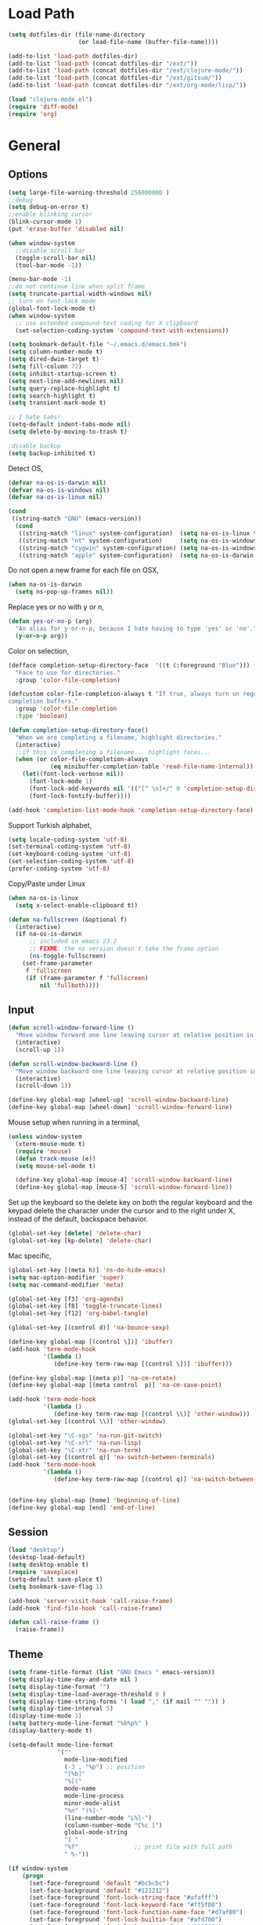 #+property: results silent

* Load Path
  #+begin_src emacs-lisp 
    (setq dotfiles-dir (file-name-directory
                        (or load-file-name (buffer-file-name))))
    
    (add-to-list 'load-path dotfiles-dir)
    (add-to-list 'load-path (concat dotfiles-dir "/ext/"))
    (add-to-list 'load-path (concat dotfiles-dir "/ext/clojure-mode/"))
    (add-to-list 'load-path (concat dotfiles-dir "/ext/gitsum/"))
    (add-to-list 'load-path (concat dotfiles-dir "/ext/org-mode/lisp/"))
  #+end_src

  #+begin_src emacs-lisp 
    (load "clojure-mode.el")
    (require 'diff-mode)  
    (require 'org)
  #+end_src

* General
** Options
   #+begin_src emacs-lisp 
     (setq large-file-warning-threshold 256000000 )
     ;;debug
     (setq debug-on-error t) 
     ;;enable blinking cursor
     (blink-cursor-mode 1)
     (put 'erase-buffer 'disabled nil)
     
     (when window-system
       ;;disable scroll bar
       (toggle-scroll-bar nil)
       (tool-bar-mode -1))
     
     (menu-bar-mode -1)
     ;;do not continue line when split frame
     (setq truncate-partial-width-windows nil)
     ;; turn on font-lock mode
     (global-font-lock-mode t)
     (when window-system
       ;; use extended compound-text coding for X clipboard
       (set-selection-coding-system 'compound-text-with-extensions))
     
     (setq bookmark-default-file "~/.emacs.d/emacs.bmk")
     (setq column-number-mode t)
     (setq dired-dwim-target t)
     (setq fill-column 72)
     (setq inhibit-startup-screen t)
     (setq next-line-add-newlines nil)
     (setq query-replace-highlight t)
     (setq search-highlight t)
     (setq transient-mark-mode t)

     ;; I hate tabs!
     (setq-default indent-tabs-mode nil)
     (setq delete-by-moving-to-trash t)
     
     ;disable backup
     (setq backup-inhibited t)
   #+end_src

   Detect OS,

   #+begin_src emacs-lisp 
     (defvar na-os-is-darwin nil)
     (defvar na-os-is-windows nil)
     (defvar na-os-is-linux nil)
     
     (cond
      ((string-match "GNU" (emacs-version))
       (cond 
        ((string-match "linux" system-configuration)  (setq na-os-is-linux t))
        ((string-match "nt" system-configuration)     (setq na-os-is-windows t))
        ((string-match "cygwin" system-configuration) (setq na-os-is-windows t))
        ((string-match "apple" system-configuration)  (setq na-os-is-darwin t)))))
   #+end_src

   Do not open a new frame for each file on OSX,

   #+begin_src emacs-lisp 
     (when na-os-is-darwin
       (setq ns-pop-up-frames nil))
   #+end_src

   Replace yes or no with y or n,

   #+begin_src emacs-lisp 
     (defun yes-or-no-p (arg)
       "An alias for y-or-n-p, because I hate having to type 'yes' or 'no'."
       (y-or-n-p arg))
   #+end_src

   Color on selection,

   #+begin_src emacs-lisp 
     (defface completion-setup-directory-face  '((t (:foreground "Blue")))
       "Face to use for directories."
       :group 'color-file-completion)
     
     (defcustom color-file-completion-always t "If true, always turn on regexps in
     completion buffers."
       :group 'color-file-completion
       :type 'boolean)
     
     (defun completion-setup-directory-face()
       "When we are completing a filename, highlight directories."
       (interactive)
       ;;if this is completing a filename... highlight faces...
       (when (or color-file-completion-always
                 (eq minibuffer-completion-table 'read-file-name-internal))
         (let((font-lock-verbose nil))
           (font-lock-mode 1)
           (font-lock-add-keywords nil '(("[^ \n]+/" 0 'completion-setup-directory-face keep)))
           (font-lock-fontify-buffer))))
     
     (add-hook 'completion-list-mode-hook 'completion-setup-directory-face)
   #+end_src

   Support Turkish alphabet,

   #+begin_src emacs-lisp 
     (setq locale-coding-system 'utf-8)
     (set-terminal-coding-system 'utf-8)
     (set-keyboard-coding-system 'utf-8)
     (set-selection-coding-system 'utf-8)
     (prefer-coding-system 'utf-8)
   #+end_src

   Copy/Paste under Linux

   #+begin_src emacs-lisp 
     (when na-os-is-linux
       (setq x-select-enable-clipboard t))
   #+end_src

   #+begin_src emacs-lisp
     (defun na-fullscreen (&optional f)
       (interactive) 
       (if na-os-is-darwin
           ;; included in emacs 23.2 
           ;; FIXME: the ns version doesn't take the frame option 
           (ns-toggle-fullscreen) 
         (set-frame-parameter 
          f 'fullscreen 
          (if (frame-parameter f 'fullscreen) 
              nil 'fullboth))))
   #+end_src

** Input

   #+begin_src emacs-lisp 
     (defun scroll-window-forward-line ()
       "Move window forward one line leaving cursor at relative position in window."
       (interactive)
       (scroll-up 1))
     
     (defun scroll-window-backward-line ()
       "Move window backward one line leaving cursor at relative position in window."
       (interactive)
       (scroll-down 1)) 
     
     (define-key global-map [wheel-up] 'scroll-window-backward-line)
     (define-key global-map [wheel-down] 'scroll-window-forward-line)
   #+end_src

   Mouse setup when running in a terminal,

   #+begin_src emacs-lisp
     (unless window-system
       (xterm-mouse-mode t)
       (require 'mouse)
       (defun track-mouse (e)) 
       (setq mouse-sel-mode t)
     
       (define-key global-map [mouse-4] 'scroll-window-backward-line)
       (define-key global-map [mouse-5] 'scroll-window-forward-line))
   #+end_src

   Set up the keyboard so the delete key on both the regular keyboard
   and the keypad delete the character under the cursor and to the right
   under X, instead of the default, backspace behavior.

   #+begin_src emacs-lisp 
     (global-set-key [delete] 'delete-char)
     (global-set-key [kp-delete] 'delete-char)
   #+end_src

   Mac specific,

   #+begin_src emacs-lisp 
     (global-set-key [(meta h)] 'ns-do-hide-emacs)
     (setq mac-option-modifier 'super)
     (setq mac-command-modifier 'meta)
   #+end_src

   #+begin_src emacs-lisp 
     (global-set-key [f3] 'org-agenda)
     (global-set-key [f8] 'toggle-truncate-lines)
     (global-set-key [f12] 'org-babel-tangle)
     
     (global-set-key [(control d)] 'na-bounce-sexp)
     
     (define-key global-map [(control \])] 'ibuffer)
     (add-hook 'term-mode-hook
               '(lambda ()
                  (define-key term-raw-map [(control \])] 'ibuffer)))
     
     (define-key global-map [(meta p)] 'na-cm-rotate)
     (define-key global-map [(meta control  p)] 'na-cm-save-point)
     
     (add-hook 'term-mode-hook
               '(lambda ()
                  (define-key term-raw-map [(control \\)] 'other-window)))
     (global-set-key [(control \\)] 'other-window)
     
     (global-set-key "\C-xgs" 'na-run-git-switch)
     (global-set-key "\C-xrl" 'na-run-lisp)
     (global-set-key "\C-xtr" 'na-run-term)
     (global-set-key [(control q)] 'na-switch-between-terminals)
     (add-hook 'term-mode-hook
               '(lambda ()
                  (define-key term-raw-map [(control q)] 'na-switch-between-terminals)))
     
     
     (define-key global-map [home] 'beginning-of-line)
     (define-key global-map [end] 'end-of-line)
   #+end_src

** Session

   #+begin_src emacs-lisp 
     (load "desktop")
     (desktop-load-default)
     (setq desktop-enable t)
     (require 'saveplace)
     (setq-default save-place t)
     (setq bookmark-save-flag 1)
   #+end_src

   #+begin_src emacs-lisp 
     (add-hook 'server-visit-hook 'call-raise-frame)
     (add-hook 'find-file-hook 'call-raise-frame)
     
     (defun call-raise-frame ()
       (raise-frame))
   #+end_src

** Theme

  #+begin_src emacs-lisp 
    (setq frame-title-format (list "GNU Emacs " emacs-version))
    (setq display-time-day-and-date nil )
    (setq display-time-format "") 
    (setq display-time-load-average-threshold 0 )
    (setq display-time-string-forms '( load "," (if mail "" "")) )
    (setq display-time-interval 5)
    (display-time-mode 1)
    (setq battery-mode-line-format "%b%p%" )
    (display-battery-mode t)
    
    (setq-default mode-line-format
                  '(""
                    mode-line-modified
                    (-3 . "%p") ;; position
                    "[%b]"
                    "%[("
                    mode-name
                    mode-line-process
                    minor-mode-alist
                    "%n" ")%]-"
                    (line-number-mode "L%l-")
                    (column-number-mode "C%c [")
                    global-mode-string
                    "] "
                    "%f"                ;; print file with full path
                    " %-"))
  #+end_src

  #+begin_src emacs-lisp 
    (if window-system
        (progn 
          (set-face-foreground 'default "#bcbcbc")
          (set-face-background 'default "#121212")
          (set-face-foreground 'font-lock-string-face "#afafff")
          (set-face-foreground 'font-lock-keyword-face "#ff5f00")
          (set-face-foreground 'font-lock-function-name-face "#d7af00")
          (set-face-foreground 'font-lock-builtin-face "#afd700")
          (set-face-foreground 'font-lock-comment-face "#008787")
          (set-face-foreground 'org-block-begin-line "#303030")
          (set-face-foreground 'org-block-end-line "#303030")
          (set-face-foreground 'diff-added "#00ff00")
          (set-face-foreground 'diff-removed "#ff0000")
          (set-face-foreground 'diff-header "#005fff")
          (set-face-background 'diff-header "#121212")
          (set-face-background 'diff-file-header "#121212"))
      (progn 
        (set-face-foreground 'default "color-250")
        (set-face-background 'default "color-233")
        (set-face-foreground 'font-lock-string-face "color-147")
        (set-face-foreground 'font-lock-keyword-face "color-202")
        (set-face-foreground 'font-lock-function-name-face "color-178")
        (set-face-foreground 'font-lock-builtin-face "color-148")
        (set-face-foreground 'font-lock-comment-face "color-30")
        (set-face-foreground 'org-block-begin-line "color-236")
        (set-face-foreground 'org-block-end-line "color-236")
        (set-face-foreground 'diff-added "brightgreen")
        (set-face-foreground 'diff-removed "brightred")
        (set-face-foreground 'diff-header "color-27")
        (set-face-background 'diff-header "color-233")
        (set-face-background 'diff-file-header "color-233")))
  #+end_src

  #+begin_src emacs-lisp
    (when window-system
      (set-face-attribute 'default nil :font "DejaVu Sans Mono-11:style=book")
      ;;for some reason uses variable width font
      (set-face-attribute 'org-block-background nil :inherit 'fixed-pitch)
      (set-face-attribute 'org-table nil :inherit 'fixed-pitch))
  #+end_src

* Modes
** Dired
   #+begin_src emacs-lisp 
     (require 'dired)
     
     (defun na-dired-up-directory-after-kill ()
       "Call 'dired-up-directory' after calling '(kill-buffer (current-buffer))'."
       (interactive)
       (let ((buf (current-buffer)))
         (dired-up-directory)
         (kill-buffer buf)))
     (define-key dired-mode-map "\C-w" 'na-dired-up-directory-after-kill)
   #+end_src

** Org

   #+begin_src emacs-lisp
     (add-hook 'org-mode-hook 'abbrev-mode)
     (setq org-directory "~/Dropbox/org/")
     (setq org-return-follows-link t)
     (setq org-hide-leading-stars t)
   #+end_src

*** agenda

    #+begin_src emacs-lisp
      (setq org-mobile-inbox-for-pull "~/Dropbox/org/from-mobile.org")
      (setq org-mobile-directory "~/Dropbox/mobile-org")
      (setq org-mobile-files (quote ("gtd.org")))
      (setq org-agenda-files (list "~/Dropbox/org/gtd.org"))
      
      (setq org-mobile-force-id-on-agenda-items nil)
      (setq org-agenda-custom-commands
            '(("h" "Agenda and Todo"
                    ((agenda "" ((org-agenda-ndays 3)))
                     (todo "TODO")
                     (todo "WAITING")
                     (todo "RESEARCH")))
              ("W" agenda "" ((org-agenda-ndays 21)
                              (org-agenda-show-all-dates nil)))))
      
      (setq org-agenda-window-setup 'other-window)
      (setq org-agenda-restore-windows-after-quit t)
      (setq org-agenda-show-all-dates t)
      
    #+end_src

    if idle for 5 minutes, display the current agenda.

    #+begin_src emacs-lisp
      (defun jump-to-org-agenda ()
        (interactive)
        (let ((agenda-window (get-buffer-window org-agenda-buffer-name t)))
          (if agenda-window
            (with-selected-window agenda-window (org-agenda-redo))
            (funcall (lambda () (org-agenda nil "h"))))))
      
      (run-with-idle-timer 300 t 'jump-to-org-agenda)
    #+end_src

*** latex

    #+begin_src emacs-lisp
      (require 'org-latex)
        (setq org-export-latex-listings t)
      
          
        (add-to-list 'org-export-latex-classes
                     '("literate-code"
                       "\\documentclass{article}\n
                       \\usepackage[x11names]{xcolor} % for a (setq of predefined color names, like LemonChiffon1
                       \\renewcommand{\\rmdefault}{phv} % Arial \n
                       \\renewcommand{\\sfdefault}{phv} % Arial
                       \\setlength{\\parindent}{0pt}
                       \\setlength{\\parskip}{1ex plus 0.5ex minus 0.2ex}
      
                       \\usepackage{tikz}
                       \\usetikzlibrary{backgrounds,shapes,arrows,positioning,calc,snakes,fit}
                       \\usepgflibrary{decorations.markings}
                       \\usepackage{mathtools}
      
                       \\usepackage[hmargin=3cm,vmargin=3.5cm]{geometry} \n
                       \\usepackage{hyperref}
                       \\hypersetup{
                           colorlinks,%
                           citecolor=black,%
                           filecolor=black,%
                           linkcolor=blue,%
                           urlcolor=black
                       }
                       \\RequirePackage[calcwidth]{titlesec}
                       \\RequirePackage{color}
                       
                       \\definecolor{seccol}{rgb}{0.1,0.5,1.0}
                         
                       \\titleformat{\\section}[hang]{\\sffamily\\bfseries}
                       {\\color{seccol}\\Huge\\thesection}{0pt}{\\linebreak\\huge\\raggedleft}[{\\titlerule[0.5pt]}]
        
                       \\titleformat{\\subsection}[hang]{\\sffamily\\bfseries\\underline}
                       {}{0pt}{\\linebreak\\Large}[]
        
                       \\titleformat{\\subsubsection}[hang]{\\sffamily\\bfseries\\underline}
                       {}{0pt}{\\linebreak\\large}[]
        
        
                       \\usepackage{listings}
                       
                       \\definecolor{lineno}{rgb}{0.5,0.5,0.5}
                       \\definecolor{code}{rgb}{0,0.1,0.6}
                       \\definecolor{keyword}{rgb}{0.5,0.1,0.1}
                       
                       \\lstset{
                           basicstyle=\\sffamily\\small\\color{code},
                           showspaces=false,
                           showstringspaces=false,
                           numbers=left,
                           firstnumber=1,
                           stepnumber=5,
                           numberfirstline=true,
                           numberstyle=\\color{lineno}\\sffamily\\scriptsize,
                           keywordstyle=\\color{keyword}\\bfseries,
                           stringstyle=\\itshape
                       }
                       
                       \\makeatletter
                       \\gdef\\lst@SkipOrPrintLabel{%
                           \\ifnum\\lst@skipnumbers=\\z@
                               \\global\\advance\\lst@skipnumbers-\\lst@stepnumber\\relax
                               \\lst@PlaceNumber
                               \\lst@numberfirstlinefalse
                           \\else
                               \\lst@ifnumberfirstline
                                   {\\def\\thelstnumber{Line \\@arabic\\c@lstnumber}\\lst@PlaceNumber}%
                                   \\lst@numberfirstlinefalse
                               \\else
                                   {\\def\\thelstnumber{-}\\lst@PlaceNumber}%
                               \\fi
                           \\fi
                           \\global\\advance\\lst@skipnumbers\\@ne}%
                       \\makeatother
                       
                       \\lstdefinelanguage{Lisp}%
                       {morekeywords={*,*1,*2,*3,*agent*,*allow-unresolved-vars*,*assert*,*clojure-version*,*command-line-args*,%
                       *compile-files*,*compile-path*,*e,*err*,*file*,*flush-on-newline*,*in*,*macro-meta*,%
                       *math-context*,*ns*,*out*,*print-dup*,*print-length*,*print-level*,*print-meta*,*print-readably*,%
                       *read-eval*,*source-path*,*use-context-classloader*,*warn-on-reflection*,+,-,->,->>,..,/,:else,%
                       <,<=,=,==,>,>=,@,accessor,aclone,add-classpath,add-watch,agent,agent-errors,aget,alength,alias,%
                       all-ns,alter,alter-meta!,alter-var-root,amap,ancestors,and,apply,areduce,array-map,aset,%
                       aset-boolean,aset-byte,aset-char,aset-double,aset-float,aset-int,aset-long,aset-short,assert,%
                       assoc,assoc!,assoc-in,associative?,atom,await,await-for,await1,bases,bean,bigdec,bigint,binding,%
                       bit-and,bit-and-not,bit-clear,bit-flip,bit-not,bit-or,bit-set,bit-shift-left,bit-shift-right,%
                       bit-test,bit-xor,boolean,boolean-array,booleans,bound-fn,bound-fn*,butlast,byte,byte-array,%
                       bytes,cast,char,char-array,char-escape-string,char-name-string,char?,chars,chunk,chunk-append,%
                       chunk-buffer,chunk-cons,chunk-first,chunk-next,chunk-rest,chunked-seq?,class,class?,%
                       clear-agent-errors,clojure-version,coll?,comment,commute,comp,comparator,compare,compare-and-set!,%
                       compile,complement,concat,cond,condp,conj,conj!,cons,constantly,construct-proxy,contains?,count,%
                       counted?,create-ns,create-struct,cycle,dec,decimal?,declare,def,definline,defmacro,defmethod,%
                       defmulti,defn,defn-,defonce,defprotocol,defstruct,deftype,delay,delay?,deliver,deref,derive,%
                       descendants,destructure,disj,disj!,dissoc,dissoc!,distinct,distinct?,do,do-template,doall,doc,%
                       dorun,doseq,dosync,dotimes,doto,double,double-array,doubles,drop,drop-last,drop-while,empty,empty?,%
                       ensure,enumeration-seq,eval,even?,every?,false,false?,ffirst,file-seq,filter,finally,find,find-doc,%
                       find-ns,find-var,first,float,float-array,float?,floats,flush,fn,fn?,fnext,for,force,format,future,%
                       future-call,future-cancel,future-cancelled?,future-done?,future?,gen-class,gen-interface,gensym,%
                       get,get-in,get-method,get-proxy-class,get-thread-bindings,get-validator,hash,hash-map,hash-set,%
                       identical?,identity,if,if-let,if-not,ifn?,import,in-ns,inc,init-proxy,instance?,int,int-array,%
                       integer?,interleave,intern,interpose,into,into-array,ints,io!,isa?,iterate,iterator-seq,juxt,%
                       key,keys,keyword,keyword?,last,lazy-cat,lazy-seq,let,letfn,line-seq,list,list*,list?,load,load-file,%
                       load-reader,load-string,loaded-libs,locking,long,long-array,longs,loop,macroexpand,macroexpand-1,%
                       make-array,make-hierarchy,map,map?,mapcat,max,max-key,memfn,memoize,merge,merge-with,meta,%
                       method-sig,methods,min,min-key,mod,monitor-enter,monitor-exit,name,namespace,neg?,new,newline,%
                       next,nfirst,nil,nil?,nnext,not,not-any?,not-empty,not-every?,not=,ns,ns-aliases,ns-imports,%
                       ns-interns,ns-map,ns-name,ns-publics,ns-refers,ns-resolve,ns-unalias,ns-unmap,nth,nthnext,num,%
                       number?,odd?,or,parents,partial,partition,pcalls,peek,persistent!,pmap,pop,pop!,pop-thread-bindings,%
                       pos?,pr,pr-str,prefer-method,prefers,primitives-classnames,print,print-ctor,print-doc,print-dup,%
                       print-method,print-namespace-doc,print-simple,print-special-doc,print-str,printf,println,println-str,%
                       prn,prn-str,promise,proxy,proxy-call-with-super,proxy-mappings,proxy-name,proxy-super,%
                       push-thread-bindings,pvalues,quot,rand,rand-int,range,ratio?,rational?,rationalize,re-find,%
                       re-groups,re-matcher,re-matches,re-pattern,re-seq,read,read-line,read-string,recur,reduce,ref,%
                       ref-history-count,ref-max-history,ref-min-history,ref-set,refer,refer-clojure,reify,%
                       release-pending-sends,rem,remove,remove-method,remove-ns,remove-watch,repeat,repeatedly,%
                       replace,replicate,require,reset!,reset-meta!,resolve,rest,resultset-seq,reverse,reversible?,%
                       rseq,rsubseq,second,select-keys,send,send-off,seq,seq?,seque,sequence,sequential?,set,set!,%
                       set-validator!,set?,short,short-array,shorts,shutdown-agents,slurp,some,sort,sort-by,sorted-map,%
                       sorted-map-by,sorted-set,sorted-set-by,sorted?,special-form-anchor,special-symbol?,split-at,%
                       split-with,str,stream?,string?,struct,struct-map,subs,subseq,subvec,supers,swap!,symbol,symbol?,%
                       sync,syntax-symbol-anchor,take,take-last,take-nth,take-while,test,the-ns,throw,time,to-array,%
                       to-array-2d,trampoline,transient,tree-seq,true,true?,try,type,unchecked-add,unchecked-dec,%
                       unchecked-divide,unchecked-inc,unchecked-multiply,unchecked-negate,unchecked-remainder,%
                       unchecked-subtract,underive,unquote,unquote-splicing,update-in,update-proxy,use,val,vals,%
                       var,var-get,var-set,var?,vary-meta,vec,vector,vector?,when,when-first,when-let,when-not,%
                       while,with-bindings,with-bindings*,with-in-str,with-loading-context,with-local-vars,%
                       with-meta,with-open,with-out-str,with-precision,xml-seq,zero?,zipmap
                       },%
                          sensitive,% ???
                          alsodigit=-,%
                          morecomment=[l];,%
                          morestring=[b]\"%
                         }[keywords,comments,strings]%"
        
                       ("\\section{%s}" . "\\section*{%s}")
                       ("\\subsection{%s}" . "\\subsection*{%s}")
                       ("\\subsubsection{%s}" . "\\subsubsection*{%s}")
                       ("\\paragraph{%s}" . "\\paragraph*{%s}")
                       ("\\subparagraph{%s}" . "\\subparagraph*{%s}")))
      
    #+end_src

*** babel

    #+begin_src emacs-lisp
      (require 'ob)
      (require 'ob-sh)
      (setq org-src-window-setup 'current-window)
      (setq org-src-fontify-natively t)
      (setq org-confirm-babel-evaluate nil)
    #+end_src

** IBuffer

   #+begin_src emacs-lisp 
     (setq ibuffer-saved-filter-groups
           (quote (("default"
                 ("Source" (or
                            (mode . java-mode)
                            (mode . clojure-mode)
                            (mode . org-mode)
                            (mode . xml-mode)
                            (mode . scheme-mode)
                            (mode . ruby-mode)
                            (mode . shell-script-mode)
                            (mode . sh-mode)
                            (mode . c-mode)
                            (mode . lisp-mode)
                            (mode . cperl-mode)
                            (mode . asm-mode)
                            (mode . emacs-lisp-mode)
                            (mode . c++-mode)))
                 ("Terminal" (or (mode . term-mode)
                                 (mode . inferior-lisp-mode)))
                 ("Dired" (mode . dired-mode))
                 ("Gnus" (or
                          (mode . message-mode)
                          (mode . mail-mode)
                          (mode . gnus-group-mode)
                          (mode . gnus-summary-mode)
                          (mode . gnus-article-mode)
                          (name . "^\\*offlineimap\\*$")
                          (name . "^\\.newsrc-dribble")))
                 ("Emacs" (or
                           (name . "^\\*info\\*$")
                           (name . "^\\*tramp.+\\*$")
                           (name . "^\\*trace.+SMTP.+\\*$")
                           (name . "^\\.todo-do")
                           (name . "^\\*scratch\\*$")
                           (name . "^\\*git-status\\*$")
                           (name . "^\\*git-diff\\*$")
                           (name . "^\\*git-commit\\*$")
                           (name . "^\\*Git Command Output\\*$")
                           (name . "^\\*Org Export/Publishing Help\\*$")
                           (name . "^\\*Org Agenda\\*$")
                           (name . "^\\*Calendar\\*$")
                           (name . "^\\*Messages\\*$")
                           (name . "^\\*Completions\\*$") 
                           (name . "^\\*Backtrace\\*$")
                           (name . "^TAGS$")
                           (name . "^\\*Help\\*$")
                           (name . "^\\*Shell Command Output\\*$")))))))
     
     (add-hook 'ibuffer-mode-hook
            (lambda ()
              (ibuffer-switch-to-saved-filter-groups "default")))
     (setq ibuffer-expert t)
     
     (setq ibuffer-formats '((mark modified read-only " "
                                   (name 18 18 :left :elide)
                                   " "
                                   (mode 16 16 :left :elide)
                                   " " filename-and-process)
                             (mark " "
                                   (name 16 -1)
                                   " " filename)))
     
   #+end_src

** EasyPG

   #+begin_src emacs-lisp 
     (require 'epa)
     (epa-file-enable)
     
     (cond 
      (na-os-is-darwin  (setq epg-gpg-program "/opt/local/bin/gpg"))
      (na-os-is-windows (setq epg-gpg-program (concat "/bin/gpg"))))
   #+end_src

** Text Mode
   #+begin_src emacs-lisp 
     (delete-selection-mode)
     (setq fill-column 80)
     (add-hook 'text-mode-hook 'turn-on-auto-fill)
   #+end_src

** Flyspell
   #+begin_src emacs-lisp 
     (setq ispell-program-name "/opt/local/bin/ispell")
     (autoload 'flyspell-mode "flyspell" "On-the-fly spelling checker." t)
     (add-hook 'message-mode-hook 'turn-on-flyspell)
     (add-hook 'text-mode-hook 'turn-on-flyspell)
     (add-hook 'c-mode-common-hook 'flyspell-prog-mode)
     (add-hook 'java-mode-hook 'flyspell-prog-mode)
     (add-hook 'ruby-mode-hook 'flyspell-prog-mode)
     (add-hook 'lisp-mode-hook 'flyspell-mode)
     (add-hook 'emacs-lisp-mode-hook 'flyspell-mode)
     (defun turn-on-flyspell ()
       "Force flyspell-mode on using a positive arg.  For use in hooks."
       (interactive)
       (flyspell-mode 1))
   #+end_src

** Lisp
*** Common

    #+begin_src emacs-lisp
      (defun na-bounce-sexp ()
        "Will bounce between matching parens just like % in vi"
        (interactive)
        (let ((prev-char (char-to-string (preceding-char)))
              (next-char (char-to-string (following-char))))
          (cond ((string-match "[[{(<]" next-char) (forward-sexp 1))
                ((string-match "[\]})>]" prev-char) (backward-sexp 1))
                (t (error "%s" "Not on a paren, brace, or bracket")))))
      
      (defun lispy-parens ()
        "Setup parens display for lisp modes"
        (setq show-paren-delay 0)
        (setq show-paren-style 'parenthesis)
        (make-variable-buffer-local 'show-paren-mode)
        (show-paren-mode 1)
        (set-face-background 'show-paren-match-face (face-background 'default))
        (if (boundp 'font-lock-comment-face)
            (set-face-foreground 'show-paren-match-face 
                                 (face-foreground 'font-lock-comment-face))
          (set-face-foreground 'show-paren-match-face 
                               (face-foreground 'default)))
        (set-face-foreground 'show-paren-match-face "red")
        (set-face-attribute 'show-paren-match-face nil :weight 'extra-bold))
      
      (add-hook 'lisp-mode-hook 'lispy-parens)
      (add-hook 'emacs-lisp-mode-hook 'lispy-parens)
      (add-hook 'lisp-mode-hook 'abbrev-mode)
      (add-hook 'emacs-lisp-mode-hook 'abbrev-mode)
      (add-hook 'clojure-mode-hook 'abbrev-mode)
      (add-hook 'scheme-mode-hook 'abbrev-mode)
      (add-hook 'clojure-mode-hook 'lispy-parens)
      (add-hook 'scheme-mode-hook 'lispy-parens)
    #+end_src

*** Clojure

    #+begin_src emacs-lisp 
      (cond 
       (na-os-is-darwin
        (setq clojure-command (concat "/Users/nakkaya/Dropbox/bash/lein repl")))
       (na-os-is-linux
        (setq clojure-command (concat "/home/nakkaya/Dropbox/bash/lein repl")))
       (na-os-is-windows
        (setq clojure-command (concat "/cygdrive/c/Dropbox/bash/lein repl"))))
      
      (setq lisp-programs 
            (list (list "clojure" clojure-command)
                  (list "sbcl" "/opt/local/bin/sbcl")
                  (list "gambit" "/opt/local/bin/gambit-gsc")))
      
      (defun na-run-lisp (arg)
        (interactive "P")
        (if (null arg)
            (run-lisp (second (first lisp-programs)))
          (let (choice) 
            (setq choice (completing-read "Lisp: " (mapcar 'first lisp-programs)))
            (dolist (l lisp-programs)
              (if (string= (first l) choice)
                  (run-lisp (second l)))))))
      
      (defun remote-repl (arg)
        (interactive "P")
        (run-lisp (concat "nc " (read-string "IP: ") " " (read-string "Port: "))))
      
      (defun na-load-buffer ()
        (interactive)
        (point-to-register 5)
        (mark-whole-buffer)
        (lisp-eval-region (point) (mark) nil)
        (jump-to-register 5))
      
      ;;sub process support for clojure
      (add-hook 'clojure-mode-hook
                '(lambda ()
                   (define-key clojure-mode-map 
                     "\e\C-x" 'lisp-eval-defun)
                   (define-key clojure-mode-map 
                     "\C-x\C-e" 'lisp-eval-last-sexp)
                   (define-key clojure-mode-map 
                     "\C-c\C-e" 'lisp-eval-last-sexp)
                   (define-key clojure-mode-map 
                     "\C-c\C-r" 'lisp-eval-region)
                   (define-key clojure-mode-map 
                     "\C-c\C-l" 'na-load-buffer)
                   (define-key clojure-mode-map 
                     "\C-c\C-z" 'run-lisp)))
      
      (define-clojure-indent (from-blackboard 'defun))
    #+end_src

    #+begin_src emacs-lisp
      (add-to-list 'org-babel-tangle-lang-exts '("clojure" . "clj"))
      
      (defvar org-babel-default-header-args:clojure 
        '((:results . "silent")))
      
      (defun org-babel-execute:clojure (body params)
        "Execute a block of Clojure code with Babel."
        (lisp-eval-string body)
        "Done!")
      
      (provide 'ob-clojure)
    #+end_src

    #+begin_src emacs-lisp
      (let ((fn `(("(\\(fn\\)[\[[:space:]]"
                   (0 (progn (compose-region (match-beginning 1)
                                             (match-end 1) "λ")
                             nil)))))
            (inline-fn `(("\\(#\\)("
                          (0 (progn (compose-region (match-beginning 1)
                                                    (match-end 1) "ƒ")
                                    nil))))))
            
            (font-lock-add-keywords 'clojure-mode fn)
            (font-lock-add-keywords 'clojure-mode inline-fn)
            (font-lock-add-keywords 'org-mode fn)
            (font-lock-add-keywords 'org-mode inline-fn))
    #+end_src

*** Scheme

    #+begin_src emacs-lisp
      (add-hook 'scheme-mode-hook
                '(lambda ()
                   (define-key scheme-mode-map 
                     "\e\C-x" 'lisp-eval-defun)
                   (define-key scheme-mode-map 
                     "\C-x\C-e" 'lisp-eval-last-sexp)
                   (define-key scheme-mode-map 
                     "\C-c\C-e" 'lisp-eval-last-sexp)
                   (define-key scheme-mode-map 
                     "\C-c\C-r" 'lisp-eval-region)
                   (define-key scheme-mode-map 
                     "\C-c\C-l" 'na-load-buffer)
                   (define-key scheme-mode-map 
                     "\C-c\C-z" 'run-lisp)))
    #+end_src

** External

   Modules that are not part of emacs,

*** multi-term

   #+begin_src emacs-lisp
     ;;; multi-term.el --- Managing multiple terminal buffers in Emacs.
     
     ;; Author: Andy Stewart <lazycat.manatee@gmail.com>
     ;; Maintainer: ahei <ahei0802@gmail.com>
     ;; Copyright (C) 2008, 2009, Andy Stewart, all rights reserved.
     ;; Copyright (C) 2010, ahei, all rights reserved.
     ;; Created: <2008-09-19 23:02:42>
     ;; Version: 0.8.8
     ;; Last-Updated: <2010-05-13 00:40:24 Thursday by ahei>
     ;; URL: http://www.emacswiki.org/emacs/download/multi-term.el
     ;; Keywords: term, terminal, multiple buffer
     ;; Compatibility: GNU Emacs 23.2.1
     
     ;; This program is free software; you can redistribute it and/or modify
     ;; it under the terms of the GNU General Public License as published by
     ;; the Free Software Foundation; either version 3, or (at your option)
     ;; any later version.
     
     ;; This program is distributed in the hope that it will be useful,
     ;; but WITHOUT ANY WARRANTY; without even the implied warranty of
     ;; MERCHANTABILITY or FITNESS FOR A PARTICULAR PURPOSE.  See the
     ;; GNU General Public License for more details.
     
     ;; You should have received a copy of the GNU General Public License
     ;; along with this program; see the file COPYING.  If not, write to
     ;; the Free Software Foundation, Inc., 51 Franklin Street, Fifth
     ;; Floor, Boston, MA 02110-1301, USA.
     
     ;; Features that might be required by this library:
     ;;
     ;;  `term' `cl' `advice'
     ;;
     
     ;;; Commentary:
     ;;
     ;; This package is for creating and managing multiple terminal buffers in Emacs.
     ;;
     ;; By default, term.el provides a great terminal emulator in Emacs.
     ;; But I have some troubles with term-mode:
     ;;
     ;; 1. term.el just provides commands `term' or `ansi-term'
     ;;    for creating a terminal buffer.
     ;;    And there is no special command to create or switch
     ;;    between multiple terminal buffers quickly.
     ;;
     ;; 2. By default, the keystrokes of term.el conflict with global-mode keystrokes,
     ;;    which makes it difficult for the user to integrate term.el with Emacs.
     ;;
     ;; 3. By default, executing *NIX command “exit” from term-mode,
     ;;    it will leave an unused buffer.
     ;;
     ;; 4. term.el won’t quit running sub-process when you kill terminal buffer forcibly.
     ;;
     ;; 5. Haven’t a dedicated window for debug program.
     ;;
     ;; And multi-term.el is enhanced with those features.
     ;;
     
     ;;; Installation:
     ;;
     ;; Copy multi-term.el to your load-path and add to your ~/.emacs
     ;;
     ;;  (require 'multi-term)
     ;;
     ;; And setup program that `multi-term' will need:
     ;;
     ;; (setq multi-term-program "/bin/bash")
     ;;
     ;;      or setup like me "/bin/zsh" ;)
     ;;
     ;; Below are the commands you can use:
     ;;
     ;;      `multi-term'                    Create a new term buffer.
     ;;      `multi-term-next'               Switch to next term buffer.
     ;;      `multi-term-prev'               Switch to previous term buffer.
     ;;      `multi-term-dedicated-open'     Open dedicated term window.
     ;;      `multi-term-dedicated-close'    Close dedicated term window.
     ;;      `multi-term-dedicated-toggle'   Toggle dedicated term window.
     ;;      `multi-term-dedicated-select'   Select dedicated term window.
     ;;
     ;; Tips:
     ;;
     ;;      You can type `C-u' before command `multi-term' or `multi-term-dedicated-open'
     ;;      then will prompt you shell name for creating terminal buffer.
     ;;
     
     ;;; Customize:
     ;;
     ;; `multi-term-program' default is nil, so when creating new term buffer,
     ;; send environment variable of `SHELL' (`ESHELL', `/bin/sh') to `make-term'.
     ;;
     ;; And you can set it to your liking, like me: ;-)
     ;;
     ;; (setq multi-term-program "/bin/zsh")
     ;;
     ;; `multi-term-default-dir' default is `~/', only use when current buffer
     ;; is not in a real directory.
     ;;
     ;; `multi-term-buffer-name' is the name of term buffer.
     ;;
     ;; `multi-term-scroll-show-maximum-output' controls how interpreter
     ;; output causes window to scroll.
     ;;
     ;; `multi-term-scroll-to-bottom-on-output' controls whether interpreter
     ;; output causes window to scroll.
     ;;
     ;; `multi-term-switch-after-close' try to switch other `multi-term' buffer
     ;; after close current one.
     ;; If you don't like this feature just set it with nil.
     ;;
     ;; `term-unbind-key-list' is a key list to unbind some keystroke.
     ;;
     ;; `term-bind-key-alist' is a key alist that binds some keystroke.
     ;; If you don't like default, modify it.
     ;;
     ;; `multi-term-dedicated-window-height' the height of a dedicated term window.
     ;;
     ;; `multi-term-dedicated-max-window-height' the max height limit that dedicated
     ;; window is allowed.
     ;;
     ;; `multi-term-dedicated-skip-other-window-p' whether skip dedicated term
     ;; window when use command `other-window' to cycle windows order.
     ;;
     ;; All of the above can be customize by:
     ;;      M-x customize-group RET multi-term RET
     ;;
     
     ;;; Change log:
     ;;
     ;; 2009/07/04
     ;;      * Add new option `multi-term-dedicated-select-after-open-p'.
     ;;
     ;; 2009/06/29
     ;;      * Fix regexp bug.
     ;;
     ;; 2009/04/21
     ;;      * Fix a bug that bring at `2009/03/28':
     ;;        It will kill sub-process in other multi-term buffer
     ;;        when we kill current multi-term buffer.
     ;;
     ;; 2009/03/29
     ;;      * Add new command `term-send-reverse-search-history'.
     ;;
     ;; 2009/03/28
     ;;      * Add new option `multi-term-switch-after-close'.
     ;;
     ;; 2009/02/18
     ;;      * Fix bug between ECB and `multi-term-dedicated-close'.
     ;;
     ;; 2009/02/05
     ;;      * Prompt user shell name when type `C-u' before command
     ;;        `multi-term' or `multi-term-dedicated-open'.
     ;;      * Fix doc.
     ;;
     ;; 2009/01/29
     ;;      * Use `term-quit-subjob' instead `term-interrupt-subjob'.
     ;;      * Fix doc.
     ;;
     ;; 2009/01/13
     ;;      * Rewrite advice for `pop-to-buffer' to avoid `pop-to-buffer' not effect
     ;;        when have many dedicated window in current frame.
     ;;      * Rewrite advice for `delete-other-windows' to avoid use common variable
     ;;        `delete-protected-window-list' and use `window-dedicated-p' instead.
     ;;        Remove variable `delete-protected-window-list' and function
     ;;        `multi-term-dedicated-match-protected-window-p'.
     ;;
     ;; 2009/01/06
     ;;      * Improve document.
     ;;
     ;; 2008/12/29
     ;;      * Remove option `multi-term-current-window-height' and
     ;;        function `multi-term-current-directory'.
     ;;      * Add some functions to make get dedicated term buffer,
     ;;        those functions is beginning with `multi-term-dedicated-'.
     ;;      * Modified advice `delete-window', make command `delete-window'
     ;;        and delete dedicated window, but will remember window height
     ;;        before deleted.
     ;;      * Don't remember dedicated window height if larger than max value.
     ;;      * Fix some bug with `delete-other-windows' and window configuration.
     ;;        And this bug exists with another extension `sr-speedbar'.
     ;;      * Add new variable `delete-protected-window-list' for protected
     ;;        special window that won't be deleted.
     ;;        This variable is common for any extension that use dedicated
     ;;        window.
     ;;      * Fix doc.
     ;;
     ;; 2008/12/21
     ;;      * Default bind `C-m' with `term-send-input'.
     ;;
     ;; 2008/12/10
     ;;      * Improve customize interface.
     ;;      * Setup customize automatically, don't need to user setup it up.
     ;;      * Add option `multi-term-try-create'.
     ;;      * Make function `multi-term-switch' accept offset argument.
     ;;      * Fix doc.
     ;;
     ;; 2008/10/22
     ;;      * Add variable `multi-term-current-window-height'.
     ;;      * Add variable `multi-term-buffer-name'.
     ;;      * Add variable `term-unbind-key-list'.
     ;;      * Add variable `term-rebind-key-alist'.
     ;;      * Move key setup and some extension from `term-extension.el'.
     ;;      * Create new function `multi-term-keystroke-setup'.
     ;;      * Fix doc.
     ;;
     ;; 2008/09/19
     ;;      * First released.
     ;;
     
     ;;; Acknowledgments:
     ;;
     ;;      Mark Triggs     <mst@dishevelled.net>
     ;;              For create multi-shell.el
     ;;      Aaron S. Hawley <aaron.s.hawley@gmail.com>
     ;;              For improve document.
     ;;
     
     ;;; Bug
     ;;
     ;;
     
     ;;; TODO
     ;;
     ;;
     ;;
     
     ;;; Require:
     (require 'term)
     (require 'cl)
     (require 'advice)
     
     ;;; Code:
     
     ;;; Customize
     
     ;;;;;;;;;;;;;;;;;;;;;;;;;;;;;; Customize ;;;;;;;;;;;;;;;;;;;;;;;;;;;;;;
     (defgroup multi-term nil
       "Multi term manager."
       :group 'term)
     
     (defcustom multi-term-program nil
       "The program of term.
     If this is nil, setup to environment variable of `SHELL'."
       :type 'string
       :group 'multi-term)
     
     (defcustom multi-term-program-switches nil
       "The command-line switches to pass to the term program."
       :type 'string
       :group 'multi-term)
     
     (defcustom multi-term-try-create t
       "Try to create a new term buffer when switch.
     
     When use `multi-term-next' or `multi-term-prev', switch term buffer,
     and try to create a new term buffer if no term buffers exist."
       :type 'boolean
       :group 'multi-shell)
     
     (defcustom multi-term-default-dir "~/"
       "The default directory for terms if current directory doesn't exist."
       :type 'string
       :group 'multi-term)
     
     (defcustom multi-term-buffer-name "terminal"
       "The buffer name of term buffer."
       :type 'string
       :group 'multi-term)
     
     (defcustom multi-term-scroll-show-maximum-output nil
       "*Controls how interpreter output causes window to scroll.
     If non-nil, then show the maximum output when the window is scrolled.
     
     See variable `multi-term-scroll-to-bottom-on-output'."
       :type 'boolean
       :group 'multi-term)
     
     (defcustom multi-term-scroll-to-bottom-on-output nil
       "*Controls whether interpreter output causes window to scroll.
     If nil, then do not scroll.  If t or `all', scroll all windows showing buffer.
     If `this', scroll only the selected window.
     If `others', scroll only those that are not the selected window.
     
     The default is nil.
     
     See variable `multi-term-scroll-show-maximum-output'."
       :type 'boolean
       :group 'multi-term)
     
     (defcustom multi-term-switch-after-close 'NEXT
       "Try to switch other `multi-term' buffer after close current one.
     If this option is 'NEXT, switch to next `multi-term' buffer;
     If this option is 'PREVIOUS, switch to previous `multi-term' buffer.
     If this option is nil, don't switch other `multi-term' buffer."
       :type 'symbol
       :group 'multi-term)
     
     (defcustom term-unbind-key-list
       '("C-z" "C-x" "C-c" "C-h" "C-y" "<ESC>")
       "The key list that will need to be unbind."
       :type 'list
       :group 'multi-term)
     
     (defcustom term-bind-key-alist
       '(
         ("C-c C-c" . term-interrupt-subjob)
         ("C-p" . previous-line)
         ("C-n" . next-line)
         ("C-s" . isearch-forward)
         ("C-r" . isearch-backward)
         ("C-m" . term-send-raw)
         ("M-f" . term-send-forward-word)
         ("M-b" . term-send-backward-word)
         ("M-o" . term-send-backspace)
         ("M-p" . term-send-up)
         ("M-n" . term-send-down)
         ("M-M" . term-send-forward-kill-word)
         ("M-N" . term-send-backward-kill-word)
         ("M-r" . term-send-reverse-search-history)
         ("M-," . term-send-input)
         ("M-." . comint-dynamic-complete))
       "The key alist that will need to be bind.
     If you do not like default setup, modify it, with (KEY . COMMAND) format."
       :type 'alist
       :group 'multi-term)
     
     (defcustom multi-term-dedicated-window-height 14
       "The height of `multi-term' dedicated window."
       :type 'integer
       :group 'multi-term)
     
     (defcustom multi-term-dedicated-max-window-height 30
       "The max height limit of `multi-term' dedicated window.
     Default, when hide `multi-term' dedicated window, will remember
     window height before hide, except height is larger than this.`"
       :type 'integer
       :group 'multi-term)
     
     (defcustom multi-term-dedicated-skip-other-window-p nil
       "Default, can have `other-window' select window in cyclic ordering of windows.
     In cases you don't want to select `multi-term' dedicated window, use `other-window'
     and make `multi-term' dedicated window as a viewable sidebar.
     
     So please turn on this option if you want to skip `multi-term' dedicated window with `other-window'.
     
     Default is nil."
       :type 'boolean
       :set (lambda (symbol value)
              (set symbol value)
              (when (ad-advised-definition-p 'other-window)
                (multi-term-dedicated-handle-other-window-advice value)))
       :group 'multi-term)
     
     (defcustom multi-term-dedicated-select-after-open-p nil
       "Default, multi-term won't focus terminal window after you open dedicated window.
     Please make this option with t if you want focus terminal window.
     
     Default is nil."
       :type 'boolean
       :group 'multi-term)
     
     ;;;;;;;;;;;;;;;;;;;;;;;;;;;;;; Constant ;;;;;;;;;;;;;;;;;;;;;;;;;;;;;;
     (defconst multi-term-dedicated-buffer-name "MULTI-TERM-DEDICATED"
       "The buffer name of dedicated `multi-term'.")
     
     ;;;;;;;;;;;;;;;;;;;;;;;;;;;;;; Variable ;;;;;;;;;;;;;;;;;;;;;;;;;;;;;;
     (defvar multi-term-dedicated-window nil
       "The dedicated `multi-term' window.")
     
     (defvar multi-term-dedicated-buffer nil
       "The dedicated `multi-term' buffer.")
     
     ;;;;;;;;;;;;;;;;;;;;;;;;;;;;;; Interactive Functions ;;;;;;;;;;;;;;;;;;;;;;;;;;;;;;
     ;;;###autoload
     (defun multi-term ()
       "Create new term buffer.
     Will prompt you shell name when you type `C-u' before this command."
       (interactive)
       (let (term-buffer)
         ;; Set buffer.
         (setq term-buffer (multi-term-get-buffer current-prefix-arg))
         (set-buffer term-buffer)
         ;; Internal handle for `multi-term' buffer.
         (multi-term-internal)
         ;; Switch buffer
         (switch-to-buffer term-buffer)))
     
     (defun multi-term-next (&optional offset)
       "Go to the next term buffer.
     If OFFSET is `non-nil', will goto next term buffer with OFFSET."
       (interactive "P")
       (multi-term-switch 'NEXT (or offset 1)))
     
     (defun multi-term-prev (&optional offset)
       "Go to the previous term buffer.
     If OFFSET is `non-nil', will goto previous term buffer with OFFSET."
       (interactive "P")
       (multi-term-switch 'PREVIOUS (or offset 1)))
     
     (defun multi-term-dedicated-open ()
       "Open dedicated `multi-term' window.
     Will prompt you shell name when you type `C-u' before this command."
       (interactive)
       (if (not (multi-term-dedicated-exist-p))
           (let ((current-window (selected-window)))
             (if (multi-term-buffer-exist-p multi-term-dedicated-buffer)
                 (unless (multi-term-window-exist-p multi-term-dedicated-window)
                   (multi-term-dedicated-get-window))
               ;; Set buffer.
               (setq multi-term-dedicated-buffer (multi-term-get-buffer current-prefix-arg t))
               (set-buffer (multi-term-dedicated-get-buffer-name))
               ;; Get dedicate window.
               (multi-term-dedicated-get-window)
               ;; Whether skip `other-window'.
               (multi-term-dedicated-handle-other-window-advice multi-term-dedicated-skip-other-window-p)
               ;; Internal handle for `multi-term' buffer.
               (multi-term-internal))
             (set-window-buffer multi-term-dedicated-window (get-buffer (multi-term-dedicated-get-buffer-name)))
             (set-window-dedicated-p multi-term-dedicated-window t)
             ;; Select window.
             (select-window
              (if multi-term-dedicated-select-after-open-p
                  ;; Focus dedicated terminal window if option `multi-term-dedicated-select-after-open-p' is enable.
                  multi-term-dedicated-window
                ;; Otherwise focus current window.
                current-window)))
         (message "`multi-term' dedicated window has exist.")))
     
     (defun multi-term-dedicated-close ()
       "Close dedicated `multi-term' window."
       (interactive)
       (if (multi-term-dedicated-exist-p)
           (let ((current-window (selected-window)))
             ;; Remember height.
             (multi-term-dedicated-select)
             (multi-term-dedicated-remember-window-height)
             ;; Close window.
             (if (and (require 'ecb nil t)
                      ecb-activated-window-configuration)
                 ;; Toggle ECB window when ECB window activated.
                 (progn
                   (ecb-deactivate)
                   (ecb-activate))
               ;; Otherwise delete dedicated window.
               (delete-window multi-term-dedicated-window)
               (if (multi-term-window-exist-p current-window)
                   (select-window current-window))))
         (message "`multi-term' window is not exist.")))
     
     (defun multi-term-dedicated-remember-window-height ()
       "Remember window height."
       (let ((win-height (multi-term-current-window-take-height)))
         (if (and (multi-term-dedicated-window-p) ;in `multi-term' window
                  (> win-height 1)
                  (<= win-height multi-term-dedicated-max-window-height))
             (setq multi-term-dedicated-window-height win-height))))
     
     (defun multi-term-dedicated-toggle ()
       "Toggle dedicated `multi-term' window."
       (interactive)
       (if (multi-term-dedicated-exist-p)
           (multi-term-dedicated-close)
         (multi-term-dedicated-open)))
     
     (defun multi-term-dedicated-select ()
       "Select the `multi-term' dedicated window."
       (interactive)
       (if (multi-term-dedicated-exist-p)
           (select-window multi-term-dedicated-window)
         (message "`multi-term' window is not exist.")))
     
     (defun term-send-backward-kill-word ()
       "Backward kill word in term mode."
       (interactive)
       (term-send-raw-string "\C-w"))
     
     (defun term-send-forward-kill-word ()
       "Kill word in term mode."
       (interactive)
       (term-send-raw-string "\ed"))
     
     (defun term-send-backward-word ()
       "Move backward word in term mode."
       (interactive)
       (term-send-raw-string "\eb"))
     
     (defun term-send-forward-word ()
       "Move forward word in term mode."
       (interactive)
       (term-send-raw-string "\ef"))
     
     (defun term-send-reverse-search-history ()
       "Search history reverse."
       (interactive)
       (term-send-raw-string "\C-r"))
     
     ;;;;;;;;;;;;;;;;;;;;;;;;;;;;;; Utilise Functions ;;;;;;;;;;;;;;;;;;;;;;;;;;;;;;
     (defun multi-term-internal ()
       "Internal handle for `multi-term' buffer."
       ;; Add customize keystroke with `term-mode-hook'
       (remove-hook 'term-mode-hook 'multi-term-keystroke-setup)
       (add-hook 'term-mode-hook 'multi-term-keystroke-setup)
       ;; Load term mode
       (term-mode)
       (term-char-mode)
       ;; Handle term buffer close
       (multi-term-handle-close)
       ;; Handle `output' variable.
       (setq term-scroll-show-maximum-output multi-term-scroll-show-maximum-output
             term-scroll-to-bottom-on-output multi-term-scroll-to-bottom-on-output)
       ;; Add hook to be sure `term' quit subjob before buffer killed.
       (add-hook 'kill-buffer-hook 'multi-term-kill-buffer-hook))
     
     (defun multi-term-get-buffer (&optional special-shell dedicated-window)
       "Get term buffer.
     If option SPECIAL-SHELL is `non-nil', will use shell from user input.
     If option DEDICATED-WINDOW is `non-nil' will create dedicated `multi-term' window ."
       (with-temp-buffer
         (let ((shell-name (or multi-term-program ;shell name
                               (getenv "SHELL")
                               (getenv "ESHELL")
                               "/bin/sh"))
               term-list-length              ;get length of term list
               index                         ;setup new term index
               term-name)                    ;term name
           (if dedicated-window
               (setq term-name multi-term-dedicated-buffer-name)
             ;; Compute index.
             (setq term-list-length (length (multi-term-list)))
             (setq index (if term-list-length (1+ term-list-length) 1))
             ;; switch to current local directory,
             ;; if in-existence, switch to `multi-term-default-dir'.
             (cd (or default-directory (expand-file-name multi-term-default-dir)))
             ;; adjust value N when max index of term buffer is less than length of term list
             (while (buffer-live-p (get-buffer (format "*%s<%s>*" multi-term-buffer-name index)))
               (setq index (1+ index)))
             (setq term-name (format "%s<%s>" multi-term-buffer-name index)))
           ;; Try get other shell name if `special-shell' is non-nil.
           (if special-shell
               (setq shell-name (read-from-minibuffer "Run program: " shell-name)))
           ;; Make term, details to see function `make-term' in `term.el'.
           (if multi-term-program-switches
               (make-term term-name shell-name nil multi-term-program-switches)
             (make-term term-name shell-name)))))
     
     
     (defun multi-term-handle-close ()
       "Close current term buffer when `exit' from term buffer."
       (when (ignore-errors (get-buffer-process (current-buffer)))
         (set-process-sentinel (get-buffer-process (current-buffer))
                               (lambda (proc change)
                                 (when (string-match "\\(finished\\|exited\\)" change)
                                   (kill-buffer (process-buffer proc)))))))
     
     (defun multi-term-kill-buffer-hook ()
       "Function that hook `kill-buffer-hook'."
       (when (eq major-mode 'term-mode)
         ;; Quit the current subjob
         ;; when have alive process with current term buffer.
         ;; Must do this job BEFORE `multi-term-switch-after-close' action.
         (when (term-check-proc (current-buffer))
           ;; Quit sub-process.
           (term-quit-subjob))
         ;; Remember dedicated window height.
         (multi-term-dedicated-remember-window-height)
         ;; Try to switch other multi-term buffer
         ;; when option `multi-term-switch-after-close' is non-nil.
         (when multi-term-switch-after-close
           (multi-term-switch-internal multi-term-switch-after-close 1))))
     
     (defun multi-term-list ()
       "List term buffers presently active."
       ;; Autload command `remove-if-not'.
       (autoload 'remove-if-not "cl-seq")
       (sort
        (remove-if-not (lambda (b)
                         (setq case-fold-search t)
                         (string-match
                          (format "^\\\*%s<[0-9]+>\\\*$" multi-term-buffer-name)
                          (buffer-name b)))
                       (buffer-list))
        (lambda (a b)
          (< (string-to-number
              (cadr (split-string (buffer-name a) "[<>]")))
             (string-to-number
              (cadr (split-string (buffer-name b)  "[<>]")))))))
     
     (defun multi-term-switch (direction offset)
       "Switch `multi-term' buffers.
     If DIRECTION is `NEXT', switch to the next term.
     If DIRECTION `PREVIOUS', switch to the previous term.
     Option OFFSET for skip OFFSET number term buffer."
       (unless (multi-term-switch-internal direction offset)
         (if multi-term-try-create
             (progn
               (multi-term)
               (message "Create a new `multi-term' buffer."))
           (message "Haven't any `multi-term' buffer exist."))))
     
     (defun multi-term-switch-internal (direction offset)
       "Internal `multi-term' buffers switch function.
     If DIRECTION is `NEXT', switch to the next term.
     If DIRECTION `PREVIOUS', switch to the previous term.
     Option OFFSET for skip OFFSET number term buffer."
       (let (terms this-buffer)
         (setq terms (multi-term-list))
         (if (consp terms)
             (progn
               (setf (cdr (last terms)) terms)
               (setq this-buffer (position (current-buffer) (multi-term-list)))
               (if this-buffer
                   (if (eql direction 'NEXT)
                       (switch-to-buffer (nth (+ this-buffer offset) terms))
                     (switch-to-buffer (nth (+ (- (length (multi-term-list)) offset)
                                               this-buffer) terms)))
                 (switch-to-buffer (car terms)))
               t)
           nil)))
     
     (defun multi-term-keystroke-setup ()
       "Keystroke setup of `term-char-mode'.
     
     By default, the key bindings of `term-char-mode' conflict with user's keystroke.
     So this function unbinds some keys with `term-raw-map',
     and binds some keystroke with `term-raw-map'."
       (let (bind-key bind-command)
         ;; Unbind base key that conflict with user's keys-tokes.
         (dolist (unbind-key term-unbind-key-list)
           (cond
            ((stringp unbind-key) (setq unbind-key (read-kbd-macro unbind-key)))
            ((vectorp unbind-key) nil)
            (t (signal 'wrong-type-argument (list 'array unbind-key))))
           (define-key term-raw-map unbind-key nil))
         ;; Add some i use keys.
         ;; If you don't like my keystroke,
         ;; just modified `term-bind-key-alist'
         (dolist (element term-bind-key-alist)
           (setq bind-key (car element))
           (setq bind-command (cdr element))
           (cond
            ((stringp bind-key) (setq bind-key (read-kbd-macro bind-key)))
            ((vectorp bind-key) nil)
            (t (signal 'wrong-type-argument (list 'array bind-key))))
           (define-key term-raw-map bind-key bind-command))))
     
     (defun multi-term-dedicated-handle-other-window-advice (activate)
       "Handle advice for function `other-window'.
     If ACTIVATE is `non-nil', will enable advice
     `multi-term-dedicated-other-window-advice'.
     Otherwise, disable it."
       (if activate
           (ad-enable-advice 'other-window 'after 'multi-term-dedicated-other-window-advice)
         (ad-disable-advice 'other-window 'after 'multi-term-dedicated-other-window-advice))
       (ad-activate 'other-window))
     
     (defun multi-term-current-window-take-height (&optional window)
       "Return the height the `window' takes up.
     Not the value of `window-height', it returns usable rows available for WINDOW.
     If `window' is nil, get current window."
       (let ((edges (window-edges window)))
         (- (nth 3 edges) (nth 1 edges))))
     
     (defun multi-term-dedicated-get-window ()
       "Get `multi-term' dedicated window."
       (setq multi-term-dedicated-window
             (split-window
              (selected-window)
              (- (multi-term-current-window-take-height) multi-term-dedicated-window-height))))
     
     (defun multi-term-dedicated-get-buffer-name ()
       "Get the buffer name of `multi-term' dedicated window."
       (format "*%s*" multi-term-dedicated-buffer-name))
     
     (defun multi-term-dedicated-exist-p ()
       "Return `non-nil' if `multi-term' dedicated window exist."
       (and (multi-term-buffer-exist-p multi-term-dedicated-buffer)
            (multi-term-window-exist-p multi-term-dedicated-window)))
     
     (defun multi-term-window-exist-p (window)
       "Return `non-nil' if WINDOW exist.
     Otherwise return nil."
       (and window (window-live-p window)))
     
     (defun multi-term-buffer-exist-p (buffer)
       "Return `non-nil' if `BUFFER' exist.
     Otherwise return nil."
       (and buffer (buffer-live-p buffer)))
     
     (defun multi-term-dedicated-window-p ()
       "Return `non-nil' if current window is `multi-term' dedicated window.
     Otherwise return nil."
       (equal (multi-term-dedicated-get-buffer-name) (buffer-name (window-buffer))))
     
     (defun multi-term-window-dedicated-only-one-p ()
       "Only have one non-dedicated window."
       (interactive)
       (let ((window-number 0)
             (dedicated-window-number 0))
         (walk-windows
          (lambda (w)
            (with-selected-window w
              (incf window-number)
              (if (window-dedicated-p w)
                  (incf dedicated-window-number)))))
         (if (and (> dedicated-window-number 0)
                  (= (- window-number dedicated-window-number) 1))
             t nil)))
     
     ;;;;;;;;;;;;;;;;;;;;;;;;;;;;;; Advice ;;;;;;;;;;;;;;;;;;;;;;;;;;;;;;
     (defadvice delete-other-windows (around multi-term-delete-other-window-advice activate)
       "This is advice to make `multi-term' avoid dedicated window deleted.
     Dedicated window can't deleted by command `delete-other-windows'."
       (let ((multi-term-dedicated-active-p (multi-term-window-exist-p multi-term-dedicated-window)))
         (if multi-term-dedicated-active-p
             (let ((current-window (selected-window)))
               (dolist (win (window-list))
                 (when (and (window-live-p win)
                            (not (eq current-window win))
                            (not (window-dedicated-p win)))
                   (delete-window win))))
           ad-do-it)))
     
     (defadvice delete-window (before multi-term-delete-window-advice activate)
       "Use `delete-window' delete `multi-term' dedicated window.
     Have same effect as command `multi-term-dedicated-close'.
     This advice to remember `multi-term' dedicated window height before deleting."
       ;; Remember window height before deleted.
       (multi-term-dedicated-remember-window-height))
     
     (defadvice pop-to-buffer (before multi-term-pop-to-buffer-advice activate)
       "This advice fix the problem between `pop-to-buffer' and dedicated window.
     By default, function `display-buffer' can't display buffer in selected window
     if current window is `dedicated'.
     
     So function `display-buffer' conflicts with `sr-speedbar' window, because
     `sr-speedbar' window is a `dedicated' window.
     
     That is to say, when current frame just have one `non-dedicated' window,
     any functions that uses `display-buffer' can't split windows
     to display buffer, even when the option `pop-up-windows' is enabled.
     
     And the example function that can induce the problem is `pop-to-buffer'.
     
     This advice will fix this problem when current frame just have one `non-dedicated' window."
       (when (and pop-up-windows                           ;`pop-up-windows' is enable
                  (multi-term-window-dedicated-only-one-p) ;just have one `non-dedicated' window.
                  (multi-term-window-exist-p multi-term-dedicated-window)
                  (not (multi-term-dedicated-window-p))) ;not in `sr-speedbar' window
         (split-window-vertically)
         (windmove-down)))
     
     (defadvice other-window (after multi-term-dedicated-other-window-advice)
       "Default, can use `other-window' select window in cyclic ordering of windows.
     But sometimes we don't want to select `sr-speedbar' window,
     but use `other-window' and just make `multi-term' dedicated
     window as a viewable sidebar.
     
     This advice can make `other-window' skip `multi-term' dedicated window."
       (let ((count (or (ad-get-arg 0) 1)))
         (when (and (multi-term-window-exist-p multi-term-dedicated-window)
                    (eq multi-term-dedicated-window (selected-window)))
           (other-window count))))
     
     (provide 'multi-term)
     
     ;; Local Variables:
     ;; time-stamp-line-limit: 10
     ;; time-stamp-start: "Last-Updated: <"
     ;; time-stamp-end: ">"
     ;; End:
     
     ;;; multi-term.el ends here
     
     ;;; LocalWords:  multi el dir sr Hawley eb ef cd 
   #+end_src

   #+begin_src emacs-lisp
     (setq multi-term-program "/bin/bash")
     
     (global-set-key (kbd "C-c t") 'multi-term-next)
     (global-set-key (kbd "C-c T") 'multi-term) ;; create a new one
   #+end_src

*** dired-details

   #+begin_src emacs-lisp
     ;;; dired-details.el -- make file details hide-able in dired
     
     ;; Copyright (C) 2003-2005 Rob Giardina
     
     ;; Version: 1.3
     ;; Keywords: dired, hide
     ;; Author: Rob Giardina <rob.giardina.ohmmanepadmespam@oracle.com>
     ;; Maintainer: Rob Giardina
     ;; Last updated: Aug 26, 2003
     ;; Contributors: Harold Maier, Klaus Berndl
     
     ;; This file is not part of GNU Emacs.
     
     ;; This is free software; you can redistribute it and/or modify it
     ;; under the terms of the GNU General Public License as published by
     ;; the Free Software Foundation; either version 2, or (at your option)
     ;; any later version.
     ;;
     ;; This is distributed in the hope that it will be useful, but WITHOUT
     ;; ANY WARRANTY; without even the implied warranty of MERCHANTABILITY
     ;; or FITNESS FOR A PARTICULAR PURPOSE.  See the GNU General Public
     ;; License for more details.
     ;;
     ;; You should have received a copy of the GNU General Public License
     ;; along with GNU Emacs; see the file COPYING.  If not, write to the
     ;; Free Software Foundation, Inc., 59 Temple Place - Suite 330,
     ;; Boston, MA 02111-1307, USA.
     
     ;;; Commentary:
     
     ;; `dired-details-hide' makes dired buffers that look like this:
     ;;
     ;;  /private/rgiardin/lispHome:
     ;;  used 1264 available files
     ;;
     ;;  drwxr-xr-x   5 rgiardin g632         512 Jan 19  2003 ..
     ;;  -rw-r--r--   1 rgiardin svrtech     4141 Aug 23 17:07 dired-details.el
     ;;  -rw-r--r--   1 rgiardin svrtech     4141 Aug 23 17:07 my-really-really-long-I-mean-really-long-filename.el
     ;;  -rw-r--r--   1 rgiardin svrtech       56 Aug 23 17:07 linked-file.el -> /var/tmp/checkouts/linked-file.el
     ;;
     ;; look like this:
     ;;
     ;;  /private/rgiardin/lispHome/emacs.config:
     ;;  used 1264 available files
     ;;
     ;;  [...] ..
     ;;  [...] dired-details.el
     ;;  [...] my-really-really-long-I-mean-really-long-filename.el
     ;;  [...] linked-file.el -> [...]
     ;;
     ;; The function `dired-details-toggle' will toggle details on and off.
     ;;
     ;;
     ;; INSTALLATION:
     ;;
     ;; To apply `dired-details-hide' to all new dired buffers, add the
     ;; following to your .emacs:
     ;;
     ;; (require 'dired-details)
     ;; (dired-details-install)
     ;;
     ;; This also binds the following keys in dired buffers:
     ;;
     ;;   ) - dired-details-show
     ;;   ( - dired-details-hide
     ;;
     ;; CHANGES:
     ;;
     ;; * 1.1: Setup hide and show keybindings earlier than the first hide.
     ;; * 1.1: add dired-details-initially-hide customization as suggested by Harold Maier
     ;; * 1.2: extensive change to support subdirs in dired buffers
     ;; * 1.2.1: respect current hidden state (not initial state) when inserting subdirs
     ;; * 1.3: dired-details-toggle and customization support added by Klaus Berndl
     ;;
     ;; TODO:
     ;;
     ;; * add a hook for dired-add-file to hide new entries as necessary
     ;;
     
     ;;; customizable vars
     
     (defgroup dired-details nil
       "Settings for the dired-details package."
       :group 'dired
       :prefix "dired-details-")
     
     ;[...]
     (defcustom dired-details-hidden-string ""
       "*This string will be shown in place of file details and symbolic links."
       :group 'dired-details
       :type 'string)
     
     (defcustom dired-details-hide-link-targets t
       "*Hide symbolic link target paths."
       :group 'dired-details
       :type 'boolean)
     
     (defcustom dired-details-initially-hide t
       "*Hide dired details on entry to dired buffers."
       :group 'dired-details
       :type 'boolean)
     
     
     ;;; implementation
     
     (defvar dired-details-debug nil)
     
     (defvar dired-details-internal-overlay-list nil)
     (make-variable-buffer-local 'dired-details-internal-overlay-list)
     
     (defvar dired-details-state nil
       "Three possible values: nil (has not been set), 'hidden (details are
     hidden), 'shown (details are visible).")
     (make-variable-buffer-local 'dired-details-state)
     
     (defun dired-details-install()
       (eval-after-load "dired"
         '(progn
            (add-hook 'dired-after-readin-hook 'dired-details-activate)
           
            (define-key dired-mode-map "(" 'dired-details-hide)
            (define-key dired-mode-map ")" 'dired-details-show)
     
           (defadvice dired-revert (before remember-the-details activate)
             (dired-details-delete-overlays)))))
       
     (defun dired-details-activate()
       "Set up dired-details in the current dired buffer. Called by
     dired-after-readin-hook on initial display and when a subdirectory is
     inserted (with `i')."
       ;;if a state has been chosen in this buffer, respect it
       (if dired-details-state
           (when (eq 'hidden dired-details-state)
             (dired-details-hide))
         ;;otherwise, use the default state
         (when dired-details-initially-hide
           (dired-details-hide))))
     
     (defun dired-details-delete-overlays()
       (mapc '(lambda(list) (mapc 'delete-overlay
                                  (cdr list)))
             dired-details-internal-overlay-list)
       (setq dired-details-internal-overlay-list nil))
     
     (defun dired-details-toggle( &optional arg default-too )
       "Toggle visibility of dired details.
     With positive prefix argument ARG hide the details, with negative
     show them."
       (interactive "P")
       (let ((hide (if (null arg)
                       (not (eq 'hidden dired-details-state))
                     (> (prefix-numeric-value arg) 0))))
         (if default-too
             (setq dired-details-initially-hide hide))
         (if hide (dired-details-hide)
           (dired-details-show))))
     
     (defun dired-details-hide()
       "Make an invisible, evaporable overlay for each file-line's details
     in this dired buffer."
       (interactive)
       (unless (memq major-mode '(dired-mode vc-dired-mode))
         (error "dired-details-hide can only be called in dired mode"))
     
       (when dired-details-debug
         (let ((b (get-buffer-create "dired-details-debug")))
           (append-to-buffer b (point) (point-max))))
         
       ;;NOTE - we call this even if we're already hidden. There may be a
       ;;new subdirectory inserted that we have to deal with. Pre-existing
       ;;subdirectories will reuse their cached overlays.
       (save-excursion
         (save-restriction
           (widen)
           ;;hide each displayed subdirectory
           (mapc
            '(lambda( dir-and-pos )
               (let ((cached-overlays (assoc (car dir-and-pos)
                                             dired-details-internal-overlay-list)))
                 (if cached-overlays
                     ;;reuse the existing overlays
                     (dired-details-frob-overlays t)
                   ;;no existing overlays for this subdir, make 'em
                   (let ((cache (list (car dir-and-pos)))
                         (subdir-start (cdr dir-and-pos))
                         (subdir-end (1- (dired-get-subdir-max dir-and-pos))))
                     (goto-char subdir-start)
                     (dired-goto-next-file)
                     (while (< (point) subdir-end)
                       (dired-details-make-current-line-overlay cache)
                       (dired-next-line 1))
                     (setq dired-details-internal-overlay-list
                           (cons cache dired-details-internal-overlay-list))))))
              dired-subdir-alist)))
         (setq dired-details-state 'hidden))
     
     (defun dired-details-show()
       "Show whatever details a call to `dired-details-hide' may have
     hidden in this buffer."
       (interactive)
       (dired-details-frob-overlays nil)
       (setq dired-details-state 'shown))
     
     (defun dired-details-make-current-line-overlay( cache )
       (let ((details ;hide the flags, size, owner, date, etc.
              (make-overlay
               (+ 2 (progn (beginning-of-line) (point)))
               (progn (dired-move-to-filename)(point))))
              
             (ln-target ;hide the destination of a symbolic link
              (when dired-details-hide-link-targets
                (if (progn (beginning-of-line)
                           (search-forward-regexp
                            "-> \\(.*\\)"
                            (save-excursion (end-of-line)(point)) t))
                    (make-overlay (match-beginning 1) (match-end 1))))))
     
         ;;delete the overlay when the dired line goes away
         (overlay-put details 'evaporate t)
         (dired-details-hide-overlay details)
     
         (when ln-target
           (overlay-put ln-target 'evaporate t)
           (dired-details-hide-overlay ln-target))
     
         (setcdr cache (append (if ln-target
                                   (list ln-target details)
                                 (list details))
                               (cdr cache)))))
     
     (defun dired-details-hide-overlay( o )
       (overlay-put o 'invisible t)
       (overlay-put o 'before-string dired-details-hidden-string))
     
     (defun dired-details-show-overlay( o )
       (overlay-put o 'invisible nil)
       (overlay-put o 'before-string nil))
     
     (defun dired-details-frob-overlays( hide )
       (if dired-details-internal-overlay-list
           (mapc '(lambda(list)
                    (mapc (if hide 'dired-details-hide-overlay 'dired-details-show-overlay)
                          (cdr list)))
                 dired-details-internal-overlay-list)))
     
     (provide 'dired-details)
     
     ;;; dired-details.el ends here
   #+end_src

   #+begin_src emacs-lisp
     (require 'dired-details)
     (dired-details-install)
   #+end_src

*** smart-tab

   #+begin_src emacs-lisp
     ;;; smart-tab.el --- Intelligent tab completion and indentation.
     
     ;; This file is NOT part of GNU Emacs.
     
     ;; Copyright (C) 2009-2011 John SJ Anderson,
     ;;                         Sebastien Rocca Serra,
     ;;                         Daniel Hackney
     ;; Author: John SJ Anderson <genehack@genehack.org>,
     ;;         Sebastien Rocca Serra <sroccaserra@gmail.com>,
     ;;         Daniel Hackney <dan@haxney.org>
     ;; Maintainer: John SJ Anderson <genehack@genehack.org>
     ;; Keywords: extensions
     ;; Created: 2009-05-24
     ;; URL: http://github.com/genehack/smart-tab/tree/master
     ;; Version: 0.3
     ;;
     ;; This program is free software; you can redistribute it and/or modify it under
     ;; the terms of the GNU General Public License as published by the Free Software
     ;; Foundation; either version 3, or (at your option) any later version.
     ;;
     ;; This program is distributed in the hope that it will be useful, but WITHOUT
     ;; ANY WARRANTY; without even the implied warranty of MERCHANTABILITY or FITNESS
     ;; FOR A PARTICULAR PURPOSE. See the GNU General Public License for more
     ;; details.
     ;;
     ;; You should have received a copy of the GNU General Public License
     ;; along with this program. If not, see <http://www.gnu.org/licenses/>.
     
     ;;; Commentary:
     
     ;; INSTALL
     ;;
     ;; To install, put this file along your Emacs-Lisp `load-path' and add
     ;; the following into your ~/.emacs startup file or set
     ;; `global-smart-tab-mode' to non-nil with customize:
     ;;
     ;;     (require 'smart-tab)
     ;;     (global-smart-tab-mode 1)
     ;;
     ;; DESCRIPTION
     ;;
     ;; Try to 'do the smart thing' when tab is pressed. `smart-tab'
     ;; attempts to expand the text before the point or indent the current
     ;; line or selection.
     ;;
     ;; See <http://www.emacswiki.org/cgi-bin/wiki/TabCompletion#toc2>. There are a
     ;; number of available customizations on that page.
     ;;
     ;; Features that might be required by this library:
     ;;
     ;;   `easy-mmmode'
     
     ;;; Change Log:
     
     ;;; Code:
     
     (require 'easy-mmode)
     
     (defgroup smart-tab nil
       "Options for `smart-tab-mode'.")
     
     (defcustom smart-tab-using-hippie-expand nil
       "Use `hippie-expand' to expand text.
     Use either `hippie-expand' or `dabbrev-expand' for expanding text
     when we don't have to indent."
       :type '(choice
               (const :tag "hippie-expand" t)
               (const :tag "dabbrev-expand" nil))
       :group 'smart-tab)
     
     (defcustom smart-tab-completion-functions-alist
       '((emacs-lisp-mode . lisp-complete-symbol)
         (text-mode       . dabbrev-completion))
       "A-list of major modes in which to use a mode specific completion function.
     If current major mode is not found in this alist, fall back to
     `hippie-expand' or `dabbrev-expand', depending on the value of
     `smart-tab-using-hippie-expand'"
       :type '(alist :key-type (symbol :tag "Major mode")
                     :value-type (function :tag "Completion function to use in this mode"))
       :group 'smart-tab)
     
     (defcustom smart-tab-disabled-major-modes '(org-mode term-mode)
       "List of major modes that should not use `smart-tab'."
       :type 'sexp
       :group 'smart-tab)
     
     (defun smart-tab-call-completion-function ()
       "Get a completion function according to current major mode."
       (let ((completion-function
              (cdr (assq major-mode smart-tab-completion-functions-alist))))
         (if (null completion-function)
             (if (and (not (minibufferp))
                      (memq 'auto-complete-mode minor-mode-list)
                      auto-complete-mode)
                 (ac-start :force-init t)
               (if smart-tab-using-hippie-expand
                   (hippie-expand nil)
                 (dabbrev-expand nil)))
           (funcall completion-function))))
     
     (defun smart-tab-must-expand (&optional prefix)
       "If PREFIX is \\[universal-argument] or the mark is active, do not expand.
     Otherwise, uses the user's preferred expansion function to expand
     the text at point."
       (unless (or (consp prefix)
                   (use-region-p))
         (looking-at "\\_>")))
     
     (defun smart-tab-default ()
       "Indent region if mark is active, or current line otherwise."
       (interactive)
       (if (use-region-p)
           (indent-region (region-beginning)
                          (region-end))
         (indent-for-tab-command)))
     
     ;;;###autoload
     (defun smart-tab (&optional prefix)
       "Try to 'do the smart thing' when tab is pressed.
     `smart-tab' attempts to expand the text before the point or
     indent the current line or selection.
     
     In a regular buffer, `smart-tab' will attempt to expand with
     either `hippie-expand' or `dabbrev-expand', depending on the
     value of `smart-tab-using-hippie-expand'. Alternatively, if
     `auto-complete-mode' is enabled in the current buffer,
     `auto-complete' will be used to attempt expansion. If the mark is
     active, or PREFIX is \\[universal-argument], then `smart-tab'
     will indent the region or the current line (if the mark is not
     active)."
       (interactive "P")
       (if (smart-tab-must-expand prefix)
           (smart-tab-call-completion-function))
       (smart-tab-default))
     
     ;;;###autoload
     (defun smart-tab-mode-on ()
       "Turn on `smart-tab-mode'."
         (smart-tab-mode 1))
     
     (defun smart-tab-mode-off ()
       "Turn off `smart-tab-mode'."
       (smart-tab-mode -1))
     
     ;;;###autoload
     (define-minor-mode smart-tab-mode
       "Enable `smart-tab' to be used in place of tab.
     
     With no argument, this command toggles the mode.
     Non-null prefix argument turns on the mode.
     Null prefix argument turns off the mode."
       :lighter " Smrt"
       :group 'smart-tab
       :require 'smart-tab
       :keymap '(("\t" . smart-tab)
                 ([(tab)] . smart-tab))
       (if smart-tab-mode
           (progn
             ;; Don't start `smart-tab-mode' when in the minibuffer or a read-only
             ;; buffer.
             (when (or (minibufferp)
                       buffer-read-only
                       (member major-mode smart-tab-disabled-major-modes))
               (smart-tab-mode-off)))))
     
     ;;;###autoload
     (define-globalized-minor-mode global-smart-tab-mode
       smart-tab-mode
       smart-tab-mode-on
       :group 'smart-tab)
     
     (provide 'smart-tab)
     
     ;;; smart-tab.el ends here
     
     (global-smart-tab-mode 1)
   #+end_src

*** jump
   
   #+begin_src emacs-lisp
     ;;create marks in buffer so you can jump between them using these functions
     (defvar na-cm-ring nil
       "List of markers that points to buffer-positions.")
     (defun na-cm-same-pos ()
       (and na-cm-ring
            (equal (point) (marker-position (car na-cm-ring)))
            (equal (current-buffer) (marker-buffer (car na-cm-ring)))))
     
     (defun na-cm-save-point (arg)
       (interactive "P")
       (if (or (and arg (< (prefix-numeric-value arg) 0))
               (na-cm-same-pos))
           (progn
             (setq na-cm-ring (cdr na-cm-ring))
             (message "Point deleted from stack (%d left)" (length na-cm-ring)))
         (setq na-cm-ring (cons (point-marker) na-cm-ring))
         (message "Point saved (%d saved)" (length na-cm-ring))))
     
     (defun na-cm-rotate (num)
       "If point differ from first position in ring then goto that.
     Otherwise rotate the ring of points and go to the now newest point in the ring"
       (interactive "P")
       (if (not na-cm-ring)
           (error "No points saved!"))
       (setq num
             (if (null num) (if (na-cm-same-pos) 1 0)
               (prefix-numeric-value num)))
       (setq num (mod num (length na-cm-ring)))
       (let ((top nil))
         (while (> num 0)
           (setq top (cons (car na-cm-ring) top))
           (setq na-cm-ring (cdr na-cm-ring))
           (setq num (1- num)))
         (setq na-cm-ring (append na-cm-ring (nreverse top)))
         (if (marker-position (car na-cm-ring))
             (progn
               (switch-to-buffer (marker-buffer (car na-cm-ring)))
               (goto-char (car na-cm-ring)))
           (setq na-cm-ring (cdr na-cm-ring))
           (na-cm-rotate 1))))
   #+end_src

*** git

   #+begin_src emacs-lisp
     ;;; git.el --- A user interface for git
     
     ;; Copyright (C) 2005, 2006, 2007, 2008, 2009 Alexandre Julliard <julliard@winehq.org>
     
     ;; Version: 1.0
     
     ;; This program is free software; you can redistribute it and/or
     ;; modify it under the terms of the GNU General Public License as
     ;; published by the Free Software Foundation; either version 2 of
     ;; the License, or (at your option) any later version.
     ;;
     ;; This program is distributed in the hope that it will be
     ;; useful, but WITHOUT ANY WARRANTY; without even the implied
     ;; warranty of MERCHANTABILITY or FITNESS FOR A PARTICULAR
     ;; PURPOSE.  See the GNU General Public License for more details.
     ;;
     ;; You should have received a copy of the GNU General Public
     ;; License along with this program; if not, write to the Free
     ;; Software Foundation, Inc., 59 Temple Place, Suite 330, Boston,
     ;; MA 02111-1307 USA
     
     ;;; Commentary:
     
     ;; This file contains an interface for the git version control
     ;; system. It provides easy access to the most frequently used git
     ;; commands. The user interface is as far as possible identical to
     ;; that of the PCL-CVS mode.
     ;;
     ;; To install: put this file on the load-path and place the following
     ;; in your .emacs file:
     ;;
     ;;    (require 'git)
     ;;
     ;; To start: `M-x git-status'
     ;;
     ;; TODO
     ;;  - diff against other branch
     ;;  - renaming files from the status buffer
     ;;  - creating tags
     ;;  - fetch/pull
     ;;  - revlist browser
     ;;  - git-show-branch browser
     ;;
     
     ;;; Compatibility:
     ;;
     ;; This file works on GNU Emacs 21 or later. It may work on older
     ;; versions but this is not guaranteed.
     ;;
     ;; It may work on XEmacs 21, provided that you first install the ewoc
     ;; and log-edit packages.
     ;;
     
     (eval-when-compile (require 'cl))
     (require 'ewoc)
     (require 'log-edit)
     (require 'easymenu)
     
     
     ;;;; Customizations
     ;;;; ------------------------------------------------------------
     
     (defgroup git nil
       "A user interface for the git versioning system."
       :group 'tools)
     
     (defcustom git-committer-name nil
       "User name to use for commits.
     The default is to fall back to the repository config,
     then to `add-log-full-name' and then to `user-full-name'."
       :group 'git
       :type '(choice (const :tag "Default" nil)
                      (string :tag "Name")))
     
     (defcustom git-committer-email nil
       "Email address to use for commits.
     The default is to fall back to the git repository config,
     then to `add-log-mailing-address' and then to `user-mail-address'."
       :group 'git
       :type '(choice (const :tag "Default" nil)
                      (string :tag "Email")))
     
     (defcustom git-commits-coding-system nil
       "Default coding system for the log message of git commits."
       :group 'git
       :type '(choice (const :tag "From repository config" nil)
                      (coding-system)))
     
     (defcustom git-append-signed-off-by nil
       "Whether to append a Signed-off-by line to the commit message before editing."
       :group 'git
       :type 'boolean)
     
     (defcustom git-reuse-status-buffer t
       "Whether `git-status' should try to reuse an existing buffer
     if there is already one that displays the same directory."
       :group 'git
       :type 'boolean)
     
     (defcustom git-per-dir-ignore-file ".gitignore"
       "Name of the per-directory ignore file."
       :group 'git
       :type 'string)
     
     (defcustom git-show-uptodate nil
       "Whether to display up-to-date files."
       :group 'git
       :type 'boolean)
     
     (defcustom git-show-ignored nil
       "Whether to display ignored files."
       :group 'git
       :type 'boolean)
     
     (defcustom git-show-unknown t
       "Whether to display unknown files."
       :group 'git
       :type 'boolean)
     
     
     (defface git-status-face
       '((((class color) (background light)) (:foreground "purple"))
         (((class color) (background dark)) (:foreground "salmon")))
       "Git mode face used to highlight added and modified files."
       :group 'git)
     
     (defface git-unmerged-face
       '((((class color) (background light)) (:foreground "red" :bold t))
         (((class color) (background dark)) (:foreground "red" :bold t)))
       "Git mode face used to highlight unmerged files."
       :group 'git)
     
     (defface git-unknown-face
       '((((class color) (background light)) (:foreground "goldenrod" :bold t))
         (((class color) (background dark)) (:foreground "goldenrod" :bold t)))
       "Git mode face used to highlight unknown files."
       :group 'git)
     
     (defface git-uptodate-face
       '((((class color) (background light)) (:foreground "grey60"))
         (((class color) (background dark)) (:foreground "grey40")))
       "Git mode face used to highlight up-to-date files."
       :group 'git)
     
     (defface git-ignored-face
       '((((class color) (background light)) (:foreground "grey60"))
         (((class color) (background dark)) (:foreground "grey40")))
       "Git mode face used to highlight ignored files."
       :group 'git)
     
     (defface git-mark-face
       '((((class color) (background light)) (:foreground "red" :bold t))
         (((class color) (background dark)) (:foreground "tomato" :bold t)))
       "Git mode face used for the file marks."
       :group 'git)
     
     (defface git-header-face
       '((((class color) (background light)) (:foreground "blue"))
         (((class color) (background dark)) (:foreground "blue")))
       "Git mode face used for commit headers."
       :group 'git)
     
     (defface git-separator-face
       '((((class color) (background light)) (:foreground "brown"))
         (((class color) (background dark)) (:foreground "brown")))
       "Git mode face used for commit separator."
       :group 'git)
     
     (defface git-permission-face
       '((((class color) (background light)) (:foreground "green" :bold t))
         (((class color) (background dark)) (:foreground "green" :bold t)))
       "Git mode face used for permission changes."
       :group 'git)
     
     
     ;;;; Utilities
     ;;;; ------------------------------------------------------------
     
     (defconst git-log-msg-separator "--- log message follows this line ---")
     
     (defvar git-log-edit-font-lock-keywords
       `(("^\\(Author:\\|Date:\\|Merge:\\|Signed-off-by:\\)\\(.*\\)$"
          (1 font-lock-keyword-face)
          (2 font-lock-function-name-face))
         (,(concat "^\\(" (regexp-quote git-log-msg-separator) "\\)$")
          (1 font-lock-comment-face))))
     
     (defun git-get-env-strings (env)
       "Build a list of NAME=VALUE strings from a list of environment strings."
       (mapcar (lambda (entry) (concat (car entry) "=" (cdr entry))) env))
     
     (defun git-call-process (buffer &rest args)
       "Wrapper for call-process that sets environment strings."
       (apply #'call-process "git" nil buffer nil args))
     
     (defun git-call-process-display-error (&rest args)
       "Wrapper for call-process that displays error messages."
       (let* ((dir default-directory)
              (buffer (get-buffer-create "*Git Command Output*"))
              (ok (with-current-buffer buffer
                    (let ((default-directory dir)
                          (buffer-read-only nil))
                      (erase-buffer)
                      (eq 0 (apply #'git-call-process (list buffer t) args))))))
         (unless ok (display-message-or-buffer buffer))
         ok))
     
     (defun git-call-process-string (&rest args)
       "Wrapper for call-process that returns the process output as a string,
     or nil if the git command failed."
       (with-temp-buffer
         (and (eq 0 (apply #'git-call-process t args))
              (buffer-string))))
     
     (defun git-call-process-string-display-error (&rest args)
       "Wrapper for call-process that displays error message and returns
     the process output as a string, or nil if the git command failed."
       (with-temp-buffer
         (if (eq 0 (apply #'git-call-process (list t t) args))
             (buffer-string)
           (display-message-or-buffer (current-buffer))
           nil)))
     
     (defun git-run-process-region (buffer start end program args)
       "Run a git process with a buffer region as input."
       (let ((output-buffer (current-buffer))
             (dir default-directory))
         (with-current-buffer buffer
           (cd dir)
           (apply #'call-process-region start end program
                  nil (list output-buffer t) nil args))))
     
     (defun git-run-command-buffer (buffer-name &rest args)
       "Run a git command, sending the output to a buffer named BUFFER-NAME."
       (let ((dir default-directory)
             (buffer (get-buffer-create buffer-name)))
         (message "Running git %s..." (car args))
         (with-current-buffer buffer
           (let ((default-directory dir)
                 (buffer-read-only nil))
             (erase-buffer)
             (apply #'git-call-process buffer args)))
         (message "Running git %s...done" (car args))
         buffer))
     
     (defun git-run-command-region (buffer start end env &rest args)
       "Run a git command with specified buffer region as input."
       (with-temp-buffer
         (if (eq 0 (if env
                       (git-run-process-region
                        buffer start end "env"
                        (append (git-get-env-strings env) (list "git") args))
                     (git-run-process-region buffer start end "git" args)))
             (buffer-string)
           (display-message-or-buffer (current-buffer))
           nil)))
     
     (defun git-run-hook (hook env &rest args)
       "Run a git hook and display its output if any."
       (let ((dir default-directory)
             (hook-name (expand-file-name (concat ".git/hooks/" hook))))
         (or (not (file-executable-p hook-name))
             (let (status (buffer (get-buffer-create "*Git Hook Output*")))
               (with-current-buffer buffer
                 (erase-buffer)
                 (cd dir)
                 (setq status
                       (if env
                           (apply #'call-process "env" nil (list buffer t) nil
                                  (append (git-get-env-strings env) (list hook-name) args))
                         (apply #'call-process hook-name nil (list buffer t) nil args))))
               (display-message-or-buffer buffer)
               (eq 0 status)))))
     
     (defun git-get-string-sha1 (string)
       "Read a SHA1 from the specified string."
       (and string
            (string-match "[0-9a-f]\\{40\\}" string)
            (match-string 0 string)))
     
     (defun git-get-committer-name ()
       "Return the name to use as GIT_COMMITTER_NAME."
       ; copied from log-edit
       (or git-committer-name
           (git-config "user.name")
           (and (boundp 'add-log-full-name) add-log-full-name)
           (and (fboundp 'user-full-name) (user-full-name))
           (and (boundp 'user-full-name) user-full-name)))
     
     (defun git-get-committer-email ()
       "Return the email address to use as GIT_COMMITTER_EMAIL."
       ; copied from log-edit
       (or git-committer-email
           (git-config "user.email")
           (and (boundp 'add-log-mailing-address) add-log-mailing-address)
           (and (fboundp 'user-mail-address) (user-mail-address))
           (and (boundp 'user-mail-address) user-mail-address)))
     
     (defun git-get-commits-coding-system ()
       "Return the coding system to use for commits."
       (let ((repo-config (git-config "i18n.commitencoding")))
         (or git-commits-coding-system
             (and repo-config
                  (fboundp 'locale-charset-to-coding-system)
                  (locale-charset-to-coding-system repo-config))
           'utf-8)))
     
     (defun git-get-logoutput-coding-system ()
       "Return the coding system used for git-log output."
       (let ((repo-config (or (git-config "i18n.logoutputencoding")
                              (git-config "i18n.commitencoding"))))
         (or git-commits-coding-system
             (and repo-config
                  (fboundp 'locale-charset-to-coding-system)
                  (locale-charset-to-coding-system repo-config))
           'utf-8)))
     
     (defun git-escape-file-name (name)
       "Escape a file name if necessary."
       (if (string-match "[\n\t\"\\]" name)
           (concat "\""
                   (mapconcat (lambda (c)
                        (case c
                          (?\n "\\n")
                          (?\t "\\t")
                          (?\\ "\\\\")
                          (?\" "\\\"")
                          (t (char-to-string c))))
                      name "")
                   "\"")
         name))
     
     (defun git-success-message (text files)
       "Print a success message after having handled FILES."
       (let ((n (length files)))
         (if (equal n 1)
             (message "%s %s" text (car files))
           (message "%s %d files" text n))))
     
     (defun git-get-top-dir (dir)
       "Retrieve the top-level directory of a git tree."
       (let ((cdup (with-output-to-string
                     (with-current-buffer standard-output
                       (cd dir)
                       (unless (eq 0 (git-call-process t "rev-parse" "--show-cdup"))
                         (error "cannot find top-level git tree for %s." dir))))))
         (expand-file-name (concat (file-name-as-directory dir)
                                   (car (split-string cdup "\n"))))))
     
     ;stolen from pcl-cvs
     (defun git-append-to-ignore (file)
       "Add a file name to the ignore file in its directory."
       (let* ((fullname (expand-file-name file))
              (dir (file-name-directory fullname))
              (name (file-name-nondirectory fullname))
              (ignore-name (expand-file-name git-per-dir-ignore-file dir))
              (created (not (file-exists-p ignore-name))))
       (save-window-excursion
         (set-buffer (find-file-noselect ignore-name))
         (goto-char (point-max))
         (unless (zerop (current-column)) (insert "\n"))
         (insert "/" name "\n")
         (sort-lines nil (point-min) (point-max))
         (save-buffer))
       (when created
         (git-call-process nil "update-index" "--add" "--" (file-relative-name ignore-name)))
       (git-update-status-files (list (file-relative-name ignore-name)))))
     
     ; propertize definition for XEmacs, stolen from erc-compat
     (eval-when-compile
       (unless (fboundp 'propertize)
         (defun propertize (string &rest props)
           (let ((string (copy-sequence string)))
             (while props
               (put-text-property 0 (length string) (nth 0 props) (nth 1 props) string)
               (setq props (cddr props)))
             string))))
     
     ;;;; Wrappers for basic git commands
     ;;;; ------------------------------------------------------------
     
     (defun git-rev-parse (rev)
       "Parse a revision name and return its SHA1."
       (git-get-string-sha1
        (git-call-process-string "rev-parse" rev)))
     
     (defun git-config (key)
       "Retrieve the value associated to KEY in the git repository config file."
       (let ((str (git-call-process-string "config" key)))
         (and str (car (split-string str "\n")))))
     
     (defun git-symbolic-ref (ref)
       "Wrapper for the git-symbolic-ref command."
       (let ((str (git-call-process-string "symbolic-ref" ref)))
         (and str (car (split-string str "\n")))))
     
     (defun git-update-ref (ref newval &optional oldval reason)
       "Update a reference by calling git-update-ref."
       (let ((args (and oldval (list oldval))))
         (when newval (push newval args))
         (push ref args)
         (when reason
          (push reason args)
          (push "-m" args))
         (unless newval (push "-d" args))
         (apply 'git-call-process-display-error "update-ref" args)))
     
     (defun git-for-each-ref (&rest specs)
       "Return a list of refs using git-for-each-ref.
     Each entry is a cons of (SHORT-NAME . FULL-NAME)."
       (let (refs)
         (with-temp-buffer
           (apply #'git-call-process t "for-each-ref" "--format=%(refname)" specs)
           (goto-char (point-min))
           (while (re-search-forward "^[^/\n]+/[^/\n]+/\\(.+\\)$" nil t)
             (push (cons (match-string 1) (match-string 0)) refs)))
         (nreverse refs)))
     
     (defun git-read-tree (tree &optional index-file)
       "Read a tree into the index file."
       (let ((process-environment
              (append (and index-file (list (concat "GIT_INDEX_FILE=" index-file))) process-environment)))
         (apply 'git-call-process-display-error "read-tree" (if tree (list tree)))))
     
     (defun git-write-tree (&optional index-file)
       "Call git-write-tree and return the resulting tree SHA1 as a string."
       (let ((process-environment
              (append (and index-file (list (concat "GIT_INDEX_FILE=" index-file))) process-environment)))
         (git-get-string-sha1
          (git-call-process-string-display-error "write-tree"))))
     
     (defun git-commit-tree (buffer tree parent)
       "Create a commit and possibly update HEAD.
     Create a commit with the message in BUFFER using the tree with hash TREE.
     Use PARENT as the parent of the new commit. If PARENT is the current \"HEAD\",
     update the \"HEAD\" reference to the new commit."
       (let ((author-name (git-get-committer-name))
             (author-email (git-get-committer-email))
             (subject "commit (initial): ")
             author-date log-start log-end args coding-system-for-write)
         (when parent
           (setq subject "commit: ")
           (push "-p" args)
           (push parent args))
         (with-current-buffer buffer
           (goto-char (point-min))
           (if
               (setq log-start (re-search-forward (concat "^" (regexp-quote git-log-msg-separator) "\n") nil t))
               (save-restriction
                 (narrow-to-region (point-min) log-start)
                 (goto-char (point-min))
                 (when (re-search-forward "^Author: +\\(.*?\\) *<\\(.*\\)> *$" nil t)
                   (setq author-name (match-string 1)
                         author-email (match-string 2)))
                 (goto-char (point-min))
                 (when (re-search-forward "^Date: +\\(.*\\)$" nil t)
                   (setq author-date (match-string 1)))
                 (goto-char (point-min))
                 (when (re-search-forward "^Merge: +\\(.*\\)" nil t)
                   (setq subject "commit (merge): ")
                   (dolist (parent (split-string (match-string 1) " +" t))
                     (push "-p" args)
                     (push parent args))))
             (setq log-start (point-min)))
           (setq log-end (point-max))
           (goto-char log-start)
           (when (re-search-forward ".*$" nil t)
             (setq subject (concat subject (match-string 0))))
           (setq coding-system-for-write buffer-file-coding-system))
         (let ((commit
                (git-get-string-sha1
                 (let ((env `(("GIT_AUTHOR_NAME" . ,author-name)
                              ("GIT_AUTHOR_EMAIL" . ,author-email)
                              ("GIT_COMMITTER_NAME" . ,(git-get-committer-name))
                              ("GIT_COMMITTER_EMAIL" . ,(git-get-committer-email)))))
                   (when author-date (push `("GIT_AUTHOR_DATE" . ,author-date) env))
                   (apply #'git-run-command-region
                          buffer log-start log-end env
                          "commit-tree" tree (nreverse args))))))
           (when commit (git-update-ref "HEAD" commit parent subject))
           commit)))
     
     (defun git-empty-db-p ()
       "Check if the git db is empty (no commit done yet)."
       (not (eq 0 (git-call-process nil "rev-parse" "--verify" "HEAD"))))
     
     (defun git-get-merge-heads ()
       "Retrieve the merge heads from the MERGE_HEAD file if present."
       (let (heads)
         (when (file-readable-p ".git/MERGE_HEAD")
           (with-temp-buffer
             (insert-file-contents ".git/MERGE_HEAD" nil nil nil t)
             (goto-char (point-min))
             (while (re-search-forward "[0-9a-f]\\{40\\}" nil t)
               (push (match-string 0) heads))))
         (nreverse heads)))
     
     (defun git-get-commit-description (commit)
       "Get a one-line description of COMMIT."
       (let ((coding-system-for-read (git-get-logoutput-coding-system)))
         (let ((descr (git-call-process-string "log" "--max-count=1" "--pretty=oneline" commit)))
           (if (and descr (string-match "\\`\\([0-9a-f]\\{40\\}\\) *\\(.*\\)$" descr))
               (concat (substring (match-string 1 descr) 0 10) " - " (match-string 2 descr))
             descr))))
     
     ;;;; File info structure
     ;;;; ------------------------------------------------------------
     
     ; fileinfo structure stolen from pcl-cvs
     (defstruct (git-fileinfo
                 (:copier nil)
                 (:constructor git-create-fileinfo (state name &optional old-perm new-perm rename-state orig-name marked))
                 (:conc-name git-fileinfo->))
       marked              ;; t/nil
       state               ;; current state
       name                ;; file name
       old-perm new-perm   ;; permission flags
       rename-state        ;; rename or copy state
       orig-name           ;; original name for renames or copies
       needs-update        ;; whether file needs to be updated
       needs-refresh)      ;; whether file needs to be refreshed
     
     (defvar git-status nil)
     
     (defun git-set-fileinfo-state (info state)
       "Set the state of a file info."
       (unless (eq (git-fileinfo->state info) state)
         (setf (git-fileinfo->state info) state
               (git-fileinfo->new-perm info) (git-fileinfo->old-perm info)
               (git-fileinfo->rename-state info) nil
               (git-fileinfo->orig-name info) nil
               (git-fileinfo->needs-update info) nil
               (git-fileinfo->needs-refresh info) t)))
     
     (defun git-status-filenames-map (status func files &rest args)
       "Apply FUNC to the status files names in the FILES list.
     The list must be sorted."
       (when files
         (let ((file (pop files))
               (node (ewoc-nth status 0)))
           (while (and file node)
             (let* ((info (ewoc-data node))
                    (name (git-fileinfo->name info)))
               (if (string-lessp name file)
                   (setq node (ewoc-next status node))
                 (if (string-equal name file)
                     (apply func info args))
                 (setq file (pop files))))))))
     
     (defun git-set-filenames-state (status files state)
       "Set the state of a list of named files. The list must be sorted"
       (when files
         (git-status-filenames-map status #'git-set-fileinfo-state files state)
         (unless state  ;; delete files whose state has been set to nil
           (ewoc-filter status (lambda (info) (git-fileinfo->state info))))))
     
     (defun git-state-code (code)
       "Convert from a string to a added/deleted/modified state."
       (case (string-to-char code)
         (?M 'modified)
         (?? 'unknown)
         (?A 'added)
         (?D 'deleted)
         (?U 'unmerged)
         (?T 'modified)
         (t nil)))
     
     (defun git-status-code-as-string (code)
       "Format a git status code as string."
       (case code
         ('modified (propertize "Modified" 'face 'git-status-face))
         ('unknown  (propertize "Unknown " 'face 'git-unknown-face))
         ('added    (propertize "Added   " 'face 'git-status-face))
         ('deleted  (propertize "Deleted " 'face 'git-status-face))
         ('unmerged (propertize "Unmerged" 'face 'git-unmerged-face))
         ('uptodate (propertize "Uptodate" 'face 'git-uptodate-face))
         ('ignored  (propertize "Ignored " 'face 'git-ignored-face))
         (t "?       ")))
     
     (defun git-file-type-as-string (old-perm new-perm)
       "Return a string describing the file type based on its permissions."
       (let* ((old-type (lsh (or old-perm 0) -9))
              (new-type (lsh (or new-perm 0) -9))
              (str (case new-type
                     (64  ;; file
                      (case old-type
                        (64 nil)
                        (80 "   (type change symlink -> file)")
                        (112 "   (type change subproject -> file)")))
                      (80  ;; symlink
                       (case old-type
                         (64 "   (type change file -> symlink)")
                         (112 "   (type change subproject -> symlink)")
                         (t "   (symlink)")))
                       (112  ;; subproject
                        (case old-type
                          (64 "   (type change file -> subproject)")
                          (80 "   (type change symlink -> subproject)")
                          (t "   (subproject)")))
                       (72 nil)  ;; directory (internal, not a real git state)
                       (0  ;; deleted or unknown
                        (case old-type
                          (80 "   (symlink)")
                          (112 "   (subproject)")))
                       (t (format "   (unknown type %o)" new-type)))))
         (cond (str (propertize str 'face 'git-status-face))
               ((eq new-type 72) "/")
               (t ""))))
     
     (defun git-rename-as-string (info)
       "Return a string describing the copy or rename associated with INFO, or an empty string if none."
       (let ((state (git-fileinfo->rename-state info)))
         (if state
             (propertize
              (concat "   ("
                      (if (eq state 'copy) "copied from "
                        (if (eq (git-fileinfo->state info) 'added) "renamed from "
                          "renamed to "))
                      (git-escape-file-name (git-fileinfo->orig-name info))
                      ")") 'face 'git-status-face)
           "")))
     
     (defun git-permissions-as-string (old-perm new-perm)
       "Format a permission change as string."
       (propertize
        (if (or (not old-perm)
                (not new-perm)
                (eq 0 (logand ?\111 (logxor old-perm new-perm))))
            "  "
          (if (eq 0 (logand ?\111 old-perm)) "+x" "-x"))
       'face 'git-permission-face))
     
     (defun git-fileinfo-prettyprint (info)
       "Pretty-printer for the git-fileinfo structure."
       (let ((old-perm (git-fileinfo->old-perm info))
             (new-perm (git-fileinfo->new-perm info)))
         (insert (concat "   " (if (git-fileinfo->marked info) (propertize "*" 'face 'git-mark-face) " ")
                         " " (git-status-code-as-string (git-fileinfo->state info))
                         " " (git-permissions-as-string old-perm new-perm)
                         "  " (git-escape-file-name (git-fileinfo->name info))
                         (git-file-type-as-string old-perm new-perm)
                         (git-rename-as-string info)))))
     
     (defun git-update-node-fileinfo (node info)
       "Update the fileinfo of the specified node. The names are assumed to match already."
       (let ((data (ewoc-data node)))
         (setf
          ;; preserve the marked flag
          (git-fileinfo->marked info) (git-fileinfo->marked data)
          (git-fileinfo->needs-update data) nil)
         (when (not (equal info data))
           (setf (git-fileinfo->needs-refresh info) t
                 (ewoc-data node) info))))
     
     (defun git-insert-info-list (status infolist files)
       "Insert a sorted list of file infos in the status buffer, replacing existing ones if any."
       (let* ((info (pop infolist))
              (node (ewoc-nth status 0))
              (name (and info (git-fileinfo->name info)))
              remaining)
         (while info
           (let ((nodename (and node (git-fileinfo->name (ewoc-data node)))))
             (while (and files (string-lessp (car files) name))
               (push (pop files) remaining))
             (when (and files (string-equal (car files) name))
               (setq files (cdr files)))
             (cond ((not nodename)
                    (setq node (ewoc-enter-last status info))
                    (setq info (pop infolist))
                    (setq name (and info (git-fileinfo->name info))))
                   ((string-lessp nodename name)
                    (setq node (ewoc-next status node)))
                   ((string-equal nodename name)
                    ;; preserve the marked flag
                    (git-update-node-fileinfo node info)
                    (setq info (pop infolist))
                    (setq name (and info (git-fileinfo->name info))))
                   (t
                    (setq node (ewoc-enter-before status node info))
                    (setq info (pop infolist))
                    (setq name (and info (git-fileinfo->name info)))))))
         (nconc (nreverse remaining) files)))
     
     (defun git-run-diff-index (status files)
       "Run git-diff-index on FILES and parse the results into STATUS.
     Return the list of files that haven't been handled."
       (let (infolist)
         (with-temp-buffer
           (apply #'git-call-process t "diff-index" "-z" "-M" "HEAD" "--" files)
           (goto-char (point-min))
           (while (re-search-forward
                   ":\\([0-7]\\{6\\}\\) \\([0-7]\\{6\\}\\) [0-9a-f]\\{40\\} [0-9a-f]\\{40\\} \\(\\([ADMUT]\\)\0\\([^\0]+\\)\\|\\([CR]\\)[0-9]*\0\\([^\0]+\\)\0\\([^\0]+\\)\\)\0"
                   nil t 1)
             (let ((old-perm (string-to-number (match-string 1) 8))
                   (new-perm (string-to-number (match-string 2) 8))
                   (state (or (match-string 4) (match-string 6)))
                   (name (or (match-string 5) (match-string 7)))
                   (new-name (match-string 8)))
               (if new-name  ; copy or rename
                   (if (eq ?C (string-to-char state))
                       (push (git-create-fileinfo 'added new-name old-perm new-perm 'copy name) infolist)
                     (push (git-create-fileinfo 'deleted name 0 0 'rename new-name) infolist)
                     (push (git-create-fileinfo 'added new-name old-perm new-perm 'rename name) infolist))
                 (push (git-create-fileinfo (git-state-code state) name old-perm new-perm) infolist)))))
         (setq infolist (sort (nreverse infolist)
                              (lambda (info1 info2)
                                (string-lessp (git-fileinfo->name info1)
                                              (git-fileinfo->name info2)))))
         (git-insert-info-list status infolist files)))
     
     (defun git-find-status-file (status file)
       "Find a given file in the status ewoc and return its node."
       (let ((node (ewoc-nth status 0)))
         (while (and node (not (string= file (git-fileinfo->name (ewoc-data node)))))
           (setq node (ewoc-next status node)))
         node))
     
     (defun git-run-ls-files (status files default-state &rest options)
       "Run git-ls-files on FILES and parse the results into STATUS.
     Return the list of files that haven't been handled."
       (let (infolist)
         (with-temp-buffer
           (apply #'git-call-process t "ls-files" "-z" (append options (list "--") files))
           (goto-char (point-min))
           (while (re-search-forward "\\([^\0]*?\\)\\(/?\\)\0" nil t 1)
             (let ((name (match-string 1)))
               (push (git-create-fileinfo default-state name 0
                                          (if (string-equal "/" (match-string 2)) (lsh ?\110 9) 0))
                     infolist))))
         (setq infolist (nreverse infolist))  ;; assume it is sorted already
         (git-insert-info-list status infolist files)))
     
     (defun git-run-ls-files-cached (status files default-state)
       "Run git-ls-files -c on FILES and parse the results into STATUS.
     Return the list of files that haven't been handled."
       (let (infolist)
         (with-temp-buffer
           (apply #'git-call-process t "ls-files" "-z" "-s" "-c" "--" files)
           (goto-char (point-min))
           (while (re-search-forward "\\([0-7]\\{6\\}\\) [0-9a-f]\\{40\\} 0\t\\([^\0]+\\)\0" nil t)
             (let* ((new-perm (string-to-number (match-string 1) 8))
                    (old-perm (if (eq default-state 'added) 0 new-perm))
                    (name (match-string 2)))
               (push (git-create-fileinfo default-state name old-perm new-perm) infolist))))
         (setq infolist (nreverse infolist))  ;; assume it is sorted already
         (git-insert-info-list status infolist files)))
     
     (defun git-run-ls-unmerged (status files)
       "Run git-ls-files -u on FILES and parse the results into STATUS."
       (with-temp-buffer
         (apply #'git-call-process t "ls-files" "-z" "-u" "--" files)
         (goto-char (point-min))
         (let (unmerged-files)
           (while (re-search-forward "[0-7]\\{6\\} [0-9a-f]\\{40\\} [123]\t\\([^\0]+\\)\0" nil t)
             (push (match-string 1) unmerged-files))
           (setq unmerged-files (nreverse unmerged-files))  ;; assume it is sorted already
           (git-set-filenames-state status unmerged-files 'unmerged))))
     
     (defun git-get-exclude-files ()
       "Get the list of exclude files to pass to git-ls-files."
       (let (files
             (config (git-config "core.excludesfile")))
         (when (file-readable-p ".git/info/exclude")
           (push ".git/info/exclude" files))
         (when (and config (file-readable-p config))
           (push config files))
         files))
     
     (defun git-run-ls-files-with-excludes (status files default-state &rest options)
       "Run git-ls-files on FILES with appropriate --exclude-from options."
       (let ((exclude-files (git-get-exclude-files)))
         (apply #'git-run-ls-files status files default-state "--directory" "--no-empty-directory"
                (concat "--exclude-per-directory=" git-per-dir-ignore-file)
                (append options (mapcar (lambda (f) (concat "--exclude-from=" f)) exclude-files)))))
     
     (defun git-update-status-files (&optional files mark-files)
       "Update the status of FILES from the index.
     The FILES list must be sorted."
       (unless git-status (error "Not in git-status buffer."))
       ;; set the needs-update flag on existing files
       (if files
           (git-status-filenames-map
            git-status (lambda (info) (setf (git-fileinfo->needs-update info) t)) files)
         (ewoc-map (lambda (info) (setf (git-fileinfo->needs-update info) t) nil) git-status)
         (git-call-process nil "update-index" "--refresh")
         (when git-show-uptodate
           (git-run-ls-files-cached git-status nil 'uptodate)))
       (let ((remaining-files
               (if (git-empty-db-p) ; we need some special handling for an empty db
                   (git-run-ls-files-cached git-status files 'added)
                 (git-run-diff-index git-status files))))
         (git-run-ls-unmerged git-status files)
         (when (or remaining-files (and git-show-unknown (not files)))
           (setq remaining-files (git-run-ls-files-with-excludes git-status remaining-files 'unknown "-o")))
         (when (or remaining-files (and git-show-ignored (not files)))
           (setq remaining-files (git-run-ls-files-with-excludes git-status remaining-files 'ignored "-o" "-i")))
         (unless files
           (setq remaining-files (git-get-filenames (ewoc-collect git-status #'git-fileinfo->needs-update))))
         (when remaining-files
           (setq remaining-files (git-run-ls-files-cached git-status remaining-files 'uptodate)))
         (git-set-filenames-state git-status remaining-files nil)
         (when mark-files (git-mark-files git-status files))
         (git-refresh-files)
         (git-refresh-ewoc-hf git-status)))
     
     (defun git-mark-files (status files)
       "Mark all the specified FILES, and unmark the others."
       (let ((file (and files (pop files)))
             (node (ewoc-nth status 0)))
         (while node
           (let ((info (ewoc-data node)))
             (if (and file (string-equal (git-fileinfo->name info) file))
                 (progn
                   (unless (git-fileinfo->marked info)
                     (setf (git-fileinfo->marked info) t)
                     (setf (git-fileinfo->needs-refresh info) t))
                   (setq file (pop files))
                   (setq node (ewoc-next status node)))
               (when (git-fileinfo->marked info)
                 (setf (git-fileinfo->marked info) nil)
                 (setf (git-fileinfo->needs-refresh info) t))
               (if (and file (string-lessp file (git-fileinfo->name info)))
                   (setq file (pop files))
                 (setq node (ewoc-next status node))))))))
     
     (defun git-marked-files ()
       "Return a list of all marked files, or if none a list containing just the file at cursor position."
       (unless git-status (error "Not in git-status buffer."))
       (or (ewoc-collect git-status (lambda (info) (git-fileinfo->marked info)))
           (list (ewoc-data (ewoc-locate git-status)))))
     
     (defun git-marked-files-state (&rest states)
       "Return a sorted list of marked files that are in the specified states."
       (let ((files (git-marked-files))
             result)
         (dolist (info files)
           (when (memq (git-fileinfo->state info) states)
             (push info result)))
         (nreverse result)))
     
     (defun git-refresh-files ()
       "Refresh all files that need it and clear the needs-refresh flag."
       (unless git-status (error "Not in git-status buffer."))
       (ewoc-map
        (lambda (info)
          (let ((refresh (git-fileinfo->needs-refresh info)))
            (setf (git-fileinfo->needs-refresh info) nil)
            refresh))
        git-status)
       ; move back to goal column
       (when goal-column (move-to-column goal-column)))
     
     (defun git-refresh-ewoc-hf (status)
       "Refresh the ewoc header and footer."
       (let ((branch (git-symbolic-ref "HEAD"))
             (head (if (git-empty-db-p) "Nothing committed yet"
                     (git-get-commit-description "HEAD")))
             (merge-heads (git-get-merge-heads)))
         (ewoc-set-hf status
                      (format "Directory:  %s\nBranch:     %s\nHead:       %s%s\n"
                              default-directory
                              (if branch
                                  (if (string-match "^refs/heads/" branch)
                                      (substring branch (match-end 0))
                                    branch)
                                "none (detached HEAD)")
                              head
                              (if merge-heads
                                  (concat "\nMerging:    "
                                          (mapconcat (lambda (str) (git-get-commit-description str)) merge-heads "\n            "))
                                ""))
                      (if (ewoc-nth status 0) "" "    No changes."))))
     
     (defun git-get-filenames (files)
       (mapcar (lambda (info) (git-fileinfo->name info)) files))
     
     (defun git-update-index (index-file files)
       "Run git-update-index on a list of files."
       (let ((process-environment (append (and index-file (list (concat "GIT_INDEX_FILE=" index-file)))
                                          process-environment))
             added deleted modified)
         (dolist (info files)
           (case (git-fileinfo->state info)
             ('added (push info added))
             ('deleted (push info deleted))
             ('modified (push info modified))))
         (and
          (or (not added) (apply #'git-call-process-display-error "update-index" "--add" "--" (git-get-filenames added)))
          (or (not deleted) (apply #'git-call-process-display-error "update-index" "--remove" "--" (git-get-filenames deleted)))
          (or (not modified) (apply #'git-call-process-display-error "update-index" "--" (git-get-filenames modified))))))
     
     (defun git-run-pre-commit-hook ()
       "Run the pre-commit hook if any."
       (unless git-status (error "Not in git-status buffer."))
       (let ((files (git-marked-files-state 'added 'deleted 'modified)))
         (or (not files)
             (not (file-executable-p ".git/hooks/pre-commit"))
             (let ((index-file (make-temp-file "gitidx")))
               (unwind-protect
                 (let ((head-tree (unless (git-empty-db-p) (git-rev-parse "HEAD^{tree}"))))
                   (git-read-tree head-tree index-file)
                   (git-update-index index-file files)
                   (git-run-hook "pre-commit" `(("GIT_INDEX_FILE" . ,index-file))))
               (delete-file index-file))))))
     
     (defun git-do-commit ()
       "Perform the actual commit using the current buffer as log message."
       (interactive)
       (let ((buffer (current-buffer))
             (index-file (make-temp-file "gitidx")))
         (with-current-buffer log-edit-parent-buffer
           (if (git-marked-files-state 'unmerged)
               (message "You cannot commit unmerged files, resolve them first.")
             (unwind-protect
                 (let ((files (git-marked-files-state 'added 'deleted 'modified))
                       head tree head-tree)
                   (unless (git-empty-db-p)
                     (setq head (git-rev-parse "HEAD")
                           head-tree (git-rev-parse "HEAD^{tree}")))
                   (message "Running git commit...")
                   (when
                       (and
                        (git-read-tree head-tree index-file)
                        (git-update-index nil files)         ;update both the default index
                        (git-update-index index-file files)  ;and the temporary one
                        (setq tree (git-write-tree index-file)))
                     (if (or (not (string-equal tree head-tree))
                             (yes-or-no-p "The tree was not modified, do you really want to perform an empty commit? "))
                         (let ((commit (git-commit-tree buffer tree head)))
                           (when commit
                             (condition-case nil (delete-file ".git/MERGE_HEAD") (error nil))
                             (condition-case nil (delete-file ".git/MERGE_MSG") (error nil))
                             (with-current-buffer buffer (erase-buffer))
                             (git-update-status-files (git-get-filenames files))
                             (git-call-process nil "rerere")
                             (git-call-process nil "gc" "--auto")
                             (message "Committed %s." commit)
                             (git-run-hook "post-commit" nil)))
                       (message "Commit aborted."))))
               (delete-file index-file))))))
     
     
     ;;;; Interactive functions
     ;;;; ------------------------------------------------------------
     
     (defun git-mark-file ()
       "Mark the file that the cursor is on and move to the next one."
       (interactive)
       (unless git-status (error "Not in git-status buffer."))
       (let* ((pos (ewoc-locate git-status))
              (info (ewoc-data pos)))
         (setf (git-fileinfo->marked info) t)
         (ewoc-invalidate git-status pos)
         (ewoc-goto-next git-status 1)))
     
     (defun git-unmark-file ()
       "Unmark the file that the cursor is on and move to the next one."
       (interactive)
       (unless git-status (error "Not in git-status buffer."))
       (let* ((pos (ewoc-locate git-status))
              (info (ewoc-data pos)))
         (setf (git-fileinfo->marked info) nil)
         (ewoc-invalidate git-status pos)
         (ewoc-goto-next git-status 1)))
     
     (defun git-unmark-file-up ()
       "Unmark the file that the cursor is on and move to the previous one."
       (interactive)
       (unless git-status (error "Not in git-status buffer."))
       (let* ((pos (ewoc-locate git-status))
              (info (ewoc-data pos)))
         (setf (git-fileinfo->marked info) nil)
         (ewoc-invalidate git-status pos)
         (ewoc-goto-prev git-status 1)))
     
     (defun git-mark-all ()
       "Mark all files."
       (interactive)
       (unless git-status (error "Not in git-status buffer."))
       (ewoc-map (lambda (info) (unless (git-fileinfo->marked info)
                                  (setf (git-fileinfo->marked info) t))) git-status)
       ; move back to goal column after invalidate
       (when goal-column (move-to-column goal-column)))
     
     (defun git-unmark-all ()
       "Unmark all files."
       (interactive)
       (unless git-status (error "Not in git-status buffer."))
       (ewoc-map (lambda (info) (when (git-fileinfo->marked info)
                                  (setf (git-fileinfo->marked info) nil)
                                  t)) git-status)
       ; move back to goal column after invalidate
       (when goal-column (move-to-column goal-column)))
     
     (defun git-toggle-all-marks ()
       "Toggle all file marks."
       (interactive)
       (unless git-status (error "Not in git-status buffer."))
       (ewoc-map (lambda (info) (setf (git-fileinfo->marked info) (not (git-fileinfo->marked info))) t) git-status)
       ; move back to goal column after invalidate
       (when goal-column (move-to-column goal-column)))
     
     (defun git-next-file (&optional n)
       "Move the selection down N files."
       (interactive "p")
       (unless git-status (error "Not in git-status buffer."))
       (ewoc-goto-next git-status n))
     
     (defun git-prev-file (&optional n)
       "Move the selection up N files."
       (interactive "p")
       (unless git-status (error "Not in git-status buffer."))
       (ewoc-goto-prev git-status n))
     
     (defun git-next-unmerged-file (&optional n)
       "Move the selection down N unmerged files."
       (interactive "p")
       (unless git-status (error "Not in git-status buffer."))
       (let* ((last (ewoc-locate git-status))
              (node (ewoc-next git-status last)))
         (while (and node (> n 0))
           (when (eq 'unmerged (git-fileinfo->state (ewoc-data node)))
             (setq n (1- n))
             (setq last node))
           (setq node (ewoc-next git-status node)))
         (ewoc-goto-node git-status last)))
     
     (defun git-prev-unmerged-file (&optional n)
       "Move the selection up N unmerged files."
       (interactive "p")
       (unless git-status (error "Not in git-status buffer."))
       (let* ((last (ewoc-locate git-status))
              (node (ewoc-prev git-status last)))
         (while (and node (> n 0))
           (when (eq 'unmerged (git-fileinfo->state (ewoc-data node)))
             (setq n (1- n))
             (setq last node))
           (setq node (ewoc-prev git-status node)))
         (ewoc-goto-node git-status last)))
     
     (defun git-insert-file (file)
       "Insert file(s) into the git-status buffer."
       (interactive "fInsert file: ")
       (git-update-status-files (list (file-relative-name file))))
     
     (defun git-add-file ()
       "Add marked file(s) to the index cache."
       (interactive)
       (let ((files (git-get-filenames (git-marked-files-state 'unknown 'ignored 'unmerged))))
         ;; FIXME: add support for directories
         (unless files
           (push (file-relative-name (read-file-name "File to add: " nil nil t)) files))
         (when (apply 'git-call-process-display-error "update-index" "--add" "--" files)
           (git-update-status-files files)
           (git-success-message "Added" files))))
     
     (defun git-ignore-file ()
       "Add marked file(s) to the ignore list."
       (interactive)
       (let ((files (git-get-filenames (git-marked-files-state 'unknown))))
         (unless files
           (push (file-relative-name (read-file-name "File to ignore: " nil nil t)) files))
         (dolist (f files) (git-append-to-ignore f))
         (git-update-status-files files)
         (git-success-message "Ignored" files)))
     
     (defun git-remove-file ()
       "Remove the marked file(s)."
       (interactive)
       (let ((files (git-get-filenames (git-marked-files-state 'added 'modified 'unknown 'uptodate 'ignored))))
         (unless files
           (push (file-relative-name (read-file-name "File to remove: " nil nil t)) files))
         (if (yes-or-no-p
              (if (cdr files)
                  (format "Remove %d files? " (length files))
                (format "Remove %s? " (car files))))
             (progn
               (dolist (name files)
                 (ignore-errors
                   (if (file-directory-p name)
                       (delete-directory name)
                     (delete-file name))))
               (when (apply 'git-call-process-display-error "update-index" "--remove" "--" files)
                 (git-update-status-files files)
                 (git-success-message "Removed" files)))
           (message "Aborting"))))
     
     (defun git-revert-file ()
       "Revert changes to the marked file(s)."
       (interactive)
       (let ((files (git-marked-files-state 'added 'deleted 'modified 'unmerged))
             added modified)
         (when (and files
                    (yes-or-no-p
                     (if (cdr files)
                         (format "Revert %d files? " (length files))
                       (format "Revert %s? " (git-fileinfo->name (car files))))))
           (dolist (info files)
             (case (git-fileinfo->state info)
               ('added (push (git-fileinfo->name info) added))
               ('deleted (push (git-fileinfo->name info) modified))
               ('unmerged (push (git-fileinfo->name info) modified))
               ('modified (push (git-fileinfo->name info) modified))))
           ;; check if a buffer contains one of the files and isn't saved
           (dolist (file modified)
             (let ((buffer (get-file-buffer file)))
               (when (and buffer (buffer-modified-p buffer))
                 (error "Buffer %s is modified. Please kill or save modified buffers before reverting." (buffer-name buffer)))))
           (let ((ok (and
                      (or (not added)
                          (apply 'git-call-process-display-error "update-index" "--force-remove" "--" added))
                      (or (not modified)
                          (apply 'git-call-process-display-error "checkout" "HEAD" modified))))
                 (names (git-get-filenames files)))
             (git-update-status-files names)
             (when ok
               (dolist (file modified)
                 (let ((buffer (get-file-buffer file)))
                   (when buffer (with-current-buffer buffer (revert-buffer t t t)))))
               (git-success-message "Reverted" names))))))
     
     (defun git-remove-handled ()
       "Remove handled files from the status list."
       (interactive)
       (ewoc-filter git-status
                    (lambda (info)
                      (case (git-fileinfo->state info)
                        ('ignored git-show-ignored)
                        ('uptodate git-show-uptodate)
                        ('unknown git-show-unknown)
                        (t t))))
       (unless (ewoc-nth git-status 0)  ; refresh header if list is empty
         (git-refresh-ewoc-hf git-status)))
     
     (defun git-toggle-show-uptodate ()
       "Toogle the option for showing up-to-date files."
       (interactive)
       (if (setq git-show-uptodate (not git-show-uptodate))
           (git-refresh-status)
         (git-remove-handled)))
     
     (defun git-toggle-show-ignored ()
       "Toogle the option for showing ignored files."
       (interactive)
       (if (setq git-show-ignored (not git-show-ignored))
           (progn
             (message "Inserting ignored files...")
             (git-run-ls-files-with-excludes git-status nil 'ignored "-o" "-i")
             (git-refresh-files)
             (git-refresh-ewoc-hf git-status)
             (message "Inserting ignored files...done"))
         (git-remove-handled)))
     
     (defun git-toggle-show-unknown ()
       "Toogle the option for showing unknown files."
       (interactive)
       (if (setq git-show-unknown (not git-show-unknown))
           (progn
             (message "Inserting unknown files...")
             (git-run-ls-files-with-excludes git-status nil 'unknown "-o")
             (git-refresh-files)
             (git-refresh-ewoc-hf git-status)
             (message "Inserting unknown files...done"))
         (git-remove-handled)))
     
     (defun git-expand-directory (info)
       "Expand the directory represented by INFO to list its files."
       (when (eq (lsh (git-fileinfo->new-perm info) -9) ?\110)
         (let ((dir (git-fileinfo->name info)))
           (git-set-filenames-state git-status (list dir) nil)
           (git-run-ls-files-with-excludes git-status (list (concat dir "/")) 'unknown "-o")
           (git-refresh-files)
           (git-refresh-ewoc-hf git-status)
           t)))
     
     (defun git-setup-diff-buffer (buffer)
       "Setup a buffer for displaying a diff."
       (let ((dir default-directory))
         (with-current-buffer buffer
           (diff-mode)
           (goto-char (point-min))
           (setq default-directory dir)
           (setq buffer-read-only t)))
       (display-buffer buffer)
       ; shrink window only if it displays the status buffer
       (when (eq (window-buffer) (current-buffer))
         (shrink-window-if-larger-than-buffer)))
     
     (defun git-diff-file ()
       "Diff the marked file(s) against HEAD."
       (interactive)
       (let ((files (git-marked-files)))
         (git-setup-diff-buffer
          (apply #'git-run-command-buffer "*git-diff*" "diff-index" "-p" "-M" "HEAD" "--" (git-get-filenames files)))))
     
     (defun git-diff-file-merge-head (arg)
       "Diff the marked file(s) against the first merge head (or the nth one with a numeric prefix)."
       (interactive "p")
       (let ((files (git-marked-files))
             (merge-heads (git-get-merge-heads)))
         (unless merge-heads (error "No merge in progress"))
         (git-setup-diff-buffer
          (apply #'git-run-command-buffer "*git-diff*" "diff-index" "-p" "-M"
                 (or (nth (1- arg) merge-heads) "HEAD") "--" (git-get-filenames files)))))
     
     (defun git-diff-unmerged-file (stage)
       "Diff the marked unmerged file(s) against the specified stage."
       (let ((files (git-marked-files)))
         (git-setup-diff-buffer
          (apply #'git-run-command-buffer "*git-diff*" "diff-files" "-p" stage "--" (git-get-filenames files)))))
     
     (defun git-diff-file-base ()
       "Diff the marked unmerged file(s) against the common base file."
       (interactive)
       (git-diff-unmerged-file "-1"))
     
     (defun git-diff-file-mine ()
       "Diff the marked unmerged file(s) against my pre-merge version."
       (interactive)
       (git-diff-unmerged-file "-2"))
     
     (defun git-diff-file-other ()
       "Diff the marked unmerged file(s) against the other's pre-merge version."
       (interactive)
       (git-diff-unmerged-file "-3"))
     
     (defun git-diff-file-combined ()
       "Do a combined diff of the marked unmerged file(s)."
       (interactive)
       (git-diff-unmerged-file "-c"))
     
     (defun git-diff-file-idiff ()
       "Perform an interactive diff on the current file."
       (interactive)
       (let ((files (git-marked-files-state 'added 'deleted 'modified)))
         (unless (eq 1 (length files))
           (error "Cannot perform an interactive diff on multiple files."))
         (let* ((filename (car (git-get-filenames files)))
                (buff1 (find-file-noselect filename))
                (buff2 (git-run-command-buffer (concat filename ".~HEAD~") "cat-file" "blob" (concat "HEAD:" filename))))
           (ediff-buffers buff1 buff2))))
     
     (defun git-log-file ()
       "Display a log of changes to the marked file(s)."
       (interactive)
       (let* ((files (git-marked-files))
              (coding-system-for-read git-commits-coding-system)
              (buffer (apply #'git-run-command-buffer "*git-log*" "rev-list" "--pretty" "HEAD" "--" (git-get-filenames files))))
         (with-current-buffer buffer
           ; (git-log-mode)  FIXME: implement log mode
           (goto-char (point-min))
           (setq buffer-read-only t))
         (display-buffer buffer)))
     
     (defun git-log-edit-files ()
       "Return a list of marked files for use in the log-edit buffer."
       (with-current-buffer log-edit-parent-buffer
         (git-get-filenames (git-marked-files-state 'added 'deleted 'modified))))
     
     (defun git-log-edit-diff ()
       "Run a diff of the current files being committed from a log-edit buffer."
       (with-current-buffer log-edit-parent-buffer
         (git-diff-file)))
     
     (defun git-append-sign-off (name email)
       "Append a Signed-off-by entry to the current buffer, avoiding duplicates."
       (let ((sign-off (format "Signed-off-by: %s <%s>" name email))
             (case-fold-search t))
         (goto-char (point-min))
         (unless (re-search-forward (concat "^" (regexp-quote sign-off)) nil t)
           (goto-char (point-min))
           (unless (re-search-forward "^Signed-off-by: " nil t)
             (setq sign-off (concat "\n" sign-off)))
           (goto-char (point-max))
           (insert sign-off "\n"))))
     
     (defun git-setup-log-buffer (buffer &optional merge-heads author-name author-email subject date msg)
       "Setup the log buffer for a commit."
       (unless git-status (error "Not in git-status buffer."))
       (let ((dir default-directory)
             (committer-name (git-get-committer-name))
             (committer-email (git-get-committer-email))
             (sign-off git-append-signed-off-by))
         (with-current-buffer buffer
           (cd dir)
           (erase-buffer)
           (insert
            (propertize
             (format "Author: %s <%s>\n%s%s"
                     (or author-name committer-name)
                     (or author-email committer-email)
                     (if date (format "Date: %s\n" date) "")
                     (if merge-heads
                         (format "Merge: %s\n"
                                 (mapconcat 'identity merge-heads " "))
                       ""))
             'face 'git-header-face)
            (propertize git-log-msg-separator 'face 'git-separator-face)
            "\n")
           (when subject (insert subject "\n\n"))
           (cond (msg (insert msg "\n"))
                 ((file-readable-p ".git/rebase-apply/msg")
                  (insert-file-contents ".git/rebase-apply/msg"))
                 ((file-readable-p ".git/MERGE_MSG")
                  (insert-file-contents ".git/MERGE_MSG")))
           ; delete empty lines at end
           (goto-char (point-min))
           (when (re-search-forward "\n+\\'" nil t)
             (replace-match "\n" t t))
           (when sign-off (git-append-sign-off committer-name committer-email)))
         buffer))
     
     (define-derived-mode git-log-edit-mode log-edit-mode "Git-Log-Edit"
       "Major mode for editing git log messages.
     
     Set up git-specific `font-lock-keywords' for `log-edit-mode'."
       (set (make-local-variable 'font-lock-defaults)
            '(git-log-edit-font-lock-keywords t t)))
     
     (defun git-commit-file ()
       "Commit the marked file(s), asking for a commit message."
       (interactive)
       (unless git-status (error "Not in git-status buffer."))
       (when (git-run-pre-commit-hook)
         (let ((buffer (get-buffer-create "*git-commit*"))
               (coding-system (git-get-commits-coding-system))
               author-name author-email subject date)
           (when (eq 0 (buffer-size buffer))
             (when (file-readable-p ".git/rebase-apply/info")
               (with-temp-buffer
                 (insert-file-contents ".git/rebase-apply/info")
                 (goto-char (point-min))
                 (when (re-search-forward "^Author: \\(.*\\)\nEmail: \\(.*\\)$" nil t)
                   (setq author-name (match-string 1))
                   (setq author-email (match-string 2)))
                 (goto-char (point-min))
                 (when (re-search-forward "^Subject: \\(.*\\)$" nil t)
                   (setq subject (match-string 1)))
                 (goto-char (point-min))
                 (when (re-search-forward "^Date: \\(.*\\)$" nil t)
                   (setq date (match-string 1)))))
             (git-setup-log-buffer buffer (git-get-merge-heads) author-name author-email subject date))
           (if (boundp 'log-edit-diff-function)
               (log-edit 'git-do-commit nil '((log-edit-listfun . git-log-edit-files)
                                              (log-edit-diff-function . git-log-edit-diff)) buffer 'git-log-edit-mode)
             (log-edit 'git-do-commit nil 'git-log-edit-files buffer
                       'git-log-edit-mode))
           (setq paragraph-separate (concat (regexp-quote git-log-msg-separator) "$\\|Author: \\|Date: \\|Merge: \\|Signed-off-by: \\|\f\\|[         ]*$"))
           (setq buffer-file-coding-system coding-system)
           (re-search-forward (regexp-quote (concat git-log-msg-separator "\n")) nil t))))
     
     (defun git-setup-commit-buffer (commit)
       "Setup the commit buffer with the contents of COMMIT."
       (let (parents author-name author-email subject date msg)
         (with-temp-buffer
           (let ((coding-system (git-get-logoutput-coding-system)))
             (git-call-process t "log" "-1" "--pretty=medium" "--abbrev=40" commit)
             (goto-char (point-min))
             (when (re-search-forward "^Merge: *\\(.*\\)$" nil t)
               (setq parents (cdr (split-string (match-string 1) " +"))))
             (when (re-search-forward "^Author: *\\(.*\\) <\\(.*\\)>$" nil t)
               (setq author-name (match-string 1))
               (setq author-email (match-string 2)))
             (when (re-search-forward "^Date: *\\(.*\\)$" nil t)
               (setq date (match-string 1)))
             (while (re-search-forward "^    \\(.*\\)$" nil t)
               (push (match-string 1) msg))
             (setq msg (nreverse msg))
             (setq subject (pop msg))
             (while (and msg (zerop (length (car msg))) (pop msg)))))
         (git-setup-log-buffer (get-buffer-create "*git-commit*")
                               parents author-name author-email subject date
                               (mapconcat #'identity msg "\n"))))
     
     (defun git-get-commit-files (commit)
       "Retrieve a sorted list of files modified by COMMIT."
       (let (files)
         (with-temp-buffer
           (git-call-process t "diff-tree" "-m" "-r" "-z" "--name-only" "--no-commit-id" "--root" commit)
           (goto-char (point-min))
           (while (re-search-forward "\\([^\0]*\\)\0" nil t 1)
             (push (match-string 1) files)))
         (sort files #'string-lessp)))
     
     (defun git-read-commit-name (prompt &optional default)
       "Ask for a commit name, with completion for local branch, remote branch and tag."
       (completing-read prompt
                        (list* "HEAD" "ORIG_HEAD" "FETCH_HEAD" (mapcar #'car (git-for-each-ref)))
                        nil nil nil nil default))
     
     (defun git-checkout (branch &optional merge)
       "Checkout a branch, tag, or any commit.
     Use a prefix arg if git should merge while checking out."
       (interactive
        (list (git-read-commit-name "Checkout: ")
              current-prefix-arg))
       (unless git-status (error "Not in git-status buffer."))
       (let ((args (list branch "--")))
         (when merge (push "-m" args))
         (when (apply #'git-call-process-display-error "checkout" args)
           (git-update-status-files))))
     
     (defun git-branch (branch)
       "Create a branch from the current HEAD and switch to it."
       (interactive (list (git-read-commit-name "Branch: ")))
       (unless git-status (error "Not in git-status buffer."))
       (if (git-rev-parse (concat "refs/heads/" branch))
           (if (yes-or-no-p (format "Branch %s already exists, replace it? " branch))
               (and (git-call-process-display-error "branch" "-f" branch)
                    (git-call-process-display-error "checkout" branch))
             (message "Canceled."))
         (git-call-process-display-error "checkout" "-b" branch))
         (git-refresh-ewoc-hf git-status))
     
     (defun git-amend-commit ()
       "Undo the last commit on HEAD, and set things up to commit an
     amended version of it."
       (interactive)
       (unless git-status (error "Not in git-status buffer."))
       (when (git-empty-db-p) (error "No commit to amend."))
       (let* ((commit (git-rev-parse "HEAD"))
              (files (git-get-commit-files commit)))
         (when (if (git-rev-parse "HEAD^")
                   (git-call-process-display-error "reset" "--soft" "HEAD^")
                 (and (git-update-ref "ORIG_HEAD" commit)
                      (git-update-ref "HEAD" nil commit)))
           (git-update-status-files files t)
           (git-setup-commit-buffer commit)
           (git-commit-file))))
     
     (defun git-cherry-pick-commit (arg)
       "Cherry-pick a commit."
       (interactive (list (git-read-commit-name "Cherry-pick commit: ")))
       (unless git-status (error "Not in git-status buffer."))
       (let ((commit (git-rev-parse (concat arg "^0"))))
         (unless commit (error "Not a valid commit '%s'." arg))
         (when (git-rev-parse (concat commit "^2"))
           (error "Cannot cherry-pick a merge commit."))
         (let ((files (git-get-commit-files commit))
               (ok (git-call-process-display-error "cherry-pick" "-n" commit)))
           (git-update-status-files files ok)
           (with-current-buffer (git-setup-commit-buffer commit)
             (goto-char (point-min))
             (if (re-search-forward "^\n*Signed-off-by:" nil t 1)
                 (goto-char (match-beginning 0))
               (goto-char (point-max)))
             (insert "(cherry picked from commit " commit ")\n"))
           (when ok (git-commit-file)))))
     
     (defun git-revert-commit (arg)
       "Revert a commit."
       (interactive (list (git-read-commit-name "Revert commit: ")))
       (unless git-status (error "Not in git-status buffer."))
       (let ((commit (git-rev-parse (concat arg "^0"))))
         (unless commit (error "Not a valid commit '%s'." arg))
         (when (git-rev-parse (concat commit "^2"))
           (error "Cannot revert a merge commit."))
         (let ((files (git-get-commit-files commit))
               (subject (git-get-commit-description commit))
               (ok (git-call-process-display-error "revert" "-n" commit)))
           (git-update-status-files files ok)
           (when (string-match "^[0-9a-f]+ - \\(.*\\)$" subject)
             (setq subject (match-string 1 subject)))
           (git-setup-log-buffer (get-buffer-create "*git-commit*")
                                 (git-get-merge-heads) nil nil (format "Revert \"%s\"" subject) nil
                                 (format "This reverts commit %s.\n" commit))
           (when ok (git-commit-file)))))
     
     (defun git-find-file ()
       "Visit the current file in its own buffer."
       (interactive)
       (unless git-status (error "Not in git-status buffer."))
       (let ((info (ewoc-data (ewoc-locate git-status))))
         (unless (git-expand-directory info)
           (find-file (git-fileinfo->name info))
           (when (eq 'unmerged (git-fileinfo->state info))
             (smerge-mode 1)))))
     
     (defun git-find-file-other-window ()
       "Visit the current file in its own buffer in another window."
       (interactive)
       (unless git-status (error "Not in git-status buffer."))
       (let ((info (ewoc-data (ewoc-locate git-status))))
         (find-file-other-window (git-fileinfo->name info))
         (when (eq 'unmerged (git-fileinfo->state info))
           (smerge-mode))))
     
     (defun git-find-file-imerge ()
       "Visit the current file in interactive merge mode."
       (interactive)
       (unless git-status (error "Not in git-status buffer."))
       (let ((info (ewoc-data (ewoc-locate git-status))))
         (find-file (git-fileinfo->name info))
         (smerge-ediff)))
     
     (defun git-view-file ()
       "View the current file in its own buffer."
       (interactive)
       (unless git-status (error "Not in git-status buffer."))
       (let ((info (ewoc-data (ewoc-locate git-status))))
         (view-file (git-fileinfo->name info))))
     
     (defun git-refresh-status ()
       "Refresh the git status buffer."
       (interactive)
       (unless git-status (error "Not in git-status buffer."))
       (message "Refreshing git status...")
       (git-update-status-files)
       (message "Refreshing git status...done"))
     
     (defun git-status-quit ()
       "Quit git-status mode."
       (interactive)
       (bury-buffer))
     
     ;;;; Major Mode
     ;;;; ------------------------------------------------------------
     
     (defvar git-status-mode-hook nil
       "Run after `git-status-mode' is setup.")
     
     (defvar git-status-mode-map nil
       "Keymap for git major mode.")
     
     (defvar git-status nil
       "List of all files managed by the git-status mode.")
     
     (unless git-status-mode-map
       (let ((map (make-keymap))
             (commit-map (make-sparse-keymap))
             (diff-map (make-sparse-keymap))
             (toggle-map (make-sparse-keymap)))
         (suppress-keymap map)
         (define-key map "?"   'git-help)
         (define-key map "h"   'git-help)
         (define-key map " "   'git-next-file)
         (define-key map "a"   'git-add-file)
         (define-key map "c"   'git-commit-file)
         (define-key map "\C-c" commit-map)
         (define-key map "d"    diff-map)
         (define-key map "="   'git-diff-file)
         (define-key map "f"   'git-find-file)
         (define-key map "\r"  'git-find-file)
         (define-key map "g"   'git-refresh-status)
         (define-key map "i"   'git-ignore-file)
         (define-key map "I"   'git-insert-file)
         (define-key map "l"   'git-log-file)
         (define-key map "m"   'git-mark-file)
         (define-key map "M"   'git-mark-all)
         (define-key map "n"   'git-next-file)
         (define-key map "N"   'git-next-unmerged-file)
         (define-key map "o"   'git-find-file-other-window)
         (define-key map "p"   'git-prev-file)
         (define-key map "P"   'git-prev-unmerged-file)
         (define-key map "q"   'git-status-quit)
         (define-key map "r"   'git-remove-file)
         (define-key map "t"    toggle-map)
         (define-key map "T"   'git-toggle-all-marks)
         (define-key map "u"   'git-unmark-file)
         (define-key map "U"   'git-revert-file)
         (define-key map "v"   'git-view-file)
         (define-key map "x"   'git-remove-handled)
         (define-key map "\C-?" 'git-unmark-file-up)
         (define-key map "\M-\C-?" 'git-unmark-all)
         ; the commit submap
         (define-key commit-map "\C-a" 'git-amend-commit)
         (define-key commit-map "\C-b" 'git-branch)
         (define-key commit-map "\C-o" 'git-checkout)
         (define-key commit-map "\C-p" 'git-cherry-pick-commit)
         (define-key commit-map "\C-v" 'git-revert-commit)
         ; the diff submap
         (define-key diff-map "b" 'git-diff-file-base)
         (define-key diff-map "c" 'git-diff-file-combined)
         (define-key diff-map "=" 'git-diff-file)
         (define-key diff-map "e" 'git-diff-file-idiff)
         (define-key diff-map "E" 'git-find-file-imerge)
         (define-key diff-map "h" 'git-diff-file-merge-head)
         (define-key diff-map "m" 'git-diff-file-mine)
         (define-key diff-map "o" 'git-diff-file-other)
         ; the toggle submap
         (define-key toggle-map "u" 'git-toggle-show-uptodate)
         (define-key toggle-map "i" 'git-toggle-show-ignored)
         (define-key toggle-map "k" 'git-toggle-show-unknown)
         (define-key toggle-map "m" 'git-toggle-all-marks)
         (setq git-status-mode-map map))
       (easy-menu-define git-menu git-status-mode-map
         "Git Menu"
         `("Git"
           ["Refresh" git-refresh-status t]
           ["Commit" git-commit-file t]
           ["Checkout..." git-checkout t]
           ["New Branch..." git-branch t]
           ["Cherry-pick Commit..." git-cherry-pick-commit t]
           ["Revert Commit..." git-revert-commit t]
           ("Merge"
             ["Next Unmerged File" git-next-unmerged-file t]
             ["Prev Unmerged File" git-prev-unmerged-file t]
             ["Interactive Merge File" git-find-file-imerge t]
             ["Diff Against Common Base File" git-diff-file-base t]
             ["Diff Combined" git-diff-file-combined t]
             ["Diff Against Merge Head" git-diff-file-merge-head t]
             ["Diff Against Mine" git-diff-file-mine t]
             ["Diff Against Other" git-diff-file-other t])
           "--------"
           ["Add File" git-add-file t]
           ["Revert File" git-revert-file t]
           ["Ignore File" git-ignore-file t]
           ["Remove File" git-remove-file t]
           ["Insert File" git-insert-file t]
           "--------"
           ["Find File" git-find-file t]
           ["View File" git-view-file t]
           ["Diff File" git-diff-file t]
           ["Interactive Diff File" git-diff-file-idiff t]
           ["Log" git-log-file t]
           "--------"
           ["Mark" git-mark-file t]
           ["Mark All" git-mark-all t]
           ["Unmark" git-unmark-file t]
           ["Unmark All" git-unmark-all t]
           ["Toggle All Marks" git-toggle-all-marks t]
           ["Hide Handled Files" git-remove-handled t]
           "--------"
           ["Show Uptodate Files" git-toggle-show-uptodate :style toggle :selected git-show-uptodate]
           ["Show Ignored Files" git-toggle-show-ignored :style toggle :selected git-show-ignored]
           ["Show Unknown Files" git-toggle-show-unknown :style toggle :selected git-show-unknown]
           "--------"
           ["Quit" git-status-quit t])))
     
     
     ;; git mode should only run in the *git status* buffer
     (put 'git-status-mode 'mode-class 'special)
     
     (defun git-status-mode ()
       "Major mode for interacting with Git.
     Commands:
     \\{git-status-mode-map}"
       (kill-all-local-variables)
       (buffer-disable-undo)
       (setq mode-name "git status"
             major-mode 'git-status-mode
             goal-column 17
             buffer-read-only t)
       (use-local-map git-status-mode-map)
       (let ((buffer-read-only nil))
         (erase-buffer)
       (let ((status (ewoc-create 'git-fileinfo-prettyprint "" "")))
         (set (make-local-variable 'git-status) status))
       (set (make-local-variable 'list-buffers-directory) default-directory)
       (make-local-variable 'git-show-uptodate)
       (make-local-variable 'git-show-ignored)
       (make-local-variable 'git-show-unknown)
       (run-hooks 'git-status-mode-hook)))
     
     (defun git-find-status-buffer (dir)
       "Find the git status buffer handling a specified directory."
       (let ((list (buffer-list))
             (fulldir (expand-file-name dir))
             found)
         (while (and list (not found))
           (let ((buffer (car list)))
             (with-current-buffer buffer
               (when (and list-buffers-directory
                          (string-equal fulldir (expand-file-name list-buffers-directory))
                          (eq major-mode 'git-status-mode))
                 (setq found buffer))))
           (setq list (cdr list)))
         found))
     
     (defun git-status (dir)
       "Entry point into git-status mode."
       (interactive "DSelect directory: ")
       (setq dir (git-get-top-dir dir))
       (if (file-directory-p (concat (file-name-as-directory dir) ".git"))
           (let ((buffer (or (and git-reuse-status-buffer (git-find-status-buffer dir))
                             (create-file-buffer (expand-file-name "*git-status*" dir)))))
             (switch-to-buffer buffer)
             (cd dir)
             (git-status-mode)
             (git-refresh-status)
             (goto-char (point-min))
             (add-hook 'after-save-hook 'git-update-saved-file))
         (message "%s is not a git working tree." dir)))
     
     (defun git-update-saved-file ()
       "Update the corresponding git-status buffer when a file is saved.
     Meant to be used in `after-save-hook'."
       (let* ((file (expand-file-name buffer-file-name))
              (dir (condition-case nil (git-get-top-dir (file-name-directory file)) (error nil)))
              (buffer (and dir (git-find-status-buffer dir))))
         (when buffer
           (with-current-buffer buffer
             (let ((filename (file-relative-name file dir)))
               ; skip files located inside the .git directory
               (unless (string-match "^\\.git/" filename)
                 (git-call-process nil "add" "--refresh" "--" filename)
                 (git-update-status-files (list filename))))))))
     
     (defun git-help ()
       "Display help for Git mode."
       (interactive)
       (describe-function 'git-status-mode))
     
     (provide 'git)
     ;;; git.el ends here
   #+end_src

   #+begin_src emacs-lisp 
     (require 'git)
     (require 'gitsum)
     (setq git-committer-name "Nurullah Akkaya")
     (setq git-committer-email "nurullah@nakkaya.com")
     
     (when (equal system-type 'darwin)
       (setenv "PATH" (concat "/opt/local/bin:/usr/local/bin:" (getenv "PATH")))
       (push "/opt/local/bin" exec-path))
     (setq exec-path (append exec-path '("/opt/local/bin")))
     
     (defun na-run-git-switch ()
       "Switch to git buffer or run git-status"
       (interactive)  
       (window-configuration-to-register 'z)
       (if (not (eq (get-buffer "*git-status*") nil))
           (switch-to-buffer "*git-status*")
         (git-status (read-directory-name "Select Directory: "))))
     
     (define-key git-status-mode-map (kbd "Q")
       '(lambda ()
          (interactive)
          (jump-to-register 'z)))
     
     (define-key git-status-mode-map (kbd "K")
       '(lambda ()
          (interactive)
          (kill-buffer)
          (jump-to-register 'z)))
   #+end_src

*** htmlize

    #+begin_src emacs-lisp
      ;; htmlize.el -- Convert buffer text and decorations to HTML.
      
      ;; Copyright (C) 1997,1998,1999,2000,2001,2002,2003,2005,2006,2009 Hrvoje Niksic
      
      ;; Author: Hrvoje Niksic <hniksic@xemacs.org>
      ;; Keywords: hypermedia, extensions
      ;; Version: 1.37
      
      ;; This program is free software; you can redistribute it and/or modify
      ;; it under the terms of the GNU General Public License as published by
      ;; the Free Software Foundation; either version 2, or (at your option)
      ;; any later version.
      
      ;; This program is distributed in the hope that it will be useful,
      ;; but WITHOUT ANY WARRANTY; without even the implied warranty of
      ;; MERCHANTABILITY or FITNESS FOR A PARTICULAR PURPOSE.  See the
      ;; GNU General Public License for more details.
      
      ;; You should have received a copy of the GNU General Public License
      ;; along with this program; see the file COPYING.  If not, write to the
      ;; Free Software Foundation, Inc., 59 Temple Place - Suite 330,
      ;; Boston, MA 02111-1307, USA.
      
      ;;; Commentary:
      
      ;; This package converts the buffer text and the associated
      ;; decorations to HTML.  Mail to <hniksic@xemacs.org> to discuss
      ;; features and additions.  All suggestions are more than welcome.
      
      ;; To use this, just switch to the buffer you want HTML-ized and type
      ;; `M-x htmlize-buffer'.  You will be switched to a new buffer that
      ;; contains the resulting HTML code.  You can edit and inspect this
      ;; buffer, or you can just save it with C-x C-w.  `M-x htmlize-file'
      ;; will find a file, fontify it, and save the HTML version in
      ;; FILE.html, without any additional intervention.  `M-x
      ;; htmlize-many-files' allows you to htmlize any number of files in
      ;; the same manner.  `M-x htmlize-many-files-dired' does the same for
      ;; files marked in a dired buffer.
      
      ;; htmlize supports three types of HTML output, selected by setting
      ;; `htmlize-output-type': `css', `inline-css', and `font'.  In `css'
      ;; mode, htmlize uses cascading style sheets to specify colors; it
      ;; generates classes that correspond to Emacs faces and uses <span
      ;; class=FACE>...</span> to color parts of text.  In this mode, the
      ;; produced HTML is valid under the 4.01 strict DTD, as confirmed by
      ;; the W3C validator.  `inline-css' is like `css', except the CSS is
      ;; put directly in the STYLE attribute of the SPAN element, making it
      ;; possible to paste the generated HTML to other documents.  In `font'
      ;; mode, htmlize uses <font color="...">...</font> to colorize HTML,
      ;; which is not standard-compliant, but works better in older
      ;; browsers.  `css' mode is the default.
      
      ;; You can also use htmlize from your Emacs Lisp code.  When called
      ;; non-interactively, `htmlize-buffer' and `htmlize-region' will
      ;; return the resulting HTML buffer, but will not change current
      ;; buffer or move the point.
      
      ;; I tried to make the package elisp-compatible with multiple Emacsen,
      ;; specifically aiming for XEmacs 19.14+ and GNU Emacs 19.34+.  Please
      ;; let me know if it doesn't work on some of those, and I'll try to
      ;; fix it.  I relied heavily on the presence of CL extensions,
      ;; especially for cross-emacs compatibility; please don't try to
      ;; remove that particular dependency.  When byte-compiling under GNU
      ;; Emacs, you're likely to get some warnings; just ignore them.
      
      ;; The latest version should be available at:
      ;;
      ;;        <http://fly.srk.fer.hr/~hniksic/emacs/htmlize.el>
      ;;
      ;; You can find a sample of htmlize's output (possibly generated with
      ;; an older version) at:
      ;;
      ;;        <http://fly.srk.fer.hr/~hniksic/emacs/htmlize.el.html>
      
      ;; Thanks go to the multitudes of people who have sent reports and
      ;; contributed comments, suggestions, and fixes.  They include Ron
      ;; Gut, Bob Weiner, Toni Drabik, Peter Breton, Thomas Vogels, Juri
      ;; Linkov, Maciek Pasternacki, and many others.
      
      ;; User quotes: "You sir, are a sick, sick, _sick_ person. :)"
      ;;                  -- Bill Perry, author of Emacs/W3
      
      
      ;;; Code:
      
      (require 'cl)
      (eval-when-compile
        (if (string-match "XEmacs" emacs-version)
            (byte-compiler-options
              (warnings (- unresolved))))
        (defvar font-lock-auto-fontify)
        (defvar font-lock-support-mode)
        (defvar global-font-lock-mode)
        (when (and (eq emacs-major-version 19)
                   (not (string-match "XEmacs" emacs-version)))
          ;; Older versions of GNU Emacs fail to autoload cl-extra even when
          ;; `cl' is loaded.
          (load "cl-extra")))
      
      (defconst htmlize-version "1.37")
      
      ;; Incantations to make custom stuff work without customize, e.g. on
      ;; XEmacs 19.14 or GNU Emacs 19.34.
      (eval-and-compile
        (condition-case ()
            (require 'custom)
          (error nil))
        (if (and (featurep 'custom) (fboundp 'custom-declare-variable))
            nil                               ; we've got what we needed
          ;; No custom or obsolete custom, define surrogates.  Define all
          ;; three macros, so we don't hose another library that expects
          ;; e.g. `defface' to work after (fboundp 'defcustom) succeeds.
          (defmacro defgroup (&rest ignored) nil)
          (defmacro defcustom (var value doc &rest ignored)
            `(defvar ,var ,value ,doc))
          (defmacro defface (face value doc &rest stuff)
            `(make-face ,face))))
      
      (defgroup htmlize nil
        "Convert buffer text and faces to HTML."
        :group 'hypermedia)
      
      (defcustom htmlize-head-tags ""
        "*Additional tags to insert within HEAD of the generated document."
        :type 'string
        :group 'htmlize)
      
      (defcustom htmlize-output-type 'css
        "*Output type of generated HTML, one of `css', `inline-css', or `font'.
      When set to `css' (the default), htmlize will generate a style sheet
      with description of faces, and use it in the HTML document, specifying
      the faces in the actual text with <span class=\"FACE\">.
      
      When set to `inline-css', the style will be generated as above, but
      placed directly in the STYLE attribute of the span ELEMENT: <span
      style=\"STYLE\">.  This makes it easier to paste the resulting HTML to
      other documents.
      
      When set to `font', the properties will be set using layout tags
      <font>, <b>, <i>, <u>, and <strike>.
      
      `css' output is normally preferred, but `font' is still useful for
      supporting old, pre-CSS browsers, and both `inline-css' and `font' for
      easier embedding of colorized text in foreign HTML documents (no style
      sheet to carry around)."
        :type '(choice (const css) (const inline-css) (const font))
        :group 'htmlize)
      
      (defcustom htmlize-generate-hyperlinks t
        "*Non-nil means generate the hyperlinks for URLs and mail addresses.
      This is on by default; set it to nil if you don't want htmlize to
      insert hyperlinks in the resulting HTML.  (In which case you can still
      do your own hyperlinkification from htmlize-after-hook.)"
        :type 'boolean
        :group 'htmlize)
      
      (defcustom htmlize-hyperlink-style "
            a {
              color: inherit;
              background-color: inherit;
              font: inherit;
              text-decoration: inherit;
            }
            a:hover {
              text-decoration: underline;
            }
      "
        "*The CSS style used for hyperlinks when in CSS mode."
        :type 'string
        :group 'htmlize)
      
      (defcustom htmlize-replace-form-feeds t
        "*Non-nil means replace form feeds in source code with HTML separators.
      Form feeds are the ^L characters at line beginnings that are sometimes
      used to separate sections of source code.  If this variable is set to
      `t', form feed characters are replaced with the <hr> separator.  If this
      is a string, it specifies the replacement to use.  Note that <pre> is
      temporarily closed before the separator is inserted, so the default
      replacement is effectively \"</pre><hr /><pre>\".  If you specify
      another replacement, don't forget to close and reopen the <pre> if you
      want the output to remain valid HTML.
      
      If you need more elaborate processing, set this to nil and use
      htmlize-after-hook."
        :type 'boolean
        :group 'htmlize)
      
      (defcustom htmlize-html-charset nil
        "*The charset declared by the resulting HTML documents.
      When non-nil, causes htmlize to insert the following in the HEAD section
      of the generated HTML:
      
        <meta http-equiv=\"Content-Type\" content=\"text/html; charset=CHARSET\">
      
      where CHARSET is the value you've set for htmlize-html-charset.  Valid
      charsets are defined by MIME and include strings like \"iso-8859-1\",
      \"iso-8859-15\", \"utf-8\", etc.
      
      If you are using non-Latin-1 charsets, you might need to set this for
      your documents to render correctly.  Also, the W3C validator requires
      submitted HTML documents to declare a charset.  So if you care about
      validation, you can use this to prevent the validator from bitching.
      
      Needless to say, if you set this, you should actually make sure that
      the buffer is in the encoding you're claiming it is in.  (Under Mule
      that is done by ensuring the correct \"file coding system\" for the
      buffer.)  If you don't understand what that means, this option is
      probably not for you."
        :type '(choice (const :tag "Unset" nil)
                       string)
        :group 'htmlize)
      
      (defcustom htmlize-convert-nonascii-to-entities (featurep 'mule)
        "*Whether non-ASCII characters should be converted to HTML entities.
      
      When this is non-nil, characters with codes in the 128-255 range will be
      considered Latin 1 and rewritten as \"&#CODE;\".  Characters with codes
      above 255 will be converted to \"&#UCS;\", where UCS denotes the Unicode
      code point of the character.  If the code point cannot be determined,
      the character will be copied unchanged, as would be the case if the
      option were nil.
      
      When the option is nil, the non-ASCII characters are copied to HTML
      without modification.  In that case, the web server and/or the browser
      must be set to understand the encoding that was used when saving the
      buffer.  (You might also want to specify it by setting
      `htmlize-html-charset'.)
      
      Note that in an HTML entity \"&#CODE;\", CODE is always a UCS code point,
      which has nothing to do with the charset the page is in.  For example,
      \"&#169;\" *always* refers to the copyright symbol, regardless of charset
      specified by the META tag or the charset sent by the HTTP server.  In
      other words, \"&#169;\" is exactly equivalent to \"&copy;\".
      
      By default, entity conversion is turned on for Mule-enabled Emacsen and
      turned off otherwise.  This is because Mule knows the charset of
      non-ASCII characters in the buffer.  A non-Mule Emacs cannot tell
      whether a character with code 0xA9 represents Latin 1 copyright symbol,
      Latin 2 \"S with caron\", or something else altogether.  Setting this to
      t without Mule means asserting that 128-255 characters always mean Latin
      1.
      
      For most people htmlize will work fine with this option left at the
      default setting; don't change it unless you know what you're doing."
        :type 'sexp
        :group 'htmlize)
      
      (defcustom htmlize-ignore-face-size 'absolute
        "*Whether face size should be ignored when generating HTML.
      If this is nil, face sizes are used.  If set to t, sizes are ignored
      If set to `absolute', only absolute size specifications are ignored.
      Please note that font sizes only work with CSS-based output types."
        :type '(choice (const :tag "Don't ignore" nil)
                       (const :tag "Ignore all" t)
                       (const :tag "Ignore absolute" absolute))
        :group 'htmlize)
      
      (defcustom htmlize-css-name-prefix ""
        "*The prefix used for CSS names.
      The CSS names that htmlize generates from face names are often too
      generic for CSS files; for example, `font-lock-type-face' is transformed
      to `type'.  Use this variable to add a prefix to the generated names.
      The string \"htmlize-\" is an example of a reasonable prefix."
        :type 'string
        :group 'htmlize)
      
      (defcustom htmlize-use-rgb-txt t
        "*Whether `rgb.txt' should be used to convert color names to RGB.
      
      This conversion means determining, for instance, that the color
      \"IndianRed\" corresponds to the (205, 92, 92) RGB triple.  `rgb.txt'
      is the X color database that maps hundreds of color names to such RGB
      triples.  When this variable is non-nil, `htmlize' uses `rgb.txt' to
      look up color names.
      
      If this variable is nil, htmlize queries Emacs for RGB components of
      colors using `color-instance-rgb-components' and `x-color-values'.
      This can yield incorrect results on non-true-color displays.
      
      If the `rgb.txt' file is not found (which will be the case if you're
      running Emacs on non-X11 systems), this option is ignored."
        :type 'boolean
        :group 'htmlize)
      
      (defcustom htmlize-html-major-mode nil
        "The mode the newly created HTML buffer will be put in.
      Set this to nil if you prefer the default (fundamental) mode."
        :type '(radio (const :tag "No mode (fundamental)" nil)
                       (function-item html-mode)
                       (function :tag "User-defined major mode"))
        :group 'htmlize)
      
      (defvar htmlize-before-hook nil
        "Hook run before htmlizing a buffer.
      The hook functions are run in the source buffer (not the resulting HTML
      buffer).")
      
      (defvar htmlize-after-hook nil
        "Hook run after htmlizing a buffer.
      Unlike `htmlize-before-hook', these functions are run in the generated
      HTML buffer.  You may use them to modify the outlook of the final HTML
      output.")
      
      (defvar htmlize-file-hook nil
        "Hook run by `htmlize-file' after htmlizing a file, but before saving it.")
      
      (defvar htmlize-buffer-places)
      
      ;;; Some cross-Emacs compatibility.
      
      ;; I try to conditionalize on features rather than Emacs version, but
      ;; in some cases checking against the version *is* necessary.
      (defconst htmlize-running-xemacs (string-match "XEmacs" emacs-version))
      
      (eval-and-compile
        ;; save-current-buffer, with-current-buffer, and with-temp-buffer
        ;; are not available in 19.34 and in older XEmacsen.  Strictly
        ;; speaking, we should stick to our own namespace and define and use
        ;; htmlize-save-current-buffer, etc.  But non-standard special forms
        ;; are a pain because they're not properly fontified or indented and
        ;; because they look weird and ugly.  So I'll just go ahead and
        ;; define the real ones if they're not available.  If someone
        ;; convinces me that this breaks something, I'll switch to the
        ;; "htmlize-" namespace.
        (unless (fboundp 'save-current-buffer)
          (defmacro save-current-buffer (&rest forms)
            `(let ((__scb_current (current-buffer)))
               (unwind-protect
                   (progn ,@forms)
                 (set-buffer __scb_current)))))
        (unless (fboundp 'with-current-buffer)
          (defmacro with-current-buffer (buffer &rest forms)
            `(save-current-buffer (set-buffer ,buffer) ,@forms)))
        (unless (fboundp 'with-temp-buffer)
          (defmacro with-temp-buffer (&rest forms)
            (let ((temp-buffer (gensym "tb-")))
              `(let ((,temp-buffer
                      (get-buffer-create (generate-new-buffer-name " *temp*"))))
                 (unwind-protect
                     (with-current-buffer ,temp-buffer
                       ,@forms)
                   (and (buffer-live-p ,temp-buffer)
                        (kill-buffer ,temp-buffer))))))))
      
      ;; We need a function that efficiently finds the next change of a
      ;; property (usually `face'), preferably regardless of whether the
      ;; change occurred because of a text property or an extent/overlay.
      ;; As it turns out, it is not easy to do that compatibly.
      ;;
      ;; Under XEmacs, `next-single-property-change' does that.  Under GNU
      ;; Emacs beginning with version 21, `next-single-char-property-change'
      ;; is available and does the same.  GNU Emacs 20 had
      ;; `next-char-property-change', which we can use.  GNU Emacs 19 didn't
      ;; provide any means for simultaneously examining overlays and text
      ;; properties, so when using Emacs 19.34, we punt and fall back to
      ;; `next-single-property-change', thus ignoring overlays altogether.
      
      (cond
       (htmlize-running-xemacs
        ;; XEmacs: good.
        (defun htmlize-next-change (pos prop &optional limit)
          (next-single-property-change pos prop nil (or limit (point-max)))))
       ((fboundp 'next-single-char-property-change)
        ;; GNU Emacs 21: good.
        (defun htmlize-next-change (pos prop &optional limit)
          (next-single-char-property-change pos prop nil limit)))
       ((fboundp 'next-char-property-change)
        ;; GNU Emacs 20: bad, but fixable.
        (defun htmlize-next-change (pos prop &optional limit)
          (let ((done nil)
                (current-value (get-char-property pos prop))
                newpos next-value)
            ;; Loop over positions returned by next-char-property-change
            ;; until the value of PROP changes or we've hit EOB.
            (while (not done)
              (setq newpos (next-char-property-change pos limit)
                    next-value (get-char-property newpos prop))
              (cond ((eq newpos pos)
                     ;; Possibly at EOB?  Whatever, just don't infloop.
                     (setq done t))
                    ((eq next-value current-value)
                     ;; PROP hasn't changed -- keep looping.
                     )
                    (t
                     (setq done t)))
              (setq pos newpos))
            pos)))
       (t
        ;; GNU Emacs 19.34: hopeless, cannot properly support overlays.
        (defun htmlize-next-change (pos prop &optional limit)
          (unless limit
            (setq limit (point-max)))
          (let ((res (next-single-property-change pos prop)))
            (if (or (null res)
                    (> res limit))
                limit
              res)))))
      
      ;;; Transformation of buffer text: HTML escapes, untabification, etc.
      
      (defvar htmlize-basic-character-table
        ;; Map characters in the 0-127 range to either one-character strings
        ;; or to numeric entities.
        (let ((table (make-vector 128 ?\0)))
          ;; Map characters in the 32-126 range to themselves, others to
          ;; &#CODE entities;
          (dotimes (i 128)
            (setf (aref table i) (if (and (>= i 32) (<= i 126))
                                     (char-to-string i)
                                   (format "&#%d;" i))))
          ;; Set exceptions manually.
          (setf
           ;; Don't escape newline, carriage return, and TAB.
           (aref table ?\n) "\n"
           (aref table ?\r) "\r"
           (aref table ?\t) "\t"
           ;; Escape &, <, and >.
           (aref table ?&) "&amp;"
           (aref table ?<) "&lt;"
           (aref table ?>) "&gt;"
           ;; Not escaping '"' buys us a measurable speedup.  It's only
           ;; necessary to quote it for strings used in attribute values,
           ;; which htmlize doesn't do.
           ;(aref table ?\") "&quot;"
           )
          table))
      
      ;; A cache of HTML representation of non-ASCII characters.  Depending
      ;; on availability of `encode-char' and the setting of
      ;; `htmlize-convert-nonascii-to-entities', this maps non-ASCII
      ;; characters to either "&#<code>;" or "<char>" (mapconcat's mapper
      ;; must always return strings).  It's only filled as characters are
      ;; encountered, so that in a buffer with e.g. French text, it will
      ;; only ever contain French accented characters as keys.  It's cleared
      ;; on each entry to htmlize-buffer-1 to allow modifications of
      ;; `htmlize-convert-nonascii-to-entities' to take effect.
      (defvar htmlize-extended-character-cache (make-hash-table :test 'eq))
      
      (defun htmlize-protect-string (string)
        "HTML-protect string, escaping HTML metacharacters and I18N chars."
        ;; Only protecting strings that actually contain unsafe or non-ASCII
        ;; chars removes a lot of unnecessary funcalls and consing.
        (if (not (string-match "[^\r\n\t -%'-;=?-~]" string))
            string
          (mapconcat (lambda (char)
                       (cond
                        ((< char 128)
                         ;; ASCII: use htmlize-basic-character-table.
                         (aref htmlize-basic-character-table char))
                        ((gethash char htmlize-extended-character-cache)
                         ;; We've already seen this char; return the cached
                         ;; string.
                         )
                        ((not htmlize-convert-nonascii-to-entities)
                         ;; If conversion to entities is not desired, always
                         ;; copy the char literally.
                         (setf (gethash char htmlize-extended-character-cache)
                               (char-to-string char)))
                        ((< char 256)
                         ;; Latin 1: no need to call encode-char.
                         (setf (gethash char htmlize-extended-character-cache)
                               (format "&#%d;" char)))
                        ((and (fboundp 'encode-char)
                              ;; Must check if encode-char works for CHAR;
                              ;; it fails for Arabic and possibly elsewhere.
                              (encode-char char 'ucs))
                         (setf (gethash char htmlize-extended-character-cache)
                               (format "&#%d;" (encode-char char 'ucs))))
                        (t
                         ;; encode-char doesn't work for this char.  Copy it
                         ;; unchanged and hope for the best.
                         (setf (gethash char htmlize-extended-character-cache)
                               (char-to-string char)))))
                     string "")))
      
      (defconst htmlize-ellipsis "...")
      (put-text-property 0 (length htmlize-ellipsis) 'htmlize-ellipsis t htmlize-ellipsis)
      
      (defun htmlize-buffer-substring-no-invisible (beg end)
        ;; Like buffer-substring-no-properties, but don't copy invisible
        ;; parts of the region.  Where buffer-substring-no-properties
        ;; mandates an ellipsis to be shown, htmlize-ellipsis is inserted.
        (let ((pos beg)
              visible-list invisible show next-change)
          ;; Iterate over the changes in the `invisible' property and filter
          ;; out the portions where it's non-nil, i.e. where the text is
          ;; invisible.
          (while (< pos end)
            (setq invisible (get-char-property pos 'invisible)
                  next-change (htmlize-next-change pos 'invisible end))
            (if (not (listp buffer-invisibility-spec))
                ;; If buffer-invisibility-spec is not a list, then all
                ;; characters with non-nil `invisible' property are visible.
                (setq show (not invisible))
              ;; Otherwise, the value of a non-nil `invisible' property can be:
              ;; 1. a symbol -- make the text invisible if it matches
              ;;    buffer-invisibility-spec.
              ;; 2. a list of symbols -- make the text invisible if
              ;;    any symbol in the list matches
              ;;    buffer-invisibility-spec.
              ;; If the match of buffer-invisibility-spec has a non-nil
              ;; CDR, replace the invisible text with an ellipsis.
              (let (match)
                (if (symbolp invisible)
                    (setq match (member* invisible buffer-invisibility-spec
                                         :key (lambda (i)
                                                (if (symbolp i) i (car i)))))
                  (setq match (block nil
                                (dolist (elem invisible)
                                  (let ((m (member*
                                            elem buffer-invisibility-spec
                                            :key (lambda (i)
                                                   (if (symbolp i) i (car i))))))
                                    (when m (return m))))
                                nil)))
                (setq show (cond ((null match) t)
                                 ((and (cdr-safe (car match))
                                       ;; Conflate successive ellipses.
                                       (not (eq show htmlize-ellipsis)))
                                  htmlize-ellipsis)
                                 (t nil)))))
            (cond ((eq show t)
                   (push (buffer-substring-no-properties pos next-change) visible-list))
                  ((stringp show)
                   (push show visible-list)))
            (setq pos next-change))
          (if (= (length visible-list) 1)
              ;; If VISIBLE-LIST consists of only one element, return it
              ;; without concatenation.  This avoids additional consing in
              ;; regions without any invisible text.
              (car visible-list)
            (apply #'concat (nreverse visible-list)))))
      
      (defun htmlize-trim-ellipsis (text)
        ;; Remove htmlize-ellipses ("...") from the beginning of TEXT if it
        ;; starts with it.  It checks for the special property of the
        ;; ellipsis so it doesn't work on ordinary text that begins with
        ;; "...".
        (if (get-text-property 0 'htmlize-ellipsis text)
            (substring text (length htmlize-ellipsis))
          text))
      
      (defconst htmlize-tab-spaces
        ;; A table of strings with spaces.  (aref htmlize-tab-spaces 5) is
        ;; like (make-string 5 ?\ ), except it doesn't cons.
        (let ((v (make-vector 32 nil)))
          (dotimes (i (length v))
            (setf (aref v i) (make-string i ?\ )))
          v))
      
      (defun htmlize-untabify (text start-column)
        "Untabify TEXT, assuming it starts at START-COLUMN."
        (let ((column start-column)
              (last-match 0)
              (chunk-start 0)
              chunks match-pos tab-size)
          (while (string-match "[\t\n]" text last-match)
            (setq match-pos (match-beginning 0))
            (cond ((eq (aref text match-pos) ?\t)
                   ;; Encountered a tab: create a chunk of text followed by
                   ;; the expanded tab.
                   (push (substring text chunk-start match-pos) chunks)
                   ;; Increase COLUMN by the length of the text we've
                   ;; skipped since last tab or newline.  (Encountering
                   ;; newline resets it.)
                   (incf column (- match-pos last-match))
                   ;; Calculate tab size based on tab-width and COLUMN.
                   (setq tab-size (- tab-width (% column tab-width)))
                   ;; Expand the tab.
                   (push (aref htmlize-tab-spaces tab-size) chunks)
                   (incf column tab-size)
                   (setq chunk-start (1+ match-pos)))
                  (t
                   ;; Reset COLUMN at beginning of line.
                   (setq column 0)))
            (setq last-match (1+ match-pos)))
          ;; If no chunks have been allocated, it means there have been no
          ;; tabs to expand.  Return TEXT unmodified.
          (if (null chunks)
              text
            (when (< chunk-start (length text))
              ;; Push the remaining chunk.
              (push (substring text chunk-start) chunks))
            ;; Generate the output from the available chunks.
            (apply #'concat (nreverse chunks)))))
      
      (defun htmlize-despam-address (string)
        "Replace every occurrence of '@' in STRING with &#64;.
      `htmlize-make-hyperlinks' uses this to spam-protect mailto links
      without modifying their meaning."
        ;; Suggested by Ville Skytta.
        (while (string-match "@" string)
          (setq string (replace-match "&#64;" nil t string)))
        string)
      
      (defun htmlize-make-hyperlinks ()
        "Make hyperlinks in HTML."
        ;; Function originally submitted by Ville Skytta.  Rewritten by
        ;; Hrvoje Niksic, then modified by Ville Skytta and Hrvoje Niksic.
        (goto-char (point-min))
        (while (re-search-forward
                "&lt;\\(\\(mailto:\\)?\\([-=+_.a-zA-Z0-9]+@[-_.a-zA-Z0-9]+\\)\\)&gt;"
                nil t)
          (let ((address (match-string 3))
                (link-text (match-string 1)))
            (delete-region (match-beginning 0) (match-end 0))
            (insert "&lt;<a href=\"mailto:"
                    (htmlize-despam-address address)
                    "\">"
                    (htmlize-despam-address link-text)
                    "</a>&gt;")))
        (goto-char (point-min))
        (while (re-search-forward "&lt;\\(\\(URL:\\)?\\([a-zA-Z]+://[^;]+\\)\\)&gt;"
                                  nil t)
          (let ((url (match-string 3))
                (link-text (match-string 1)))
            (delete-region (match-beginning 0) (match-end 0))
            (insert "&lt;<a href=\"" url "\">" link-text "</a>&gt;"))))
      
      ;; Tests for htmlize-make-hyperlinks:
      
      ;; <mailto:hniksic@xemacs.org>
      ;; <http://fly.srk.fer.hr>
      ;; <URL:http://www.xemacs.org>
      ;; <http://www.mail-archive.com/bbdb-info@xemacs.org/>
      ;; <hniksic@xemacs.org>
      ;; <xalan-dev-sc.10148567319.hacuhiucknfgmpfnjcpg-john=doe.com@xml.apache.org>
      
      (defun htmlize-defang-local-variables ()
        ;; Juri Linkov reports that an HTML-ized "Local variables" can lead
        ;; visiting the HTML to fail with "Local variables list is not
        ;; properly terminated".  He suggested changing the phrase to
        ;; syntactically equivalent HTML that Emacs doesn't recognize.
        (goto-char (point-min))
        (while (search-forward "Local Variables:" nil t)
          (replace-match "Local Variables&#58;" nil t)))
        
      
      ;;; Color handling.
      
      (if (fboundp 'locate-file)
          (defalias 'htmlize-locate-file 'locate-file)
        (defun htmlize-locate-file (file path)
          (dolist (dir path nil)
            (when (file-exists-p (expand-file-name file dir))
              (return (expand-file-name file dir))))))
      
      (defvar htmlize-x-library-search-path
        '("/usr/X11R6/lib/X11/"
          "/usr/X11R5/lib/X11/"
          "/usr/lib/X11R6/X11/"
          "/usr/lib/X11R5/X11/"
          "/usr/local/X11R6/lib/X11/"
          "/usr/local/X11R5/lib/X11/"
          "/usr/local/lib/X11R6/X11/"
          "/usr/local/lib/X11R5/X11/"
          "/usr/X11/lib/X11/"
          "/usr/lib/X11/"
          "/usr/local/lib/X11/"
          "/usr/X386/lib/X11/"
          "/usr/x386/lib/X11/"
          "/usr/XFree86/lib/X11/"
          "/usr/unsupported/lib/X11/"
          "/usr/athena/lib/X11/"
          "/usr/local/x11r5/lib/X11/"
          "/usr/lpp/Xamples/lib/X11/"
          "/usr/openwin/lib/X11/"
          "/usr/openwin/share/lib/X11/"))
      
      (defun htmlize-get-color-rgb-hash (&optional rgb-file)
        "Return a hash table mapping X color names to RGB values.
      The keys in the hash table are X11 color names, and the values are the
      #rrggbb RGB specifications, extracted from `rgb.txt'.
      
      If RGB-FILE is nil, the function will try hard to find a suitable file
      in the system directories.
      
      If no rgb.txt file is found, return nil."
        (let ((rgb-file (or rgb-file (htmlize-locate-file
                                      "rgb.txt"
                                      htmlize-x-library-search-path)))
              (hash nil))
          (when rgb-file
            (with-temp-buffer
              (insert-file-contents rgb-file)
              (setq hash (make-hash-table :test 'equal))
              (while (not (eobp))
                (cond ((looking-at "^\\s-*\\([!#]\\|$\\)")
                       ;; Skip comments and empty lines.
                       )
                      ((looking-at
                        "[ \t]*\\([0-9]+\\)[ \t]+\\([0-9]+\\)[ \t]+\\([0-9]+\\)[ \t]+\\(.*\\)")
                       (setf (gethash (downcase (match-string 4)) hash)
                             (format "#%02x%02x%02x"
                                     (string-to-number (match-string 1))
                                     (string-to-number (match-string 2))
                                     (string-to-number (match-string 3)))))
                      (t
                       (error
                        "Unrecognized line in %s: %s"
                        rgb-file
                        (buffer-substring (point) (progn (end-of-line) (point))))))
                (forward-line 1))))
          hash))
      
      ;; Compile the RGB map when loaded.  On systems where rgb.txt is
      ;; missing, the value of the variable will be nil, and rgb.txt will
      ;; not be used.
      (defvar htmlize-color-rgb-hash (htmlize-get-color-rgb-hash))
      
      ;;; Face handling.
      
      (defun htmlize-face-specifies-property (face prop)
        ;; Return t if face specifies PROP, as opposed to it being inherited
        ;; from the default face.  The problem with e.g.
        ;; `face-foreground-instance' is that it returns an instance for
        ;; EVERY face because every face inherits from the default face.
        ;; However, we'd like htmlize-face-{fore,back}ground to return nil
        ;; when called with a face that doesn't specify its own foreground
        ;; or background.
        (or (eq face 'default)
            (assq 'global (specifier-spec-list (face-property face prop)))))
      
      (defun htmlize-face-color-internal (face fg)
        ;; Used only under GNU Emacs.  Return the color of FACE, but don't
        ;; return "unspecified-fg" or "unspecified-bg".  If the face is
        ;; `default' and the color is unspecified, look up the color in
        ;; frame parameters.
        (let* ((function (if fg #'face-foreground #'face-background))
               color)
          (if (>= emacs-major-version 22)
              ;; For GNU Emacs 22+ set INHERIT to get the inherited values.
              (setq color (funcall function face nil t))
            (setq color (funcall function face))
            ;; For GNU Emacs 21 (which has `face-attribute'): if the color
            ;; is nil, recursively check for the face's parent.
            (when (and (null color)
                       (fboundp 'face-attribute)
                       (face-attribute face :inherit)
                       (not (eq (face-attribute face :inherit) 'unspecified)))
              (setq color (htmlize-face-color-internal
                           (face-attribute face :inherit) fg))))
          (when (and (eq face 'default) (null color))
            (setq color (cdr (assq (if fg 'foreground-color 'background-color)
                                   (frame-parameters)))))
          (when (or (eq color 'unspecified)
                    (equal color "unspecified-fg")
                    (equal color "unspecified-bg"))
            (setq color nil))
          (when (and (eq face 'default)
                     (null color))
            ;; Assuming black on white doesn't seem right, but I can't think
            ;; of anything better to do.
            (setq color (if fg "black" "white")))
          color))
      
      (defun htmlize-face-foreground (face)
        ;; Return the name of the foreground color of FACE.  If FACE does
        ;; not specify a foreground color, return nil.
        (cond (htmlize-running-xemacs
               ;; XEmacs.
               (and (htmlize-face-specifies-property face 'foreground)
                    (color-instance-name (face-foreground-instance face))))
              (t
               ;; GNU Emacs.
               (htmlize-face-color-internal face t))))
      
      (defun htmlize-face-background (face)
        ;; Return the name of the background color of FACE.  If FACE does
        ;; not specify a background color, return nil.
        (cond (htmlize-running-xemacs
               ;; XEmacs.
               (and (htmlize-face-specifies-property face 'background)
                    (color-instance-name (face-background-instance face))))
              (t
               ;; GNU Emacs.
               (htmlize-face-color-internal face nil))))
      
      ;; Convert COLOR to the #RRGGBB string.  If COLOR is already in that
      ;; format, it's left unchanged.
      
      (defun htmlize-color-to-rgb (color)
        (let ((rgb-string nil))
          (cond ((null color)
                 ;; Ignore nil COLOR because it means that the face is not
                 ;; specifying any color.  Hence (htmlize-color-to-rgb nil)
                 ;; returns nil.
                 )
                ((string-match "\\`#" color)
                 ;; The color is already in #rrggbb format.
                 (setq rgb-string color))
                ((and htmlize-use-rgb-txt
                      htmlize-color-rgb-hash)
                 ;; Use of rgb.txt is requested, and it's available on the
                 ;; system.  Use it.
                 (setq rgb-string (gethash (downcase color) htmlize-color-rgb-hash)))
                (t
                 ;; We're getting the RGB components from Emacs.
                 (let ((rgb
                        ;; Here I cannot conditionalize on (fboundp ...) 
                        ;; because ps-print under some versions of GNU Emacs
                        ;; defines its own dummy version of
                        ;; `color-instance-rgb-components'.
                        (if htmlize-running-xemacs
                            (mapcar (lambda (arg)
                                      (/ arg 256))
                                    (color-instance-rgb-components
                                     (make-color-instance color)))
                          (mapcar (lambda (arg)
                                    (/ arg 256))
                                  (x-color-values color)))))
                   (when rgb
                     (setq rgb-string (apply #'format "#%02x%02x%02x" rgb))))))
          ;; If RGB-STRING is still nil, it means the color cannot be found,
          ;; for whatever reason.  In that case just punt and return COLOR.
          ;; Most browsers support a decent set of color names anyway.
          (or rgb-string color)))
      
      ;; We store the face properties we care about into an
      ;; `htmlize-fstruct' type.  That way we only have to analyze face
      ;; properties, which can be time consuming, once per each face.  The
      ;; mapping between Emacs faces and htmlize-fstructs is established by
      ;; htmlize-make-face-map.  The name "fstruct" refers to variables of
      ;; type `htmlize-fstruct', while the term "face" is reserved for Emacs
      ;; faces.
      
      (defstruct htmlize-fstruct
        foreground                            ; foreground color, #rrggbb
        background                            ; background color, #rrggbb
        size                                  ; size
        boldp                                 ; whether face is bold
        italicp                               ; whether face is italic
        underlinep                            ; whether face is underlined
        overlinep                             ; whether face is overlined
        strikep                               ; whether face is struck through
        css-name                              ; CSS name of face
        )
      
      (defun htmlize-face-emacs21-attr (fstruct attr value)
        ;; For ATTR and VALUE, set the equivalent value in FSTRUCT.
        (case attr
          (:foreground
           (setf (htmlize-fstruct-foreground fstruct) (htmlize-color-to-rgb value)))
          (:background
           (setf (htmlize-fstruct-background fstruct) (htmlize-color-to-rgb value)))
          (:height
           (setf (htmlize-fstruct-size fstruct) value))
          (:weight
           (when (string-match (symbol-name value) "bold")
             (setf (htmlize-fstruct-boldp fstruct) t)))
          (:slant
           (setf (htmlize-fstruct-italicp fstruct) (or (eq value 'italic)
                                                       (eq value 'oblique))))
          (:bold
           (setf (htmlize-fstruct-boldp fstruct) value))
          (:italic
           (setf (htmlize-fstruct-italicp fstruct) value))
          (:underline
           (setf (htmlize-fstruct-underlinep fstruct) value))
          (:overline
           (setf (htmlize-fstruct-overlinep fstruct) value))
          (:strike-through
           (setf (htmlize-fstruct-strikep fstruct) value))))
      
      (defun htmlize-face-size (face)
        ;; The size (height) of FACE, taking inheritance into account.
        ;; Only works in Emacs 21 and later.
        (let ((size-list
               (loop
                for f = face then (face-attribute f :inherit)
                until (or (not f) (eq f 'unspecified))
                for h = (face-attribute f :height)
                collect (if (eq h 'unspecified) nil h))))
          (reduce 'htmlize-merge-size (cons nil size-list))))
      
      (defun htmlize-face-to-fstruct (face)
        "Convert Emacs face FACE to fstruct."
        (let ((fstruct (make-htmlize-fstruct
                        :foreground (htmlize-color-to-rgb
                                     (htmlize-face-foreground face))
                        :background (htmlize-color-to-rgb
                                     (htmlize-face-background face)))))
          (cond (htmlize-running-xemacs
                 ;; XEmacs doesn't provide a way to detect whether a face is
                 ;; bold or italic, so we need to examine the font instance.
                 ;; #### This probably doesn't work under MS Windows and/or
                 ;; GTK devices.  I'll need help with those.
                 (let* ((font-instance (face-font-instance face))
                        (props (font-instance-properties font-instance)))
                   (when (equalp (cdr (assq 'WEIGHT_NAME props)) "bold")
                     (setf (htmlize-fstruct-boldp fstruct) t))
                   (when (or (equalp (cdr (assq 'SLANT props)) "i")
                             (equalp (cdr (assq 'SLANT props)) "o"))
                     (setf (htmlize-fstruct-italicp fstruct) t))
                   (setf (htmlize-fstruct-strikep fstruct)
                         (face-strikethru-p face))
                   (setf (htmlize-fstruct-underlinep fstruct)
                         (face-underline-p face))))
                ((fboundp 'face-attribute)
                 ;; GNU Emacs 21 and further.
                 (dolist (attr '(:weight :slant :underline :overline :strike-through))
                   (let ((value (if (>= emacs-major-version 22)
                                    ;; Use the INHERIT arg in GNU Emacs 22.
                                    (face-attribute face attr nil t)
                                  ;; Otherwise, fake it.
                                  (let ((face face))
                                    (while (and (eq (face-attribute face attr)
                                                    'unspecified)
                                                (not (eq (face-attribute face :inherit)
                                                         'unspecified)))
                                      (setq face (face-attribute face :inherit)))
                                    (face-attribute face attr)))))
                     (when (and value (not (eq value 'unspecified)))
                       (htmlize-face-emacs21-attr fstruct attr value))))
                 (let ((size (htmlize-face-size face)))
                   (unless (eql size 1.0)     ; ignore non-spec
                     (setf (htmlize-fstruct-size fstruct) size))))
                (t
                 ;; Older GNU Emacs.  Some of these functions are only
                 ;; available under Emacs 20+, hence the guards.
                 (when (fboundp 'face-bold-p)
                   (setf (htmlize-fstruct-boldp fstruct) (face-bold-p face)))
                 (when (fboundp 'face-italic-p)
                   (setf (htmlize-fstruct-italicp fstruct) (face-italic-p face)))
                 (setf (htmlize-fstruct-underlinep fstruct)
                       (face-underline-p face))))
          ;; Generate the css-name property.  Emacs places no restrictions
          ;; on the names of symbols that represent faces -- any characters
          ;; may be in the name, even ^@.  We try hard to beat the face name
          ;; into shape, both esthetically and according to CSS1 specs.
          (setf (htmlize-fstruct-css-name fstruct)
                (let ((name (downcase (symbol-name face))))
                  (when (string-match "\\`font-lock-" name)
                    ;; Change font-lock-FOO-face to FOO.
                    (setq name (replace-match "" t t name)))
                  (when (string-match "-face\\'" name)
                    ;; Drop the redundant "-face" suffix.
                    (setq name (replace-match "" t t name)))
                  (while (string-match "[^-a-zA-Z0-9]" name)
                    ;; Drop the non-alphanumerics.
                    (setq name (replace-match "X" t t name)))
                  (when (string-match "\\`[-0-9]" name)
                    ;; CSS identifiers may not start with a digit.
                    (setq name (concat "X" name)))
                  ;; After these transformations, the face could come
                  ;; out empty.
                  (when (equal name "")
                    (setq name "face"))
                  ;; Apply the prefix.
                  (setq name (concat htmlize-css-name-prefix name))
                  name))
          fstruct))
      
      (defmacro htmlize-copy-attr-if-set (attr-list dest source)
        ;; Expand the code of the type
        ;; (and (htmlize-fstruct-ATTR source)
        ;;      (setf (htmlize-fstruct-ATTR dest) (htmlize-fstruct-ATTR source)))
        ;; for the given list of boolean attributes.
        (cons 'progn
              (loop for attr in attr-list
                    for attr-sym = (intern (format "htmlize-fstruct-%s" attr))
                    collect `(and (,attr-sym ,source)
                                  (setf (,attr-sym ,dest) (,attr-sym ,source))))))
      
      (defun htmlize-merge-size (merged next)
        ;; Calculate the size of the merge of MERGED and NEXT.
        (cond ((null merged)     next)
              ((integerp next)   next)
              ((null next)       merged)
              ((floatp merged)   (* merged next))
              ((integerp merged) (round (* merged next)))))
      
      (defun htmlize-merge-two-faces (merged next)
        (htmlize-copy-attr-if-set
         (foreground background boldp italicp underlinep overlinep strikep)
         merged next)
        (setf (htmlize-fstruct-size merged)
              (htmlize-merge-size (htmlize-fstruct-size merged)
                                  (htmlize-fstruct-size next)))
        merged)
      
      (defun htmlize-merge-faces (fstruct-list)
        (cond ((null fstruct-list)
               ;; Nothing to do, return a dummy face.
               (make-htmlize-fstruct))
              ((null (cdr fstruct-list))
               ;; Optimize for the common case of a single face, simply
               ;; return it.
               (car fstruct-list))
              (t
               (reduce #'htmlize-merge-two-faces
                       (cons (make-htmlize-fstruct) fstruct-list)))))
      
      ;; GNU Emacs 20+ supports attribute lists in `face' properties.  For
      ;; example, you can use `(:foreground "red" :weight bold)' as an
      ;; overlay's "face", or you can even use a list of such lists, etc.
      ;; We call those "attrlists".
      ;;
      ;; htmlize supports attrlist by converting them to fstructs, the same
      ;; as with regular faces.
      
      (defun htmlize-attrlist-to-fstruct (attrlist)
        ;; Like htmlize-face-to-fstruct, but accepts an ATTRLIST as input.
        (let ((fstruct (make-htmlize-fstruct)))
          (cond ((eq (car attrlist) 'foreground-color)
                 ;; ATTRLIST is (foreground-color . COLOR)
                 (setf (htmlize-fstruct-foreground fstruct)
                       (htmlize-color-to-rgb (cdr attrlist))))
                ((eq (car attrlist) 'background-color)
                 ;; ATTRLIST is (background-color . COLOR)
                 (setf (htmlize-fstruct-background fstruct)
                       (htmlize-color-to-rgb (cdr attrlist))))
                (t
                 ;; ATTRLIST is a plist.
                 (while attrlist
                   (let ((attr (pop attrlist))
                         (value (pop attrlist)))
                     (when (and value (not (eq value 'unspecified)))
                       (htmlize-face-emacs21-attr fstruct attr value))))))
          (setf (htmlize-fstruct-css-name fstruct) "ATTRLIST")
          fstruct))
      
      (defun htmlize-face-list-p (face-prop)
        "Return non-nil if FACE-PROP is a list of faces, nil otherwise."
        ;; If not for attrlists, this would return (listp face-prop).  This
        ;; way we have to be more careful because attrlist is also a list!
        (cond
         ((eq face-prop nil)
          ;; FACE-PROP being nil means empty list (no face), so return t.
          t)
         ((symbolp face-prop)
          ;; A symbol other than nil means that it's only one face, so return
          ;; nil.
          nil)
         ((not (consp face-prop))
          ;; Huh?  Not a symbol or cons -- treat it as a single element.
          nil)
         (t
          ;; We know that FACE-PROP is a cons: check whether it looks like an
          ;; ATTRLIST.
          (let* ((car (car face-prop))
                 (attrlist-p (and (symbolp car)
                                  (or (eq car 'foreground-color)
                                      (eq car 'background-color)
                                      (eq (aref (symbol-name car) 0) ?:)))))
            ;; If FACE-PROP is not an ATTRLIST, it means it's a list of
            ;; faces.
            (not attrlist-p)))))
      
      (defun htmlize-make-face-map (faces)
        ;; Return a hash table mapping Emacs faces to htmlize's fstructs.
        ;; The keys are either face symbols or attrlists, so the test
        ;; function must be `equal'.
        (let ((face-map (make-hash-table :test 'equal))
              css-names)
          (dolist (face faces)
            (unless (gethash face face-map)
              ;; Haven't seen FACE yet; convert it to an fstruct and cache
              ;; it.
              (let ((fstruct (if (symbolp face)
                                 (htmlize-face-to-fstruct face)
                               (htmlize-attrlist-to-fstruct face))))
                (setf (gethash face face-map) fstruct)
                (let* ((css-name (htmlize-fstruct-css-name fstruct))
                       (new-name css-name)
                       (i 0))
                  ;; Uniquify the face's css-name by using NAME-1, NAME-2,
                  ;; etc.
                  (while (member new-name css-names)
                    (setq new-name (format "%s-%s" css-name (incf i))))
                  (unless (equal new-name css-name)
                    (setf (htmlize-fstruct-css-name fstruct) new-name))
                  (push new-name css-names)))))
          face-map))
      
      (defun htmlize-unstringify-face (face)
        "If FACE is a string, return it interned, otherwise return it unchanged."
        (if (stringp face)
            (intern face)
          face))
      
      (defun htmlize-faces-in-buffer ()
        "Return a list of faces used in the current buffer.
      Under XEmacs, this returns the set of faces specified by the extents
      with the `face' property.  (This covers text properties as well.)  Under
      GNU Emacs, it returns the set of faces specified by the `face' text
      property and by buffer overlays that specify `face'."
        (let (faces)
          ;; Testing for (fboundp 'map-extents) doesn't work because W3
          ;; defines `map-extents' under FSF.
          (if htmlize-running-xemacs
              (let (face-prop)
                (map-extents (lambda (extent ignored)
                               (setq face-prop (extent-face extent)
                                     ;; FACE-PROP can be a face or a list of
                                     ;; faces.
                                     faces (if (listp face-prop)
                                               (union face-prop faces)
                                             (adjoin face-prop faces)))
                               nil)
                             nil
                             ;; Specify endpoints explicitly to respect
                             ;; narrowing.
                             (point-min) (point-max) nil nil 'face))
            ;; FSF Emacs code.
            ;; Faces used by text properties.
            (let ((pos (point-min)) face-prop next)
              (while (< pos (point-max))
                (setq face-prop (get-text-property pos 'face)
                      next (or (next-single-property-change pos 'face) (point-max)))
                ;; FACE-PROP can be a face/attrlist or a list thereof.
                (setq faces (if (htmlize-face-list-p face-prop)
                                (nunion (mapcar #'htmlize-unstringify-face face-prop)
                                        faces :test 'equal)
                              (adjoin (htmlize-unstringify-face face-prop)
                                      faces :test 'equal)))
                (setq pos next)))
            ;; Faces used by overlays.
            (dolist (overlay (overlays-in (point-min) (point-max)))
              (let ((face-prop (overlay-get overlay 'face)))
                ;; FACE-PROP can be a face/attrlist or a list thereof.
                (setq faces (if (htmlize-face-list-p face-prop)
                                (nunion (mapcar #'htmlize-unstringify-face face-prop)
                                        faces :test 'equal)
                              (adjoin (htmlize-unstringify-face face-prop)
                                      faces :test 'equal))))))
          faces))
      
      ;; htmlize-faces-at-point returns the faces in use at point.  The
      ;; faces are sorted by increasing priority, i.e. the last face takes
      ;; precedence.
      ;;
      ;; Under XEmacs, this returns all the faces in all the extents at
      ;; point.  Under GNU Emacs, this returns all the faces in the `face'
      ;; property and all the faces in the overlays at point.
      
      (cond (htmlize-running-xemacs
             (defun htmlize-faces-at-point ()
               (let (extent extent-list face-list face-prop)
                 (while (setq extent (extent-at (point) nil 'face extent))
                   (push extent extent-list))
                 ;; extent-list is in reverse display order, meaning that
                 ;; smallest ones come last.  That is the order we want,
                 ;; except it can be overridden by the `priority' property.
                 (setq extent-list (stable-sort extent-list #'<
                                                :key #'extent-priority))
                 (dolist (extent extent-list)
                   (setq face-prop (extent-face extent))
                   ;; extent's face-list is in reverse order from what we
                   ;; want, but the `nreverse' below will take care of it.
                   (setq face-list (if (listp face-prop)
                                       (append face-prop face-list)
                                     (cons face-prop face-list))))
                 (nreverse face-list))))
            (t
             (defun htmlize-faces-at-point ()
               (let (all-faces)
                 ;; Faces from text properties.
                 (let ((face-prop (get-text-property (point) 'face)))
                   (setq all-faces (if (htmlize-face-list-p face-prop)
                                       (nreverse (mapcar #'htmlize-unstringify-face
                                                         face-prop))
                                     (list (htmlize-unstringify-face face-prop)))))
                 ;; Faces from overlays.
                 (let ((overlays
                        ;; Collect overlays at point that specify `face'.
                        (delete-if-not (lambda (o)
                                         (overlay-get o 'face))
                                       (overlays-at (point))))
                       list face-prop)
                   ;; Sort the overlays so the smaller (more specific) ones
                   ;; come later.  The number of overlays at each one
                   ;; position should be very small, so the sort shouldn't
                   ;; slow things down.
                   (setq overlays (sort* overlays
                                         ;; Sort by ascending...
                                         #'<
                                         ;; ...overlay size.
                                         :key (lambda (o)
                                                (- (overlay-end o)
                                                   (overlay-start o)))))
                   ;; Overlay priorities, if present, override the above
                   ;; established order.  Larger overlay priority takes
                   ;; precedence and therefore comes later in the list.
                   (setq overlays (stable-sort
                                   overlays
                                   ;; Reorder (stably) by acending...
                                   #'<
                                   ;; ...overlay priority.
                                   :key (lambda (o)
                                          (or (overlay-get o 'priority) 0))))
                   (dolist (overlay overlays)
                     (setq face-prop (overlay-get overlay 'face))
                     (setq list (if (htmlize-face-list-p face-prop)
                                    (nconc (nreverse (mapcar
                                                      #'htmlize-unstringify-face
                                                      face-prop))
                                           list)
                                  (cons (htmlize-unstringify-face face-prop) list))))
                   ;; Under "Merging Faces" the manual explicitly states
                   ;; that faces specified by overlays take precedence over
                   ;; faces specified by text properties.
                   (setq all-faces (nconc all-faces list)))
                 all-faces))))
      
      ;; htmlize supports generating HTML in two several fundamentally
      ;; different ways, one with the use of CSS and nested <span> tags, and
      ;; the other with the use of the old <font> tags.  Rather than adding
      ;; a bunch of ifs to many places, we take a semi-OO approach.
      ;; `htmlize-buffer-1' calls a number of "methods", which indirect to
      ;; the functions that depend on `htmlize-output-type'.  The currently
      ;; used methods are `doctype', `insert-head', `body-tag', and
      ;; `insert-text'.  Not all output types define all methods.
      ;;
      ;; Methods are called either with (htmlize-method METHOD ARGS...) 
      ;; special form, or by accessing the function with
      ;; (htmlize-method-function 'METHOD) and calling (funcall FUNCTION).
      ;; The latter form is useful in tight loops because `htmlize-method'
      ;; conses.
      ;;
      ;; Currently defined output types are `css' and `font'.
      
      (defmacro htmlize-method (method &rest args)
        ;; Expand to (htmlize-TYPE-METHOD ...ARGS...).  TYPE is the value of
        ;; `htmlize-output-type' at run time.
        `(funcall (htmlize-method-function ',method) ,@args))
      
      (defun htmlize-method-function (method)
        ;; Return METHOD's function definition for the current output type.
        ;; The returned object can be safely funcalled.
        (let ((sym (intern (format "htmlize-%s-%s" htmlize-output-type method))))
          (indirect-function (if (fboundp sym)
                                 sym
                               (let ((default (intern (concat "htmlize-default-"
                                                              (symbol-name method)))))
                                 (if (fboundp default)
                                     default
                                   'ignore))))))
      
      (defvar htmlize-memoization-table (make-hash-table :test 'equal))
      
      (defmacro htmlize-memoize (key generator)
        "Return the value of GENERATOR, memoized as KEY.
      That means that GENERATOR will be evaluated and returned the first time
      it's called with the same value of KEY.  All other times, the cached
      \(memoized) value will be returned."
        (let ((value (gensym)))
          `(let ((,value (gethash ,key htmlize-memoization-table)))
             (unless ,value
               (setq ,value ,generator)
               (setf (gethash ,key htmlize-memoization-table) ,value))
             ,value)))
      
      ;;; Default methods.
      
      (defun htmlize-default-doctype ()
        nil                                   ; no doc-string
        ;; According to DTDs published by the W3C, it is illegal to embed
        ;; <font> in <pre>.  This makes sense in general, but is bad for
        ;; htmlize's intended usage of <font> to specify the document color.
      
        ;; To make generated HTML legal, htmlize's `font' mode used to
        ;; specify the SGML declaration of "HTML Pro" DTD here.  HTML Pro
        ;; aka Silmaril DTD was a project whose goal was to produce a GPL'ed
        ;; DTD that would encompass all the incompatible HTML extensions
        ;; procured by Netscape, MSIE, and other players in the field.
        ;; Apparently the project got abandoned, the last available version
        ;; being "Draft 0 Revision 11" from January 1997, as documented at
        ;; <http://imbolc.ucc.ie/~pflynn/articles/htmlpro.html>.
      
        ;; Since by now HTML Pro is remembered by none but the most die-hard
        ;; early-web-days nostalgics and used by not even them, there is no
        ;; use in specifying it.  So we return the standard HTML 4.0
        ;; declaration, which makes generated HTML technically illegal.  If
        ;; you have a problem with that, use the `css' engine designed to
        ;; create fully conforming HTML.
      
        "<!DOCTYPE html PUBLIC \"-//W3C//DTD HTML 4.01//EN\">"
      
        ;; Now-abandoned HTML Pro declaration.
        ;"<!DOCTYPE HTML PUBLIC \"+//Silmaril//DTD HTML Pro v0r11 19970101//EN\">"
        )
      
      (defun htmlize-default-body-tag (face-map)
        nil                                   ; no doc-string
        "<body>")
      
      ;;; CSS based output support.
      
      ;; Internal function; not a method.
      (defun htmlize-css-specs (fstruct)
        (let (result)
          (when (htmlize-fstruct-foreground fstruct)
            (push (format "color: %s;" (htmlize-fstruct-foreground fstruct))
                  result))
          (when (htmlize-fstruct-background fstruct)
            (push (format "background-color: %s;"
                          (htmlize-fstruct-background fstruct))
                  result))
          (let ((size (htmlize-fstruct-size fstruct)))
            (when (and size (not (eq htmlize-ignore-face-size t)))
              (cond ((floatp size)
                     (push (format "font-size: %d%%;" (* 100 size)) result))
                    ((not (eq htmlize-ignore-face-size 'absolute))
                     (push (format "font-size: %spt;" (/ size 10.0)) result)))))
          (when (htmlize-fstruct-boldp fstruct)
            (push "font-weight: bold;" result))
          (when (htmlize-fstruct-italicp fstruct)
            (push "font-style: italic;" result))
          (when (htmlize-fstruct-underlinep fstruct)
            (push "text-decoration: underline;" result))
          (when (htmlize-fstruct-overlinep fstruct)
            (push "text-decoration: overline;" result))
          (when (htmlize-fstruct-strikep fstruct)
            (push "text-decoration: line-through;" result))
          (nreverse result)))
      
      (defun htmlize-css-insert-head (buffer-faces face-map)
        (insert "    <style type=\"text/css\">\n    <!--\n")
        (insert "      body {\n        "
                (mapconcat #'identity
                           (htmlize-css-specs (gethash 'default face-map))
                           "\n        ")
                "\n      }\n")
        (dolist (face (sort* (copy-list buffer-faces) #'string-lessp
                             :key (lambda (f)
                                    (htmlize-fstruct-css-name (gethash f face-map)))))
          (let* ((fstruct (gethash face face-map))
                 (cleaned-up-face-name
                  (let ((s
                         ;; Use `prin1-to-string' rather than `symbol-name'
                         ;; to get the face name because the "face" can also
                         ;; be an attrlist, which is not a symbol.
                         (prin1-to-string face)))
                    ;; If the name contains `--' or `*/', remove them.
                    (while (string-match "--" s)
                      (setq s (replace-match "-" t t s)))
                    (while (string-match "\\*/" s)
                      (setq s (replace-match "XX" t t s)))
                    s))
                 (specs (htmlize-css-specs fstruct)))
            (insert "      ." (htmlize-fstruct-css-name fstruct))
            (if (null specs)
                (insert " {")
              (insert " {\n        /* " cleaned-up-face-name " */\n        "
                      (mapconcat #'identity specs "\n        ")))
            (insert "\n      }\n")))
        (insert htmlize-hyperlink-style
                "    -->\n    </style>\n"))
      
      (defun htmlize-css-insert-text (text fstruct-list buffer)
        ;; Insert TEXT colored with FACES into BUFFER.  In CSS mode, this is
        ;; easy: just nest the text in one <span class=...> tag for each
        ;; face in FSTRUCT-LIST.
        (dolist (fstruct fstruct-list)
          (princ "<span class=\"" buffer)
          (princ (htmlize-fstruct-css-name fstruct) buffer)
          (princ "\">" buffer))
        (princ text buffer)
        (dolist (fstruct fstruct-list)
          (ignore fstruct)                    ; shut up the byte-compiler
          (princ "</span>" buffer)))
      
      ;; `inline-css' output support.
      
      (defun htmlize-inline-css-body-tag (face-map)
        (format "<body style=\"%s\">"
                (mapconcat #'identity (htmlize-css-specs (gethash 'default face-map))
                           " ")))
      
      (defun htmlize-inline-css-insert-text (text fstruct-list buffer)
        (let* ((merged (htmlize-merge-faces fstruct-list))
               (style (htmlize-memoize
                       merged
                       (let ((specs (htmlize-css-specs merged)))
                         (and specs
                              (mapconcat #'identity (htmlize-css-specs merged) " "))))))
          (when style
            (princ "<span style=\"" buffer)
            (princ style buffer)
            (princ "\">" buffer))
          (princ text buffer)
          (when style
            (princ "</span>" buffer))))
      
      ;;; `font' tag based output support.
      
      (defun htmlize-font-body-tag (face-map)
        (let ((fstruct (gethash 'default face-map)))
          (format "<body text=\"%s\" bgcolor=\"%s\">"
                  (htmlize-fstruct-foreground fstruct)
                  (htmlize-fstruct-background fstruct))))
             
      (defun htmlize-font-insert-text (text fstruct-list buffer)
        ;; In `font' mode, we use the traditional HTML means of altering
        ;; presentation: <font> tag for colors, <b> for bold, <u> for
        ;; underline, and <strike> for strike-through.
        (let* ((merged (htmlize-merge-faces fstruct-list))
               (markup (htmlize-memoize
                        merged
                        (cons (concat
                               (and (htmlize-fstruct-foreground merged)
                                    (format "<font color=\"%s\">" (htmlize-fstruct-foreground merged)))
                               (and (htmlize-fstruct-boldp merged)      "<b>")
                               (and (htmlize-fstruct-italicp merged)    "<i>")
                               (and (htmlize-fstruct-underlinep merged) "<u>")
                               (and (htmlize-fstruct-strikep merged)    "<strike>"))
                              (concat
                               (and (htmlize-fstruct-strikep merged)    "</strike>")
                               (and (htmlize-fstruct-underlinep merged) "</u>")
                               (and (htmlize-fstruct-italicp merged)    "</i>")
                               (and (htmlize-fstruct-boldp merged)      "</b>")
                               (and (htmlize-fstruct-foreground merged) "</font>"))))))
          (princ (car markup) buffer)
          (princ text buffer)
          (princ (cdr markup) buffer)))
      
      (defun htmlize-buffer-1 ()
        ;; Internal function; don't call it from outside this file.  Htmlize
        ;; current buffer, writing the resulting HTML to a new buffer, and
        ;; return it.  Unlike htmlize-buffer, this doesn't change current
        ;; buffer or use switch-to-buffer.
        (save-excursion
          ;; Protect against the hook changing the current buffer.
          (save-excursion
            (run-hooks 'htmlize-before-hook))
          ;; Convince font-lock support modes to fontify the entire buffer
          ;; in advance.
          (htmlize-ensure-fontified)
          (clrhash htmlize-extended-character-cache)
          (clrhash htmlize-memoization-table)
          (let* ((buffer-faces (htmlize-faces-in-buffer))
                 (face-map (htmlize-make-face-map (adjoin 'default buffer-faces)))
                 ;; Generate the new buffer.  It's important that it inherits
                 ;; default-directory from the current buffer.
                 (htmlbuf (generate-new-buffer (if (buffer-file-name)
                                                   (htmlize-make-file-name
                                                    (file-name-nondirectory
                                                     (buffer-file-name)))
                                                 "*html*")))
                 ;; Having a dummy value in the plist allows writing simply
                 ;; (plist-put places foo bar).
                 (places '(nil nil))
                 (title (if (buffer-file-name)
                            (file-name-nondirectory (buffer-file-name))
                          (buffer-name))))
            ;; Initialize HTMLBUF and insert the HTML prolog.
            (with-current-buffer htmlbuf
              (buffer-disable-undo)
              (insert (htmlize-method doctype) ?\n
                      (format "<!-- Created by htmlize-%s in %s mode. -->\n"
                              htmlize-version htmlize-output-type)
                      "<html>\n  ")
              (plist-put places 'head-start (point-marker))
              (insert "<head>\n"
                      "    <title>" (htmlize-protect-string title) "</title>\n"
                      (if htmlize-html-charset
                          (format (concat "    <meta http-equiv=\"Content-Type\" "
                                          "content=\"text/html; charset=%s\">\n")
                                  htmlize-html-charset)
                        "")
                      htmlize-head-tags)
              (htmlize-method insert-head buffer-faces face-map)
              (insert "  </head>")
              (plist-put places 'head-end (point-marker))
              (insert "\n  ")
              (plist-put places 'body-start (point-marker))
              (insert (htmlize-method body-tag face-map)
                      "\n    ")
              (plist-put places 'content-start (point-marker))
              (insert "<pre>\n"))
            (let ((insert-text-method
                   ;; Get the inserter method, so we can funcall it inside
                   ;; the loop.  Not calling `htmlize-method' in the loop
                   ;; body yields a measurable speed increase.
                   (htmlize-method-function 'insert-text))
                  ;; Declare variables used in loop body outside the loop
                  ;; because it's faster to establish `let' bindings only
                  ;; once.
                  next-change text face-list fstruct-list trailing-ellipsis)
              ;; This loop traverses and reads the source buffer, appending
              ;; the resulting HTML to HTMLBUF with `princ'.  This method is
              ;; fast because: 1) it doesn't require examining the text
              ;; properties char by char (htmlize-next-change is used to
              ;; move between runs with the same face), and 2) it doesn't
              ;; require buffer switches, which are slow in Emacs.
              (goto-char (point-min))
              (while (not (eobp))
                (setq next-change (htmlize-next-change (point) 'face))
                ;; Get faces in use between (point) and NEXT-CHANGE, and
                ;; convert them to fstructs.
                (setq face-list (htmlize-faces-at-point)
                      fstruct-list (delq nil (mapcar (lambda (f)
                                                       (gethash f face-map))
                                                     face-list)))
                ;; Extract buffer text, sans the invisible parts.  Then
                ;; untabify it and escape the HTML metacharacters.
                (setq text (htmlize-buffer-substring-no-invisible
                            (point) next-change))
                (when trailing-ellipsis
                  (setq text (htmlize-trim-ellipsis text)))
                ;; If TEXT ends up empty, don't change trailing-ellipsis.
                (when (> (length text) 0)
                  (setq trailing-ellipsis
                        (get-text-property (1- (length text))
                                           'htmlize-ellipsis text)))
                (setq text (htmlize-untabify text (current-column)))
                (setq text (htmlize-protect-string text))
                ;; Don't bother writing anything if there's no text (this
                ;; happens in invisible regions).
                (when (> (length text) 0)
                  ;; Insert the text, along with the necessary markup to
                  ;; represent faces in FSTRUCT-LIST.
                  (funcall insert-text-method text fstruct-list htmlbuf))
                (goto-char next-change)))
      
            ;; Insert the epilog and post-process the buffer.
            (with-current-buffer htmlbuf
              (insert "</pre>")
              (plist-put places 'content-end (point-marker))
              (insert "\n  </body>")
              (plist-put places 'body-end (point-marker))
              (insert "\n</html>\n")
              (when htmlize-generate-hyperlinks
                (htmlize-make-hyperlinks))
              (htmlize-defang-local-variables)
              (when htmlize-replace-form-feeds
                ;; Change each "\n^L" to "<hr />".
                (goto-char (point-min))
                (let ((source
                       ;; ^L has already been escaped, so search for that.
                       (htmlize-protect-string "\n\^L"))
                      (replacement
                       (if (stringp htmlize-replace-form-feeds)
                           htmlize-replace-form-feeds
                         "</pre><hr /><pre>")))
                  (while (search-forward source nil t)
                    (replace-match replacement t t))))
              (goto-char (point-min))
              (when htmlize-html-major-mode
                ;; What sucks about this is that the minor modes, most notably
                ;; font-lock-mode, won't be initialized.  Oh well.
                (funcall htmlize-html-major-mode))
              (set (make-local-variable 'htmlize-buffer-places) places)
              (run-hooks 'htmlize-after-hook)
              (buffer-enable-undo))
            htmlbuf)))
      
      ;; Utility functions.
      
      (defmacro htmlize-with-fontify-message (&rest body)
        ;; When forcing fontification of large buffers in
        ;; htmlize-ensure-fontified, inform the user that he is waiting for
        ;; font-lock, not for htmlize to finish.
        `(progn
           (if (> (buffer-size) 65536)
               (message "Forcing fontification of %s..."
                        (buffer-name (current-buffer))))
           ,@body
           (if (> (buffer-size) 65536)
               (message "Forcing fontification of %s...done"
                        (buffer-name (current-buffer))))))
      
      (defun htmlize-ensure-fontified ()
        ;; If font-lock is being used, ensure that the "support" modes
        ;; actually fontify the buffer.  If font-lock is not in use, we
        ;; don't care because, except in htmlize-file, we don't force
        ;; font-lock on the user.
        (when (and (boundp 'font-lock-mode)
                   font-lock-mode)
          ;; In part taken from ps-print-ensure-fontified in GNU Emacs 21.
          (cond
           ((and (boundp 'jit-lock-mode)
                 (symbol-value 'jit-lock-mode))
            (htmlize-with-fontify-message
             (jit-lock-fontify-now (point-min) (point-max))))
           ((and (boundp 'lazy-lock-mode)
                 (symbol-value 'lazy-lock-mode))
            (htmlize-with-fontify-message
             (lazy-lock-fontify-region (point-min) (point-max))))
           ((and (boundp 'lazy-shot-mode)
                 (symbol-value 'lazy-shot-mode))
            (htmlize-with-fontify-message
             ;; lazy-shot is amazing in that it must *refontify* the region,
             ;; even if the whole buffer has already been fontified.  <sigh>
             (lazy-shot-fontify-region (point-min) (point-max))))
           ;; There's also fast-lock, but we don't need to handle specially,
           ;; I think.  fast-lock doesn't really defer fontification, it
           ;; just saves it to an external cache so it's not done twice.
           )))
      
      
      ;;;###autoload
      (defun htmlize-buffer (&optional buffer)
        "Convert BUFFER to HTML, preserving colors and decorations.
      
      The generated HTML is available in a new buffer, which is returned.
      When invoked interactively, the new buffer is selected in the current
      window.  The title of the generated document will be set to the buffer's
      file name or, if that's not available, to the buffer's name.
      
      Note that htmlize doesn't fontify your buffers, it only uses the
      decorations that are already present.  If you don't set up font-lock or
      something else to fontify your buffers, the resulting HTML will be
      plain.  Likewise, if you don't like the choice of colors, fix the mode
      that created them, or simply alter the faces it uses."
        (interactive)
        (let ((htmlbuf (with-current-buffer (or buffer (current-buffer))
                         (htmlize-buffer-1))))
          (when (interactive-p)
            (switch-to-buffer htmlbuf))
          htmlbuf))
      
      ;;;###autoload
      (defun htmlize-region (beg end)
        "Convert the region to HTML, preserving colors and decorations.
      See `htmlize-buffer' for details."
        (interactive "r")
        ;; Don't let zmacs region highlighting end up in HTML.
        (when (fboundp 'zmacs-deactivate-region)
          (zmacs-deactivate-region))
        (let ((htmlbuf (save-restriction
                         (narrow-to-region beg end)
                         (htmlize-buffer-1))))
          (when (interactive-p)
            (switch-to-buffer htmlbuf))
          htmlbuf))
      
      (defun htmlize-region-for-paste (beg end)
        "Htmlize the region and return just the HTML as a string.
      This forces the `inline-css' style and only returns the HTML body,
      but without the BODY tag.  This should make it useful for inserting
      the text to another HTML buffer."
        (let* ((htmlize-output-type 'inline-css)
               (htmlbuf (htmlize-region beg end)))
          (unwind-protect
              (with-current-buffer htmlbuf
                (buffer-substring (plist-get htmlize-buffer-places 'content-start)
                                  (plist-get htmlize-buffer-places 'content-end)))
            (kill-buffer htmlbuf))))
      
      (defun htmlize-make-file-name (file)
        "Make an HTML file name from FILE.
      
      In its default implementation, this simply appends `.html' to FILE.
      This function is called by htmlize to create the buffer file name, and
      by `htmlize-file' to create the target file name.
      
      More elaborate transformations are conceivable, such as changing FILE's
      extension to `.html' (\"file.c\" -> \"file.html\").  If you want them,
      overload this function to do it and htmlize will comply."
        (concat file ".html"))
      
      ;; Older implementation of htmlize-make-file-name that changes FILE's
      ;; extension to ".html".
      ;(defun htmlize-make-file-name (file)
      ;  (let ((extension (file-name-extension file))
      ;       (sans-extension (file-name-sans-extension file)))
      ;    (if (or (equal extension "html")
      ;           (equal extension "htm")
      ;           (equal sans-extension ""))
      ;       (concat file ".html")
      ;      (concat sans-extension ".html"))))
      
      ;;;###autoload
      (defun htmlize-file (file &optional target)
        "Load FILE, fontify it, convert it to HTML, and save the result.
      
      Contents of FILE are inserted into a temporary buffer, whose major mode
      is set with `normal-mode' as appropriate for the file type.  The buffer
      is subsequently fontified with `font-lock' and converted to HTML.  Note
      that, unlike `htmlize-buffer', this function explicitly turns on
      font-lock.  If a form of highlighting other than font-lock is desired,
      please use `htmlize-buffer' directly on buffers so highlighted.
      
      Buffers currently visiting FILE are unaffected by this function.  The
      function does not change current buffer or move the point.
      
      If TARGET is specified and names a directory, the resulting file will be
      saved there instead of to FILE's directory.  If TARGET is specified and
      does not name a directory, it will be used as output file name."
        (interactive (list (read-file-name
                            "HTML-ize file: "
                            nil nil nil (and (buffer-file-name)
                                             (file-name-nondirectory
                                              (buffer-file-name))))))
        (let ((output-file (if (and target (not (file-directory-p target)))
                               target
                             (expand-file-name
                              (htmlize-make-file-name (file-name-nondirectory file))
                              (or target (file-name-directory file)))))
              ;; Try to prevent `find-file-noselect' from triggering
              ;; font-lock because we'll fontify explicitly below.
              (font-lock-mode nil)
              (font-lock-auto-fontify nil)
              (global-font-lock-mode nil)
              ;; Ignore the size limit for the purposes of htmlization.
              (font-lock-maximum-size nil)
              ;; Disable font-lock support modes.  This will only work in
              ;; more recent Emacs versions, so htmlize-buffer-1 still needs
              ;; to call htmlize-ensure-fontified.
              (font-lock-support-mode nil))
          (with-temp-buffer
            ;; Insert FILE into the temporary buffer.
            (insert-file-contents file)
            ;; Set the file name so normal-mode and htmlize-buffer-1 pick it
            ;; up.  Restore it afterwards so with-temp-buffer's kill-buffer
            ;; doesn't complain about killing a modified buffer.
            (let ((buffer-file-name file))
              ;; Set the major mode for the sake of font-lock.
              (normal-mode)
              (font-lock-mode 1)
              (unless font-lock-mode
                ;; In GNU Emacs (font-lock-mode 1) doesn't force font-lock,
                ;; contrary to the documentation.  This seems to work.
                (font-lock-fontify-buffer))
              ;; htmlize the buffer and save the HTML.
              (with-current-buffer (htmlize-buffer-1)
                (unwind-protect
                    (progn
                      (run-hooks 'htmlize-file-hook)
                      (write-region (point-min) (point-max) output-file))
                  (kill-buffer (current-buffer)))))))
        ;; I haven't decided on a useful return value yet, so just return
        ;; nil.
        nil)
      
      ;;;###autoload
      (defun htmlize-many-files (files &optional target-directory)
        "Convert FILES to HTML and save the corresponding HTML versions.
      
      FILES should be a list of file names to convert.  This function calls
      `htmlize-file' on each file; see that function for details.  When
      invoked interactively, you are prompted for a list of files to convert,
      terminated with RET.
      
      If TARGET-DIRECTORY is specified, the HTML files will be saved to that
      directory.  Normally, each HTML file is saved to the directory of the
      corresponding source file."
        (interactive
         (list
          (let (list file)
            ;; Use empty string as DEFAULT because setting DEFAULT to nil
            ;; defaults to the directory name, which is not what we want.
            (while (not (equal (setq file (read-file-name
                                           "HTML-ize file (RET to finish): "
                                           (and list (file-name-directory
                                                      (car list)))
                                           "" t))
                               ""))
              (push file list))
            (nreverse list))))
        ;; Verify that TARGET-DIRECTORY is indeed a directory.  If it's a
        ;; file, htmlize-file will use it as target, and that doesn't make
        ;; sense.
        (and target-directory
             (not (file-directory-p target-directory))
             (error "target-directory must name a directory: %s" target-directory))
        (dolist (file files)
          (htmlize-file file target-directory)))
      
      ;;;###autoload
      (defun htmlize-many-files-dired (arg &optional target-directory)
        "HTMLize dired-marked files."
        (interactive "P")
        (htmlize-many-files (dired-get-marked-files nil arg) target-directory))
      
      (provide 'htmlize)
      
      ;;; htmlize.el ends here
    #+end_src

* Skeletons
** Setup

   #+begin_src emacs-lisp 
     (setq skeleton-pair t)
     (global-set-key (kbd "(") 'skeleton-pair-insert-maybe)
     (global-set-key (kbd "[") 'skeleton-pair-insert-maybe)
     (global-set-key (kbd "{") 'skeleton-pair-insert-maybe)
     (global-set-key (kbd "\"") 'skeleton-pair-insert-maybe)
     (setq abbrev-mode t)
     
     (add-hook 'clojure-mode-hook 
               (lambda ()
                 (setq local-abbrev-table clojure-mode-abbrev-table)))
     
     (define-abbrev-table 'java-mode-abbrev-table '())
     (define-abbrev-table 'emacs-lisp-mode-abbrev-table '())
     (define-abbrev-table 'clojure-mode-abbrev-table '())
     (define-abbrev-table 'scheme-mode-abbrev-table '())
     (define-abbrev-table 'c++-mode-abbrev-table '())
     
   #+end_src

** Clojure

   #+begin_src emacs-lisp 
     (define-skeleton skel-clojure-println
       ""
       nil
       "(println "_")")
     (define-abbrev clojure-mode-abbrev-table "prt" "" 'skel-clojure-println)
     
     (define-skeleton skel-clojure-defn
       ""
       nil
       "(defn "_" [])")
     (define-abbrev clojure-mode-abbrev-table "defn" "" 'skel-clojure-defn)
     
     (define-skeleton skel-clojure-defn-
       ""
       nil
       "(defn- "_" [])")
     (define-abbrev clojure-mode-abbrev-table "def-" "" 'skel-clojure-defn- )
     
     (define-skeleton skel-clojure-if
       ""
       nil
       "(if ("_"))")
     (define-abbrev clojure-mode-abbrev-table "if" "" 'skel-clojure-if )
     
     (define-skeleton skel-clojure-let
       ""
       nil
       "(let ["_"] )")
     (define-abbrev clojure-mode-abbrev-table "let" "" 'skel-clojure-let)
     
     (define-skeleton skel-clojure-ref-set
       ""
       nil
       "(dosync (ref-set "_" ))")
     (define-abbrev clojure-mode-abbrev-table "refs" "" 'skel-clojure-ref-set)
     
     (define-skeleton skel-clojure-proxy
       ""
       nil
       "(proxy ["_"] [] "
       \n > ")")
     (define-abbrev clojure-mode-abbrev-table "proxy" "" 'skel-clojure-proxy)
     
     (define-skeleton skel-clojure-doseq
       ""
       nil
       "(doseq ["_"] "
       \n > ")")
     (define-abbrev clojure-mode-abbrev-table "doseq" "" 'skel-clojure-doseq)
     
     (define-skeleton skel-clojure-do
       ""
       nil
       "(do "_" "
       \n > ")")
     (define-abbrev clojure-mode-abbrev-table "do" "" 'skel-clojure-do)
     
     (define-skeleton skel-clojure-reduce
       ""
       nil
       "(reduce (fn[h v] ) "_" ) ")
     
     (define-abbrev clojure-mode-abbrev-table "reduce" "" 'skel-clojure-reduce)
     
     (define-skeleton skel-clojure-try
       ""
       nil
       "(try "_" (catch Exception e (println e)))")
     
     (define-abbrev clojure-mode-abbrev-table "try" "" 'skel-clojure-try)
     
     (define-skeleton skel-clojure-map
       ""
       nil
       "(map #() "_")")
     
     (define-abbrev clojure-mode-abbrev-table "map" "" 'skel-clojure-map)
     
   #+end_src

** Scheme

   #+begin_src emacs-lisp 
     (define-skeleton skel-scheme-display
       ""
       nil
       "(display "_")")
     (define-abbrev scheme-mode-abbrev-table "prt" "" 'skel-scheme-display)
     
     (define-skeleton skel-scheme-defn
       ""
       nil
       "(define ("_"))")
     (define-abbrev scheme-mode-abbrev-table "defn" "" 'skel-scheme-defn)
     
     (define-skeleton skel-scheme-if
       ""
       nil
       "(if ("_"))")
     (define-abbrev scheme-mode-abbrev-table "if" "" 'skel-scheme-if )
     
     (define-skeleton skel-scheme-let
       ""
       nil
       "(let ("_"))")
     (define-abbrev scheme-mode-abbrev-table "let" "" 'skel-scheme-let)
     
     (define-skeleton skel-scheme-for-each
       ""
       nil
       "(for-each (lambda ("_") ()))")
     (define-abbrev scheme-mode-abbrev-table "fore" "" 'skel-scheme-for-each)
     
     (define-skeleton skel-scheme-begin
       ""
       nil
       "(begin "_" "
       \n > ")")
     (define-abbrev scheme-mode-abbrev-table "begin" "" 'skel-scheme-do)
     
     (define-skeleton skel-scheme-reduce
       ""
       nil
       "(fold-right (lambda ("_") ()))")
     (define-abbrev scheme-mode-abbrev-table "reduce" "" 'skel-scheme-reduce)
     
     (define-skeleton skel-scheme-map
       ""
       nil
       "(map (lambda ("_") ()))")
     (define-abbrev scheme-mode-abbrev-table "map" "" 'skel-scheme-map)
     
   #+end_src

** Cpp

   #+begin_src emacs-lisp 
     (define-skeleton skel-cpp-prt
       ""
       nil
       \n >
       "cout<< " _ " <<endl;"
       \n >)
     (define-abbrev c++-mode-abbrev-table "cout"  "" 'skel-cpp-prt )
     
   #+end_src

** ELisp

   #+begin_src emacs-lisp 
     (define-skeleton skel-list-insert
       ""
       nil
       "(insert "_" )")
     (define-abbrev lisp-mode-abbrev-table "ins" "" 'skel-list-insert )
     
     (define-skeleton skel-list-setq
       ""
       nil
       "(setq "_" )")
     (define-abbrev lisp-mode-abbrev-table "set" "" 'skel-list-setq )
     
     (define-skeleton skel-list-deffun
       ""
       nil
       "(defun "_" () "
       \n >
       ")")
     (define-abbrev lisp-mode-abbrev-table "deff" "" 'skel-list-deffun )
     
     (define-skeleton skel-list-defvar
       ""
       nil
       "(defvar "_" )")
     (define-abbrev lisp-mode-abbrev-table "defv" "" 'skel-list-defvar )
     
     (define-skeleton skel-list-if
       ""
       nil
       "(if "
       _
       \n >
       " )")
     (define-abbrev lisp-mode-abbrev-table "if" "" 'skel-list-if )
     
     (define-skeleton skel-list-progn
       ""
       nil
       "(progn "
       _
       \n >
       " )")
     (define-abbrev lisp-mode-abbrev-table "progn" "" 'skel-list-progn )
     
   #+end_src

** Java

   #+begin_src emacs-lisp 
     (define-skeleton skel-java-println
       "Insert a Java println Statement"
       nil
       "System.out.println(" _ " );")
     (define-abbrev java-mode-abbrev-table "prt" "" 'skel-java-println )
     
     (define-skeleton skel-java-ife
       "Insert a Common If else Statement"
       nil
       \n >
       "if (" _ " ){"
       \n >
       "} else {"
       \n >
       "}")
     (define-abbrev java-mode-abbrev-table "ife" "" 'skel-java-ife )
     
     (define-skeleton skel-java-try
       "Insert a try catch block"
       nil
       \n >
       "try{"
       \n >
       _ \n
       "}catch( Exception e ) {" >
       " "
       \n > \n
       "}" >)
     (define-abbrev java-mode-abbrev-table "try" "" 'skel-java-try )
     
     (define-skeleton skel-java-if
       "Insert a Common If Statement"
       nil
       \n >
       "if (" _ " ){"
       \n >
       "}")
     
     (define-abbrev java-mode-abbrev-table "if" "" 'skel-java-if )
     (define-abbrev c++-mode-abbrev-table "if"  "" 'skel-java-if )
     
     (define-skeleton skel-java-for1
       "Insert a Common If Statement"
       nil
       \n >
       "for( int i=0 ; i<" _ " ;i++){"
       \n >
       "}")
     (define-abbrev java-mode-abbrev-table "for1" "" 'skel-java-for1 )
     
     
     (define-skeleton skel-java-timer
       "creates timing statements"
       nil
       \n >
       "final long start = System.currentTimeMillis();"
       \n >
       "System.out.println( Long.toString( System.currentTimeMillis() - start ) ) ;")
     (define-abbrev java-mode-abbrev-table "jtimer" "" 'skel-java-timer )
     
     (define-skeleton skel-java-comment
       "creates javadoc comment"
       nil
       \n >
       "/*"
       \n >
       "*"
       \n >
       "*"
       \n >
       "*"
       \n >
       "* @param"
       \n >
       "* @return"
       \n >
       "* @exception"
       \n >
       "*"
       \n >
       "*/"
       \n >)
     (define-abbrev java-mode-abbrev-table "jdcomment" "" 'skel-java-comment )
     
   #+end_src

** Org

   #+begin_src emacs-lisp
     (define-skeleton skel-org-src
       "Insert org src block."
       nil
       >
       "#+begin_src "
        _ 
       \n > 
        "#""+end_src"
        >)
     (define-abbrev text-mode-abbrev-table "osrc" "" 'skel-org-src)
     
     (define-skeleton skel-org-src
       "Insert org src block clojure."
       nil
       >
       "#+begin_src clojure"
       \n >
        _ 
       \n > 
        "#""+end_src"
        >)
     (define-abbrev text-mode-abbrev-table "ocsrc" "" 'skel-org-src)
   #+end_src
